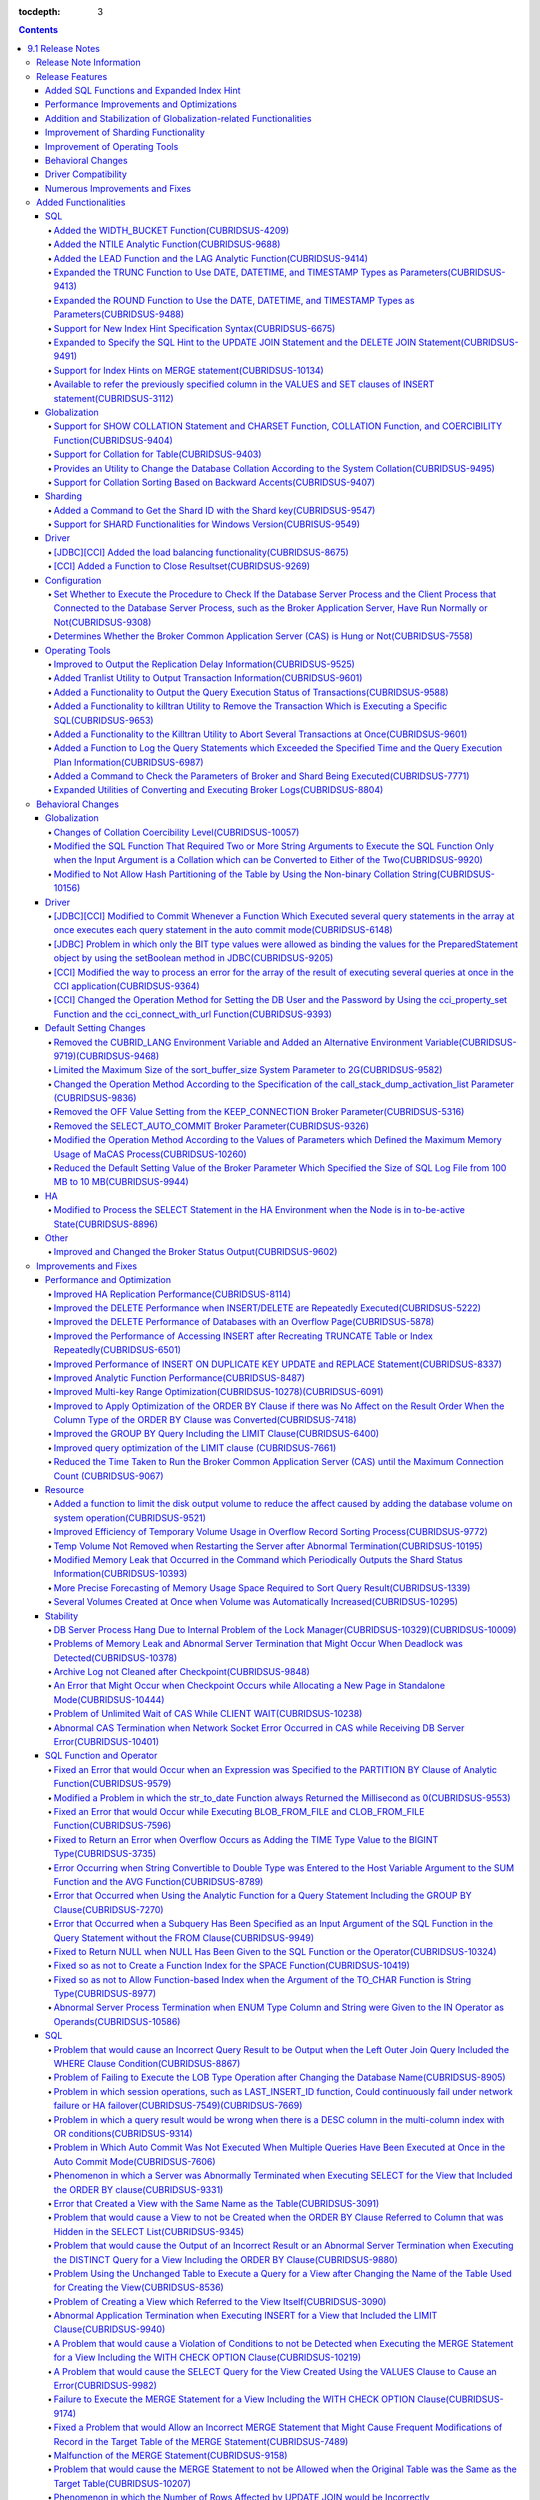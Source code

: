 :tocdepth: 3

.. contents::

*****************
9.1 Release Notes
*****************


Release Note Information
========================

This document includes information on CUBRID 9.1 (Build No. 9.1.0.0209). 
CUBRID 9.1 includes all of the fixed errors and improved functionalities that were detected in the CUBRID 9.0 Beta version and applied to the previous versions.

For details on the CUBRID 9.0 Beta, see  :doc:`r90`. For details on the CUBRID 2008 R4.3, see http://release.cubrid.org/en.


Release Features
================

CUBRID 9.1 is an upgraded and stabilized version of CUBRID 9.0 Beta. Issues detected in the 9.0 Beta version have been fixed and stabilized. With a variety of query-related functionalities, CUBRID 9.1 offers improved query processing performance and improved query optimization. In addition, its globalization-related functionalities have been developed, and the operating tools are improved.

As the database volume of CUBRID 9.1 is not compatible with the database of CUBRID 9.0 Beta version, users of CUBRID 9.0 Beta version or previous versions should **migrate the database**. For more information on migration, see section  :doc:`/upgrade`.

Added SQL Functions and Expanded Index Hint
-------------------------------------------
*   Added functions: NTILIE, WIDTH_BUCKET, LEAD, and LAG.
*   Expanded TRUNC function and ROUND function to use the parameters for the date type.
*   Supports new index hint specification syntax.
*   Expanded Multi UPDATE statement and DELETE statement to use the SQL hints.
*   Expanded MERGE statement to use the SQL hints.
    
Performance Improvements and Optimizations
------------------------------------------
*   Improved HA replication application performance.
*   Significantly improved multi-key scope optimization.
*   Improved optimization of the ORDER BY clause and the GROUP BY clause.
*   Improved analytic function performance.
*   Improved performance of INSERT ON DUPLICATE KEY UPDATE statement and REPLACE statement.
*   Improved search and delete performance for indexes with many duplicate keys.
*   Improved delete performance when input and delete are repeated.
    
Addition and Stabilization of Globalization-related Functionalities
-------------------------------------------------------------------
*   Supports collation for tables.
*   Added the SHOW COLLATION statement and functions (CHARSET, COLLATION, and COERCIBILITY).
*   Supports collation with expansion which sorts French words by backward accents.
*   Fixed and improved globalization-related restrictions and issues of the 9.0 Beta version.
    
Improvement of Sharding Functionality
-------------------------------------
*   Added a command to verify the Shard ID of the Shard key.
*   Allowed the use of the Sharding functionality in Windows.
    
Improvement of Operating Tools
------------------------------
*   Improved the applyinfo utility to output the replication delay state when outputting the replication log application state.
*   Added a functionality to output the query execution state for each transaction to the killtran utility.
*   Added a functionality to specify and remove a transaction which executes a specific SQL to the killtran utility.
*   Added a functionality to record the query execution information in the server error log and the CAS log file when the query execution time exceeds the specified time.

Behavioral Changes
------------------
*	Removed the CUBRID_LANG environment variable and added the CUBRID_CHARSET environment variable which sets the database charset and the CUBRID_MSG_LANG environment variable which sets the charset for utility messages and error messages.
*	In the previous versions, when executing several query statements in an array, such as the cci_execute_array function, the cci_execute_batch function, the JDBC Statement.executeBatch method, and the PreparedStatement.executeBatch method, commit was only executed after executing all of the query statements. This was modified to commit each query statement the query statement was completed.

*	Modified the behavior for errors which occurred while executing several queries in the cci_execute_array function, the cci_execute_batch function, or the cci_execute_result function. In the previous versions, when an error occurred while executing several queries, the function returned the error and was terminated. In this version, the query is completed and the error for each query is returned through the CCI_QUERY_RESULT_* macros.
*	Removed the option of the OFF value for the broker parameter, KEEP_CONNECTION.
*	Removed the broker parameter, SELECT_AUTO_COMMIT.
*	Limited the range of the broker parameter APPL_SERVER_MAX_SIZE_HARD_LIMIT value to 1 - 2,097,151.
*	Changed the default setting value of the broker parameter which specifies the SQL log file size from 100 MB to 10 MB.
*	Changed the behavior of the call_stack_dump_activation_list parameter.


Driver Compatibility
--------------------
*   The JDBC and CCI driver for version 9.1 are compatible with the CUBRID 9.0 Beta and CUBRID 2008 R4.x version.
    
Numerous Improvements and Fixes
-------------------------------
*   Many critical stability issues of the previous version have been fixed.
*   In addition, many issues related to stability, SQL, partitioning, HA, Sharding, utilities, and drivers have been improved or fixed.
    
For more details on changes, see the following. Users of previous versions should check the :ref:`changed-behaviors91` and :ref:`new-cautions91` sections.

Added Functionalities
=====================

SQL
---

Added the WIDTH_BUCKET Function(CUBRIDSUS-4209)
^^^^^^^^^^^^^^^^^^^^^^^^^^^^^^^^^^^^^^^^^^^^^^^

The WIDTH_BUCKET function evenly splits the range among the buckets and assigns sequential numbers to the buckets. That is, the WIDTH_BUCKET function creates an equiwidth histogram. The range is specified by specifying the minimum value and the maximum value. The range is evenly divided and bucket numbers are assigned sequentially given from 1.

The following example shows how to split the range of eight customers from '1950-01-01' to '1999-12-31' into five buckets based on their dates of birth. When the data is out of the range, 0 or the largest bucket number + 1 is returned.


.. code-block:: sql

    SELECT name, birthdate, WIDTH_BUCKET (birthdate, date'1950-01-01', date'2000-1-1', 5) age_group 
    FROM t_customer 
    ORDER BY birthdate;

::

      name                  birthdate     age_group
    ===============================================
      'James'               12/28/1948            0
      'Amie'                03/18/1978            4
      'Tom'                 07/28/1980            4
      'Jane'                05/12/1983            5
      'David'               07/28/1986            5
      'Lora'                03/26/1987            5
      'Peter'               10/25/1988            5
      'Ralph'               03/17/1995            6

Added the NTILE Analytic Function(CUBRIDSUS-9688)
^^^^^^^^^^^^^^^^^^^^^^^^^^^^^^^^^^^^^^^^^^^^^^^^^

The NTILE analytic function evenly splits the range value among the buckets and assigns sequential numbers to the buckets. That is, the NTILE function creates an equiheight histogram.

The following example shows how to split the row numbers of eight customers into five buckets based on their dates of birth. Buckets #1, #2, and #3 have two rows, and Buckets #4 and #5 have one row.

.. code-block:: sql

    SELECT name, birthdate, NTILE (5) OVER (ORDER BY birthdate) age_group 
    FROM t_customer;

::
    
      name                  birthdate     age_group
    ===============================================
      'James'               12/28/1948            1
      'Amie'                03/18/1978            1
      'Tom'                 07/28/1980            2
      'Jane'                05/12/1983            2
      'David'               07/28/1986            3
      'Lora'                03/26/1987            3
      'Peter'               10/25/1988            4
      'Ralph'               03/17/1995            5

Added the LEAD Function and the LAG Analytic Function(CUBRIDSUS-9414)
^^^^^^^^^^^^^^^^^^^^^^^^^^^^^^^^^^^^^^^^^^^^^^^^^^^^^^^^^^^^^^^^^^^^^

Added the LEAD analytic function and the LAG analytic function to get the column information of the next row and the previous row based on one row.

The following example shows how to sort employee numbers and output the next employee number on the same row:

.. code-block:: sql

    CREATE TABLE t_emp (name VARCHAR (10), empno INTEGER);
    INSERT INTO t_emp VALUES
    ('Amie', 11011), ('Jane', 13077), ('Lora', 12045), ('James', 12006),
    ('Peter', 14006), ('Tom', 12786), ('Ralph', 23518), ('David', 55);
    
    SELECT name, empno, LEAD (empno, 1) OVER (ORDER BY empno) next_empno
    FROM t_emp
    ORDER BY 2;

::
    
      name                        empno   next_empno
    ================================================
      'David'                        55        11011
      'Amie'                      11011        12006
      'James'                     12006        12045
      'Lora'                      12045        12786
      'Tom'                       12786        13077
      'Jane'                      13077        14006
      'Peter'                     14006        23518
      'Ralph'                     23518         NULL

The following example shows how to sort employee numbers and output the previous employee number on the same row:

.. code-block:: sql

    SELECT name, empno, LAG (empno, 1) OVER (ORDER BY empno) prev_empno
    FROM t_emp
    ORDER BY 2;
    
::

      name                        empno   prev_empno
    ================================================
      'David'                        55         NULL
      'Amie'                      11011           55
      'James'                     12006        11011
      'Lora'                      12045        12006
      'Tom'                       12786        12045
      'Jane'                      13077        12786
      'Peter'                     14006        13077
      'Ralph'                     23518        14006
        
Expanded the TRUNC Function to Use DATE, DATETIME, and TIMESTAMP Types as Parameters(CUBRIDSUS-9413)
^^^^^^^^^^^^^^^^^^^^^^^^^^^^^^^^^^^^^^^^^^^^^^^^^^^^^^^^^^^^^^^^^^^^^^^^^^^^^^^^^^^^^^^^^^^^^^^^^^^^

Expanded the TRUNC function to truncate the DATE, DATETIME, and TIMESTAMP type values under the specified unit and return the values.

.. code-block:: sql

    SELECT TRUNC (TO_DATE ('2012-10-26'), 'YYYY') d;
    
::
    
      d         
    ============
     01/01/2012

Expanded the ROUND Function to Use the DATE, DATETIME, and TIMESTAMP Types as Parameters(CUBRIDSUS-9488)
^^^^^^^^^^^^^^^^^^^^^^^^^^^^^^^^^^^^^^^^^^^^^^^^^^^^^^^^^^^^^^^^^^^^^^^^^^^^^^^^^^^^^^^^^^^^^^^^^^^^^^^^

Expanded the TRUNC function to round off the DATE, DATETIME, and TIMESTAMP type values and return the values.

.. code-block:: sql

    SELECT ROUND (datetime'2012-10-21 10:20:30', 'yyyy') d;
    
::

      d         
    ============
     01/01/2013

Support for New Index Hint Specification Syntax(CUBRIDSUS-6675)
^^^^^^^^^^^^^^^^^^^^^^^^^^^^^^^^^^^^^^^^^^^^^^^^^^^^^^^^^^^^^^^

Supports new index hint specification syntaxes, such as USE INDEX, FORCE INDEX, and IGNORE INDEX clauses, as well as the general USING INDEX clause.

.. code-block:: sql

    SELECT * FROM tbl USE INDEX (idx1), IGNORE INDEX (idx2) WHERE col1 < 4;

In addition, supports the "USING INDEX index_name(-)" syntax which has the same role, using the IGNORE INDEX hint.

.. code-block:: sql

     SELECT * FROM tbl  WHERE col1 < 4 USING INDEX idx1(-);
     
Expanded to Specify the SQL Hint to the UPDATE JOIN Statement and the DELETE JOIN Statement(CUBRIDSUS-9491)
^^^^^^^^^^^^^^^^^^^^^^^^^^^^^^^^^^^^^^^^^^^^^^^^^^^^^^^^^^^^^^^^^^^^^^^^^^^^^^^^^^^^^^^^^^^^^^^^^^^^^^^^^^^

Improved to use SQL hints such as ORDERED, USE_DESC_IDX, NO_COVERING_INDEX, NO_DESC_IDX, USE_NL, USE_IDX, USE_MERGE, NO_MULTI_RANGE_OPT, and RECOMPILE for the UPDATE JOIN and DELETE JOIN statements.

Support for Index Hints on MERGE statement(CUBRIDSUS-10134)
^^^^^^^^^^^^^^^^^^^^^^^^^^^^^^^^^^^^^^^^^^^^^^^^^^^^^^^^^^^

Supports Index Hints like USE_UPDATE_IDX, USE_INSERT_IDX on MERGE statement. 
USE_UPDATE_IDX hint is applied to ON clause and WHERE clause of UPDATE clause when performing UPDATE clause, and USE_INSERT_IDX hint is applied to ON clause when performing INSERT clause.

.. code-block:: sql

    MERGE /*+ USE_UPDATE_IDX(i_s_ij) USE_INSERT_IDX(i_t_ij, i_t_i) */
    INTO target t USING source s ON t.i=s.i 
    WHEN MATCHED THEN UPDATE SET t.j=s.j WHERE s.i <> 1
    WHEN NOT MATCHED THEN INSERT VALUES(i,j);

Available to refer the previously specified column in the VALUES and SET clauses of INSERT statement(CUBRIDSUS-3112)
^^^^^^^^^^^^^^^^^^^^^^^^^^^^^^^^^^^^^^^^^^^^^^^^^^^^^^^^^^^^^^^^^^^^^^^^^^^^^^^^^^^^^^^^^^^^^^^^^^^^^^^^^^^^^^^^^^^^

Fixed it available that refering the previously specified column in the VALUES and SET clauses of INSERT statement.  For example, when the expression like "b = a + 1" is evaluated, a column's value which was previously specified can be referred.

::
 
    CREATE TABLE tbl (a INT, b INT);
    INSERT INTO tbl SET a=0, b=a+1
 
In the above example, the previous version cannot evaluate b's value, but the fixed version can evaluate b's value as 1 by referring a's value.
 
The evaluation of an assignment expression is performed from left to right. The default value is assigned if the column's value is not specified, and the **NULL** is assigned if the default value is not defined.
    
Globalization
-------------

Support for SHOW COLLATION Statement and CHARSET Function, COLLATION Function, and COERCIBILITY Function(CUBRIDSUS-9404)
^^^^^^^^^^^^^^^^^^^^^^^^^^^^^^^^^^^^^^^^^^^^^^^^^^^^^^^^^^^^^^^^^^^^^^^^^^^^^^^^^^^^^^^^^^^^^^^^^^^^^^^^^^^^^^^^^^^^^^^^

Added the SHOW COLLATION statement which outputs the collation information. Also added CHARSET function, COLLATION function, and COERCIBILITY function, which return the charset, collation, and coercibility of the specified string.

Support for Collation for Table(CUBRIDSUS-9403)
^^^^^^^^^^^^^^^^^^^^^^^^^^^^^^^^^^^^^^^^^^^^^^^

9.0 Beta version allowed collation to be specified for columns only. Version 9.1 allows collation to be specified for tables.

.. code-block:: sql

    CREATE TABLE address_book (id INTEGER, name STRING, address1 STRING, address2 STRING) COLLATE utf8_en_cs;
    
Provides an Utility to Change the Database Collation According to the System Collation(CUBRIDSUS-9495)
^^^^^^^^^^^^^^^^^^^^^^^^^^^^^^^^^^^^^^^^^^^^^^^^^^^^^^^^^^^^^^^^^^^^^^^^^^^^^^^^^^^^^^^^^^^^^^^^^^^^^^

A utility is provided to change the database collation (collation defined in the system catalog table) according to the system collation (collation defined in $CUBRID/conf/cubrid_locales.txt). ::
 
    % cubrid synccolldb testdb

In addition, it has been fixed to output a message which required execution of the cubrid synccolldb utility to synchronize the existing database collation created with the locale library collation by executing the script that created the locale library (make_locale.sh for Linux, make_locale.bat for Windows).   ::

    To check compatibility and synchronize your existing databases, run:
        cubrid synccolldb <database-name>

The cubrid synccolldb utility changes the collation defined in the system catalog table, not the collation of general tables and data charset.

Support for Collation Sorting Based on Backward Accents(CUBRIDSUS-9407)
^^^^^^^^^^^^^^^^^^^^^^^^^^^^^^^^^^^^^^^^^^^^^^^^^^^^^^^^^^^^^^^^^^^^^^^

Supports expanded collation (utf8_fr_exp_ab) which sorts Canadian French based on backward accents. Canadian French sorting by backward accents means sorting based on the order of accents given to the end of the string. The weight is checked from the end of the string.

::

    Normal Accent Ordering : cote < coté < côte < côté
    Backward Accent Ordering : cote < côte < coté < côté
    

Sharding
--------

Added a Command to Get the Shard ID with the Shard key(CUBRIDSUS-9547)
^^^^^^^^^^^^^^^^^^^^^^^^^^^^^^^^^^^^^^^^^^^^^^^^^^^^^^^^^^^^^^^^^^^^^^

Added a command to get the Shard ID with the Shard key.

The following command outputs the shard ID for shard key 1 on shard1, the shard proxy: ::

    % cubrid shard getid -b shard1 1
    
The -f option allows you to output all information of the shard ID. ::

    % cubrid shard getid -b shard1 -f 1
    
Support for SHARD Functionalities for Windows Version(CUBRISUS-9549)
^^^^^^^^^^^^^^^^^^^^^^^^^^^^^^^^^^^^^^^^^^^^^^^^^^^^^^^^^^^^^^^^^^^^

Supports the SHARD functionality in the Windows version. To use the SHARD functionalities, you need to use the 9.1 version driver.

Driver
------

[JDBC][CCI] Added the load balancing functionality(CUBRIDSUS-8675)
^^^^^^^^^^^^^^^^^^^^^^^^^^^^^^^^^^^^^^^^^^^^^^^^^^^^^^^^^^^^^^^^^^

Added a functionality to connect an application to the main host and the hosts specified in althosts in a random order when althosts was added to the connection URL of CCI and JDBC. In the following example of a connection URL, this functionality is activated when the value of loadBalance is set to true.

::

    jdbc:cubrid:host1:port1:demodb:::?althosts=host2:port2,host3:port3&loadBalance=true
    
[CCI] Added a Function to Close Resultset(CUBRIDSUS-9269)
^^^^^^^^^^^^^^^^^^^^^^^^^^^^^^^^^^^^^^^^^^^^^^^^^^^^^^^^^

Different from the JDBC driver which provided two methods to close resultset and statement respectively, the CCI driver had one function, cci_close_req_handle, to close both. The cci_close_query_result function has been added to close resultset. When a new function is not called, the memory for resultset is occupied until the statement is closed. So, the memory usage may be increased.

In the revised version, when the cci_close_req_handle function is called without calling the cci_close_query_result function, both resultset and the statement are closed like the previous version.

Configuration
-------------

Set Whether to Execute the Procedure to Check If the Database Server Process and the Client Process that Connected to the Database Server Process, such as the Broker Application Server, Have Run Normally or Not(CUBRIDSUS-9308)
^^^^^^^^^^^^^^^^^^^^^^^^^^^^^^^^^^^^^^^^^^^^^^^^^^^^^^^^^^^^^^^^^^^^^^^^^^^^^^^^^^^^^^^^^^^^^^^^^^^^^^^^^^^^^^^^^^^^^^^^^^^^^^^^^^^^^^^^^^^^^^^^^^^^^^^^^^^^^^^^^^^^^^^^^^^^^^^^^^^^^^^^^^^^^^^^^^^^^^^^^^^^^^^^^^^^^^^^^^^^^^^^^^

Added the check_peer_alive system parameter to set whether to execute the procedure to check if the database server process (cub_server) and the client process that connected to the database server process have run normally or not. The types of client processes are including the broker application server (cub_cas) process, the replication log reflection server (copylogdb), the replication log copy process (applylogdb), and the CSQL interpreter (csql).

When a server process and a client process do not receive any response for a long time (e.g., 5 seconds or longer) while waiting for data via the network after they have been connected, they check if the opponent normally operates or not based on the configuration. If they decide that the opponent does not normally operate, they disconnect the connection by force.

When the ECHO(7) port is blocked by the firewall configuration, the server process or the client process may mistake the opponent process as terminated. Set the parameter to none to avoid this problem.

Determines Whether the Broker Common Application Server (CAS) is Hung or Not(CUBRIDSUS-7558)
^^^^^^^^^^^^^^^^^^^^^^^^^^^^^^^^^^^^^^^^^^^^^^^^^^^^^^^^^^^^^^^^^^^^^^^^^^^^^^^^^^^^^^^^^^^^

Added a functionality to block access to the corresponding broker when it is determined that a certain rate of CASs is hung. This functionality is enabled when the ENABLE_MONITOR_HANG parameter is set to ON.

When a CAS hang continues for more than one minute, the broker process determines that the CAS is hung. If the broker process is determined as abnormal based on the number of CASs, applications attempting to access the broker are blocked and led to the alternative hosts (altHosts) specified in the access URL.

Operating Tools
---------------

Improved to Output the Replication Delay Information(CUBRIDSUS-9525)
^^^^^^^^^^^^^^^^^^^^^^^^^^^^^^^^^^^^^^^^^^^^^^^^^^^^^^^^^^^^^^^^^^^^

Improved to output the replication delay information when copying the transaction logs and outputting the transaction log reflection information by using the applylogdb command in the HA environment. The following example shows how to output the replication delay information:

::

    % cubrid applyinfo -L /home/cubrid/DB/testdb_nodeA -r nodeA -a -i 3 testdb

    ...

    *** Delay in Copying Active Log *** 
    Delayed log page count         : 4
    Estimated Delay                : 0 second(s)

     *** Delay in Applying Copied Log *** 
    Delayed log page count         : 1459
    Estimated Delay                : 22 second(s)

Added Tranlist Utility to Output Transaction Information(CUBRIDSUS-9601)
^^^^^^^^^^^^^^^^^^^^^^^^^^^^^^^^^^^^^^^^^^^^^^^^^^^^^^^^^^^^^^^^^^^^^^^^

Added cubrid tranlist utility which outputs the transaction information of the database. The utility can only be used by the users who belong to DBA or DBA groups.

::

    % cubrid tranlist -s testdb
    
    Tran index         User name      Host name      Process id          Program name
    -------------------------------------------------------------------------------------
       1(ACTIVE)         PUBLIC        myhost            1822           broker1_cub_cas_1
       2(ACTIVE)            dba        myhost            1823           broker1_cub_cas_2
       3(COMMITTED)         dba        myhost            1824           broker1_cub_cas_3
    -------------------------------------------------------------------------------------

Added a Functionality to Output the Query Execution Status of Transactions(CUBRIDSUS-9588)
^^^^^^^^^^^^^^^^^^^^^^^^^^^^^^^^^^^^^^^^^^^^^^^^^^^^^^^^^^^^^^^^^^^^^^^^^^^^^^^^^^^^^^^^^^

Added a functionality to output the query execution status of transactions to cubrid killtran with –q(--query-exec-info) option.

::

    % cubrid killtran -q testdb

    Tran index  Process id  Program name   Query time   Tran time  Wait for lock holder        SQL ID  SQL Text
    --------------------------------------------------------------------------------------------------------------------------------
      1(ACTIVE)      22982   b1_cub_cas_1        0.00       0.00                    -1                 *** empty ***
      2(ACTIVE)      22983   b1_cub_cas_2        1.80       1.80                     1  5377225ebc75a  update [ta] [ta] set [a]=5 wh
    --------------------------------------------------------------------------------------------------------------------------------

The status of a query execution includes the following information:

* Tran index: Transaction index
* Process id: Client process ID
* Program name: Client program name
* Query time: Total execution time of a query being executed (unit: seconds)
* Tran time: Total execution time of the current transaction (unit: seconds)
* Wait for lock holder: The list of transactions which hold the lock when the current transaction is in lock waiting
* SQL Text: The query statement being executed (up to 30 characters)

Added a Functionality to killtran Utility to Remove the Transaction Which is Executing a Specific SQL(CUBRIDSUS-9653)
^^^^^^^^^^^^^^^^^^^^^^^^^^^^^^^^^^^^^^^^^^^^^^^^^^^^^^^^^^^^^^^^^^^^^^^^^^^^^^^^^^^^^^^^^^^^^^^^^^^^^^^^^^^^^^^^^^^^^

Added a functionality to the cubrid killtran utility to remove a specific transaction based on the SQL ID.

::

    % cubrid killtran --query-exec-info testdb

    Tran index  Process id  Program name             Query time   Tran time  Wait for lock holder     SQL ID      SQL Text
    --------------------------------------------------------------------------------------------------------------------------------------------
      1(ACTIVE)    26650    query_editor_cub_cas_1        0.00         0.00                    -1  *** empty ***
      2(ACTIVE)    26652    query_editor_cub_cas_3        0.00         0.00                    -1  *** empty ***
      3(ACTIVE)    26651    query_editor_cub_cas_2        0.00         0.00                    -1  *** empty ***
      4(ACTIVE)    26653    query_editor_cub_cas_4        1.80         1.80               2, 1, 3  cdcb58552e320  update [ta] [ta] set [ta].[a]=
    --------------------------------------------------------------------------------------------------------------------------------------------

    SQL_ID: cdcb58552e320
    Tran index : 4
    update [ta] [ta] set [ta].[a]= ?:1  where ([ta].[a]> ?:0 )

    % cubrid killtran --kill-sql-id=cdcb58552e320 -f testdb    
    
Added a Functionality to the Killtran Utility to Abort Several Transactions at Once(CUBRIDSUS-9601)
^^^^^^^^^^^^^^^^^^^^^^^^^^^^^^^^^^^^^^^^^^^^^^^^^^^^^^^^^^^^^^^^^^^^^^^^^^^^^^^^^^^^^^^^^^^^^^^^^^^

Expanded the -i option of the cubrid killtran utility to enter the transaction IDs to be aborted by separating them with commas (,).

::

    % cubrid killtran -i 1,3,8 testdb

Added a Function to Log the Query Statements which Exceeded the Specified Time and the Query Execution Plan Information(CUBRIDSUS-6987)
^^^^^^^^^^^^^^^^^^^^^^^^^^^^^^^^^^^^^^^^^^^^^^^^^^^^^^^^^^^^^^^^^^^^^^^^^^^^^^^^^^^^^^^^^^^^^^^^^^^^^^^^^^^^^^^^^^^^^^^^^^^^^^^^^^^^^^^

With the system parameter sql_trace_slow_msecs, added a function to log the query statements which exceeded the specified time and the query execution plan information to a log. When the value of the system parameter sql_trace_execution_plan is yes, the SQL statement, query execution plan, and the cubrid statdump information are recorded in the server error log file and the broker application server (CAS) log file. When the cubrid plandump is executed, the corresponding SQL statement and the query execution plan are output.

However, the corresponding information is recorded in the server error log file only when the value of the error_log_level parameter is NOTIFICATION.

Added a Command to Check the Parameters of Broker and Shard Being Executed(CUBRIDSUS-7771)
^^^^^^^^^^^^^^^^^^^^^^^^^^^^^^^^^^^^^^^^^^^^^^^^^^^^^^^^^^^^^^^^^^^^^^^^^^^^^^^^^^^^^^^^^^

Added "cubrid broker info" command and "cubrid shard info" command to verify the parameter information of the broker being executed.

Expanded Utilities of Converting and Executing Broker Logs(CUBRIDSUS-8804)
^^^^^^^^^^^^^^^^^^^^^^^^^^^^^^^^^^^^^^^^^^^^^^^^^^^^^^^^^^^^^^^^^^^^^^^^^^

Added the -i option which outputs the query ID comment before the query statement to cubrid broker_log_converter, the broker log conversion utility. In addition, added two options to the cubrid broker_log_runner utility which re-executes a query with the output file converted by the cubrid broker_log_converter utility: the -s option, which outputs the statdump information for each query, and the -a option, which executes a query with auto commit mode.

.. _changed-behaviors91:

Behavioral Changes
==================

Globalization
-------------

Changes of Collation Coercibility Level(CUBRIDSUS-10057)
^^^^^^^^^^^^^^^^^^^^^^^^^^^^^^^^^^^^^^^^^^^^^^^^^^^^^^^^

Changed the coercibility level which indicates the level of converting the collation with high coercibility to the collation with low coercibility, as shown in the following table. Notably, binary collation lowers the coercibility to eliminate inconsistency of LIKE query result between the host variable and the string constant.

.. code-block:: sql

    CREATE TABLE tbl (s STRING COLLATE utf8_bin);
    INSERT INTO tbl VALUES ('bbb');
    SET NAMES utf8 COLLATE utf8_gen_ci;

    -- The following query normally outputs one result:
    SELECT * FROM t WHERE s LIKE '_B_';

    -- The following query outputs 0 results in the 9.0 Beta version, but outputs one result in version 9.1.
    PREPARE st from 'SELECT * FROM tbl WHERE s LIKE ?';
    EXECUTE st USING '_B_';

+------------------------+-------------------------------------------------------------------------------------------------------------------+
| Collation Coercibility | Argument(Operand) of the Expression                                                                               |
+========================+===================================================================================================================+
| 0                      | Operand with the COLLATE modifier                                                                                 |
+------------------------+-------------------------------------------------------------------------------------------------------------------+
| 1                      | When **Column** has a non-binary collation                                                                        |                  
+------------------------+-------------------------------------------------------------------------------------------------------------------+
| 2                      | When **Column** has a binary collation except for the case with ISO-8859-1 charset                                |   
+------------------------+-------------------------------------------------------------------------------------------------------------------+
| 3                      | When **Column** has a binary collation and ISO-8859-1 charset (iso88591_bin)                                      |   
+------------------------+-------------------------------------------------------------------------------------------------------------------+
| 4                      | When the **SELECT value** and the **expression** have a non-binary collation                                      |
+------------------------+-------------------------------------------------------------------------------------------------------------------+
| 5                      | When the **SELECT value** and the **expression** have a binary collation except for cases with ISO-8859-1 charset |
+------------------------+-------------------------------------------------------------------------------------------------------------------+
| 6                      | When the **SELECT value** and the **expression** have a binary collation and ISO-8859-1 charset (iso88591_bin)    |
+------------------------+-------------------------------------------------------------------------------------------------------------------+
| 7                      | **Special Functions**  (:func:`USER`, :func:`DATABASE`, :func:`SCHEMA`, :func:`VERSION`)                          |
+------------------------+-------------------------------------------------------------------------------------------------------------------+
| 8                      | When the **constant string** has a non-binary collation                                                           |
+------------------------+-------------------------------------------------------------------------------------------------------------------+
| 9                      | When the **constant string** has a binary collation except for cases with ISO-8859-1 charset                      |
+------------------------+-------------------------------------------------------------------------------------------------------------------+
| 10                     | When the **constant string** has a binary collation and ISO-8859-1 charset (iso88591_bin)                         |
+------------------------+-------------------------------------------------------------------------------------------------------------------+
| 11                     | Host variables**, user-defined variables                                                                          |
+------------------------+-------------------------------------------------------------------------------------------------------------------+

Modified the SQL Function That Required Two or More String Arguments to Execute the SQL Function Only when the Input Argument is a Collation which can be Converted to Either of the Two(CUBRIDSUS-9920)
^^^^^^^^^^^^^^^^^^^^^^^^^^^^^^^^^^^^^^^^^^^^^^^^^^^^^^^^^^^^^^^^^^^^^^^^^^^^^^^^^^^^^^^^^^^^^^^^^^^^^^^^^^^^^^^^^^^^^^^^^^^^^^^^^^^^^^^^^^^^^^^^^^^^^^^^^^^^^^^^^^^^^^^^^^^^^^^^^^^^^^^^^^^^^^^^^^^^^^^^

When two or more arguments have been given to the IF, CASE, DECODE, or FIELD function, the function can be executed only when the collation can be converted to either of the two.

If a collation of the input argument is binary, it is compatible. As shown in the following example, when the utf8_bin string and the iso88591_bin string are input, the utf8_bin string is converted to the iso88591_bin charset:

.. code-block:: sql

    SELECT IF (1, _utf8'a', _iso88591'b') AS `if`, CHARSET (IF (1, _utf8'a', _iso88591'b')) AS `charset`;
    
::

       if                   charset
    ============================================
      'a'                   'iso88591'        
    
If the collation of the input argument is non-binary, it cannot convert either of the two, causing an error.

.. code-block:: sql

    SELECT * FROM t1 
    WHERE IF (id % 2, _utf8'a' COLLATE utf8_en_cs, _utf8'b' COLLATE utf8_en_ci) = CONCAT (a, '');

::

    ERROR: before '  = CONCAT(a, ''); '
    'if ' requires arguments with compatible collations.


Modified to Not Allow Hash Partitioning of the Table by Using the Non-binary Collation String(CUBRIDSUS-10156)
^^^^^^^^^^^^^^^^^^^^^^^^^^^^^^^^^^^^^^^^^^^^^^^^^^^^^^^^^^^^^^^^^^^^^^^^^^^^^^^^^^^^^^^^^^^^^^^^^^^^^^^^^^^^^^

The table is not hash-partitioned by using the non-binary collation string.

.. code-block:: sql

    SET NAMES utf8 COLLATE utf8_de_exp_ai_ci; 
    
    -- version 9.1 does not allow a table to be operated, as shown below:
    CREATE TABLE t2 (code VARCHAR(10)) COLLATE utf8_de_exp_ai_ci PARTITION BY HASH (code) PARTITIONS 4;
    INSERT INTO t2(code) VALUES ('AE');
    INSERT INTO t2(code) VALUES ('ae');
    INSERT INTO t2(code) VALUES ('Ä');
    INSERT INTO t2(code) VALUES ('ä');
    
    -- 9.0 Beta version had a problem that would cause four rows to be output, instead of two rows, 'ä' and 'Ä', when the following query was executed:
    SELECT * FROM t2 WHERE code='ä';
    

Driver
------

[JDBC][CCI] Modified to Commit Whenever a Function Which Executed several query statements in the array at once executes each query statement in the auto commit mode(CUBRIDSUS-6148)
^^^^^^^^^^^^^^^^^^^^^^^^^^^^^^^^^^^^^^^^^^^^^^^^^^^^^^^^^^^^^^^^^^^^^^^^^^^^^^^^^^^^^^^^^^^^^^^^^^^^^^^^^^^^^^^^^^^^^^^^^^^^^^^^^^^^^^^^^^^^^^^^^^^^^^^^^^^^^^^^^^^^^^^^^^^^^^^^^^^^^

In the auto commit mode, when the cci_execute_array function and the cci_execute_batch function, and the Statement.executeBatch method and the PreparedStatement.executeBatch method of JDBC have processed several query statements in the array at once, commit has been executed after executing all query statements. It was fixed to commit whenever each query statement is executed.

[JDBC] Problem in which only the BIT type values were allowed as binding the values for the PreparedStatement object by using the setBoolean method in JDBC(CUBRIDSUS-9205)
^^^^^^^^^^^^^^^^^^^^^^^^^^^^^^^^^^^^^^^^^^^^^^^^^^^^^^^^^^^^^^^^^^^^^^^^^^^^^^^^^^^^^^^^^^^^^^^^^^^^^^^^^^^^^^^^^^^^^^^^^^^^^^^^^^^^^^^^^^^^^^^^^^^^^^^^^^^^^^^^^^^^^^^^^^^

There was a problem in which only the BIT type values were allowed as binding the values for the PreparedStatement object by using the setBoolean method in JDBC. Now, the BIT type values are excluded but all numeric types such as SMALLINT, INTEGER, BIGINT, DECIMAL, REAL, DOUBLE, and MONETARY or all character types such as CHAR and VARCHAR can be bound.

[CCI] Modified the way to process an error for the array of the result of executing several queries at once in the CCI application(CUBRIDSUS-9364)
^^^^^^^^^^^^^^^^^^^^^^^^^^^^^^^^^^^^^^^^^^^^^^^^^^^^^^^^^^^^^^^^^^^^^^^^^^^^^^^^^^^^^^^^^^^^^^^^^^^^^^^^^^^^^^^^^^^^^^^^^^^^^^^^^^^^^^^^^^^^^^^^^^

When executing several queries at once in the CCI application, if an error has occurs from at least one query among the results of executing queries by using the cci_execute_array function, the cci_execute_batch function, the error code of the corresponding query was returned from 2008 R3.0 to 2008 R4.1. This problem has been fixed to return the number of the entire queries and check the error of each query by using the CCI_QUERY_RESULT_* macros from 2008 R4.3 version.

In regard to this, the CCI_QUERY_RESULT_ERR_NO macro to check the error number of a specific query failed among the entire query results has been added, and the error identifiers (CAS error -1 and DBMS error -2) have been added to the return value of the CCI_QUERY_RESULT_RESULT macro.

The related CCI_QUERY_RESULT_* macros are like below.

*   CCI_QUERY_RESULT_RESULT
*   CCI_QUERY_RESULT_ERR_NO
*   CCI_QUERY_RESULT_ERR_MSG
*   CCI_QUERY_RESULT_STMT_TYPE
*   CCI_QUERY_RESULT_OID

[CCI] Changed the Operation Method for Setting the DB User and the Password by Using the cci_property_set Function and the cci_connect_with_url Function(CUBRIDSUS-9393)
^^^^^^^^^^^^^^^^^^^^^^^^^^^^^^^^^^^^^^^^^^^^^^^^^^^^^^^^^^^^^^^^^^^^^^^^^^^^^^^^^^^^^^^^^^^^^^^^^^^^^^^^^^^^^^^^^^^^^^^^^^^^^^^^^^^^^^^^^^^^^^^^^^^^^^^^^^^^^^^^^^^^^^^^

The operation method of setting the DB user and password of the cci_property_set function and the cci_connect_with_url function was unified. After the modification, the two functions operate as follows:

*   When the argument and the URL are specified, the argument value has a higher priority than the URL value.
*   When either of the two is NULL, the one that is not NULL is used.
*   When both of the two are NULL, NULL is used.
*   If the DB user argument is NULL, "public" is set. If the password argument is NULL, NULL is set.
*   If the password argument is NULL, URL setting is used.

In the previous versions, if the DB user and password of DATASOURCE were set in the cci_property_set function, the DB user argument had to be set. If the password argument was not set, it was set to NULL. In addition, if the password argument was NULL, the password of the URL argument was used.
In the previous versions, when setting the DB user and password of the cci_connect_with_url function, if the DB user argument was NULL, the value was set to "public". If the password argument was NULL, the password of the URL argument was used.


.. _changed-config91:

Default Setting Changes
-----------------------

Removed the CUBRID_LANG Environment Variable and Added an Alternative Environment Variable(CUBRIDSUS-9719)(CUBRIDSUS-9468)
^^^^^^^^^^^^^^^^^^^^^^^^^^^^^^^^^^^^^^^^^^^^^^^^^^^^^^^^^^^^^^^^^^^^^^^^^^^^^^^^^^^^^^^^^^^^^^^^^^^^^^^^^^^^^^^^^^^^^^^^^^

Removed the CUBRID_LANG environment variable and added the CUBRID_CHARSET environment variable that sets the database charset and the CUBRID_MSG_LANG environment variable that sets the charset of each message. The CUBRID_CHARSET environment variable should be set. If the CUBRID_MSG_LANG environment variable is omitted, it follows the setting of the CUBRID_CHARSET environment variable.


Limited the Maximum Size of the sort_buffer_size System Parameter to 2G(CUBRIDSUS-9582)
^^^^^^^^^^^^^^^^^^^^^^^^^^^^^^^^^^^^^^^^^^^^^^^^^^^^^^^^^^^^^^^^^^^^^^^^^^^^^^^^^^^^^^^

Limited the maximum size of the sort_buffer_size system parameter to 2G. In previous versions, the task was abnormally terminated when sort_buffer_size was set to a value larger than 2G and the sort_buffer with a size larger than 2 G was used for tasks requiring sorting, such as creating indexes.

Changed the Operation Method According to the Specification of the call_stack_dump_activation_list Parameter (CUBRIDSUS-9836)
^^^^^^^^^^^^^^^^^^^^^^^^^^^^^^^^^^^^^^^^^^^^^^^^^^^^^^^^^^^^^^^^^^^^^^^^^^^^^^^^^^^^^^^^^^^^^^^^^^^^^^^^^^^^^^^^^^^^^^^^^^^^^

The operation method of cubrid.conf according to the specification of the call_stack_dump_activation_list parameter has been changed.

*   When the value of call_stack_dump_activation_list was specified, some error numbers were set by default. This has been fixed and the error number is set for the specified value only.
*   It is fixed to specify the DEFAULT keyword as the value of call_stack_dump_activation_list. The DEFAULT keyword is replaced with "-2, -7, -13, -14, -17, -19 , -21, -22, -45, -46, -48, -50, -51, -52, -76, -78, -79, -81, -90, -96, -97, -313, -314, -407, -414, -415, -416, -417, -583, -603, -836, -859, -890, -891, -976, -1040, -1075".

If the value of call_stack_dump_activation_list is not specified, it is set to "-2, -7, -13, -14, -17, -19 , -21, -22, -45, -46, -48, -50, -51, -52, -76, -78, -79, -81, -90, -96, -97, -313, -314, -407, -414, -415, -416, -417, -583, -603, -836, -859, -890, -891, -976, -1040, -1075" by default, as it was.


Removed the OFF Value Setting from the KEEP_CONNECTION Broker Parameter(CUBRIDSUS-5316)
^^^^^^^^^^^^^^^^^^^^^^^^^^^^^^^^^^^^^^^^^^^^^^^^^^^^^^^^^^^^^^^^^^^^^^^^^^^^^^^^^^^^^^^

Removed the option of OFF value setting for the broker parameter, KEEP_CONNECTION. In 2008 R4.x and earlier versions, when the parameter value is set to OFF, the user-defined variable and the LAST_INSERT_ID, ROW_COUNT, PREPARE statement are not executed normally.

Removed the SELECT_AUTO_COMMIT Broker Parameter(CUBRIDSUS-9326)
^^^^^^^^^^^^^^^^^^^^^^^^^^^^^^^^^^^^^^^^^^^^^^^^^^^^^^^^^^^^^^^

The SELECT_AUTO_COMMIT broker parameter was removed, as it allowed auto commit for the SELECT statement even when auto commit mode was OFF.

Modified the Operation Method According to the Values of Parameters which Defined the Maximum Memory Usage of MaCAS Process(CUBRIDSUS-10260)
^^^^^^^^^^^^^^^^^^^^^^^^^^^^^^^^^^^^^^^^^^^^^^^^^^^^^^^^^^^^^^^^^^^^^^^^^^^^^^^^^^^^^^^^^^^^^^^^^^^^^^^^^^^^^^^^^^^^^^^^^^^^^^^^^^^^^^^^^^^^

Limited the range of the value of APPL_SERVER_MAX_SIZE_HARD_LIMIT, the broker parameter, to a value within the range of 1 to 2,097,151. If the value is outside of the range the broker cannot run. 
In addition, when the value of APPL_SERVER_MAX_SIZE_HARD_LIMIT is changed to a value smaller than APPL_SERVER_MAX_SIZE by using broker_changer, a warning message is displayed.

Reduced the Default Setting Value of the Broker Parameter Which Specified the Size of SQL Log File from 100 MB to 10 MB(CUBRIDSUS-9944)
^^^^^^^^^^^^^^^^^^^^^^^^^^^^^^^^^^^^^^^^^^^^^^^^^^^^^^^^^^^^^^^^^^^^^^^^^^^^^^^^^^^^^^^^^^^^^^^^^^^^^^^^^^^^^^^^^^^^^^^^^^^^^^^^^^^^^^^

Reduced the default setting value of SQL_LOG_MAX_SIZE of cubrid_broker.conf from 100 MB to 10 MB. If a user of a previous version wants to leave SQL logs equivalent to the existing volume of the SQL logs after upgrading to the new version, set the value of SQL_LOG_MAX_SIZE to 100,000 (unit: KB).

HA
--

Modified to Process the SELECT Statement in the HA Environment when the Node is in to-be-active State(CUBRIDSUS-8896)
^^^^^^^^^^^^^^^^^^^^^^^^^^^^^^^^^^^^^^^^^^^^^^^^^^^^^^^^^^^^^^^^^^^^^^^^^^^^^^^^^^^^^^^^^^^^^^^^^^^^^^^^^^^^^^^^^^^^^

The SELECT statement can be processed in the HA environment when the node is in to-be-active state.

Other
-----

Improved and Changed the Broker Status Output(CUBRIDSUS-9602)
^^^^^^^^^^^^^^^^^^^^^^^^^^^^^^^^^^^^^^^^^^^^^^^^^^^^^^^^^^^^^

Some issues related to outputting the broker status using the cubrid broker status command have been added or modified as follows:

*	Only the status of the brokers running is output when the SERVICE parameter of the broker is set to ON.

    ::

        % cubrid broker status SERVICE=ON
    
* 	When outputting the broker status using the -b option

    *	The first 20 characters of the broker name are output. When the broker name exceeds 20 characters, '...' is output after the first 20 characters of the broker name.
    *	The REQ item is not output any longer.
    *	The maximum value of UINT64 is output when the QPS item and the TPS item are output. In previous versions, the items were often output as a negative number.
    *	#CONNECT has been added to output the sum of the connections to the application by Broker Common Application Server (CAS).
    *	The SELECT, INSERT, UPDATE, DELETE, and OTHERS items have been added to output the count of executions by query type. However, if the -f option is selected, the items are not output.
    *	The UNIQUE-ERR-Q item has been added to output the count of unique key violation errors.
    
*	When outputting the broker status without the -b option

    *	When outputting the STATUS item, "CLIENT_WAIT" and "CLOSE_WAIT" are output instead of "CLIENT WAIT" and "CLOSE WAIT".
    *	The broker setting information is not output.
    
*	When the -l option is selected, the information of CAS for which the status is "CLOSE_WAIT" is not output.         
        
Improvements and Fixes
======================

Performance and Optimization
----------------------------

Improved HA Replication Performance(CUBRIDSUS-8114)
^^^^^^^^^^^^^^^^^^^^^^^^^^^^^^^^^^^^^^^^^^^^^^^^^^^

Significantly improved the replication application performance in the HA environment. 
When the master server is loaded with a large YCSB benchmark workload, the replication delay time taken until the load is applied to the slave server is measured as follows:

    +-------------------+-------------------+
    | Version           | Delay Time (sec)  |
    +===================+===================+
    | CUBRID 9.0 Beta   |          2238.73  |
    +-------------------+-------------------+
    | CUBRID 9.1        |             1.18  |
    +-------------------+-------------------+

Improved the DELETE Performance when INSERT/DELETE are Repeatedly Executed(CUBRIDSUS-5222)
^^^^^^^^^^^^^^^^^^^^^^^^^^^^^^^^^^^^^^^^^^^^^^^^^^^^^^^^^^^^^^^^^^^^^^^^^^^^^^^^^^^^^^^^^^

The time taken to execute DELETE became longer when INSERT/DELETE was executed repeatedly. This has been fixed, and now the time taken to execute DELETE is similar to the initial execution time, even when INSERT/DELETE is repeatedly executed.

Improved the DELETE Performance of Databases with an Overflow Page(CUBRIDSUS-5878)
^^^^^^^^^^^^^^^^^^^^^^^^^^^^^^^^^^^^^^^^^^^^^^^^^^^^^^^^^^^^^^^^^^^^^^^^^^^^^^^^^^

Improved the Performance of Accessing INSERT after Recreating TRUNCATE Table or Index Repeatedly(CUBRIDSUS-6501)
^^^^^^^^^^^^^^^^^^^^^^^^^^^^^^^^^^^^^^^^^^^^^^^^^^^^^^^^^^^^^^^^^^^^^^^^^^^^^^^^^^^^^^^^^^^^^^^^^^^^^^^^^^^^^^^^

Previously, the performance of accessing INSERT was degraded after recreating TRUNCATE table or index repeatedly. This degradation has been reduced.

Improved Performance of INSERT ON DUPLICATE KEY UPDATE and REPLACE Statement(CUBRIDSUS-8337)
^^^^^^^^^^^^^^^^^^^^^^^^^^^^^^^^^^^^^^^^^^^^^^^^^^^^^^^^^^^^^^^^^^^^^^^^^^^^^^^^^^^^^^^^^^^^

Improved the performance by searching the index directly, rather than executing the SELECT statement internally to search the records which violated the uniqueness. In addition, the performance has been improved by directly modifying the method of executing the UPDATE statement when the INSERT ON DUPLICATE KEY UPDATE statement was executed on the server.

Improved Analytic Function Performance(CUBRIDSUS-8487)
^^^^^^^^^^^^^^^^^^^^^^^^^^^^^^^^^^^^^^^^^^^^^^^^^^^^^^

The analytic function performance has been improved.

*   Improved the performance to process the analytic function for the data which is partly sorted
*   Improved the performance when the analytic functions defined in a query share the same window
*   Improved the performance to process the analytic function for the data configured with many groups

.. code-block:: sql
    
    -- Q1: Improved two times
    SELECT * 
    FROM (SELECT ROWNUM AS rn, 
                 AVG (c1) OVER (PARTITION BY p1) a1, 
                 AVG (c1) OVER (PARTITION BY p1) a2 
          FROM t) x 
    WHERE x.rn > 999999;
    
    -- Q2: Improved 2.45 times
    SELECT * 
    FROM (SELECT ROWNUM AS rn, 
                 AVG (c1) OVER (PARTITION BY p1 ORDER BY o1) a1, 
                 AVG (c1) OVER (PARTITION BY p1 ORDER BY o1) a2 
          FROM t) x 
    WHERE x.rn > 999999;

    -- Q3: Improved 5.6 times
    SELECT * 
    FROM (SELECT ROWNUM AS rn, 
                 AVG (c1) OVER (PARTITION BY p1 ORDER BY o1) a1, 
                 AVG (c1) OVER (PARTITION BY p1 ORDER BY o1) a2, 
                 AVG (c1) OVER (PARTITION BY p1 ORDER BY o1) a3 
          FROM t) x 
    WHERE x.rn > 999999;
    
    -- Q4: Improved by about 15%
    SELECT * 
    FROM (SELECT ROWNUM AS rn, 
                 AVG (c1) OVER (PARTITION BY p1) a1
          FROM t) x 
    WHERE x.rn > 999999;
    
    -- Q5: Improved by about 25%
    SELECT * 
    FROM (SELECT ROWNUM AS rn, 
                 AVG (c1) OVER (PARTITION BY p1 ORDER BY o1) a1
          FROM t) x 
    WHERE x.rn > 999999;

Improved Multi-key Range Optimization(CUBRIDSUS-10278)(CUBRIDSUS-6091)
^^^^^^^^^^^^^^^^^^^^^^^^^^^^^^^^^^^^^^^^^^^^^^^^^^^^^^^^^^^^^^^^^^^^^^

The multi-key range optimization has been significantly improved.

*   When there are two or more ORDER BY columns, or when the range is given by orderby_num(), multi-key range optimization to sort the median values and collect the result is available.

    .. code-block:: sql

        SELECT * 
        FROM tbl 
        WHERE a IN (1, 2, 3) 
        USING INDEX idx 
        ORDER BY col1 DESC, col2 DESC 
        LIMIT 2;

    .. code-block:: sql
        
        SELECT * 
        FROM tbl 
        WHERE a IN (1,3) 
        ORDER BY b, c DESC 
        FOR orderby_num() BETWEEN 5 AND 10;

*   For some JOIN queries, multi-key range optimization is available.

    .. code-block:: sql

        SELECT * 
        FROM tbl1 t JOIN tbl2 s
        ON s.b = t.b
        WHERE t.a in (1,3) AND t.b = 1
        ORDER BY t.c DESC, d 
        LIMIT 10;

*   Fixed to execute the multi-key range optimization at the stage of creating the query action plan in order to view the multi-key range optimization through the query plan. Multi-key range optimization is applied based on the final result size defined by the LIMIT clause or orderby_num(). For example, to get the final result larger than the value set by parameter, the multi-key range optimization execution plan is not applied.

Improved to Apply Optimization of the ORDER BY Clause if there was No Affect on the Result Order When the Column Type of the ORDER BY Clause was Converted(CUBRIDSUS-7418)
^^^^^^^^^^^^^^^^^^^^^^^^^^^^^^^^^^^^^^^^^^^^^^^^^^^^^^^^^^^^^^^^^^^^^^^^^^^^^^^^^^^^^^^^^^^^^^^^^^^^^^^^^^^^^^^^^^^^^^^^^^^^^^^^^^^^^^^^^^^^^^^^^^^^^^^^^^^^^^^^^^^^^^^^^^

Improved to apply 'skip order by' (optimization of the ORDER BY clause that retrieved the value in the order sorted by index, not by executing sorting) if the result order before converting the column type of the ORDER BY clause was same with the result order after the conversion. 

.. code-block:: sql

    CREATE TABLE t (a datetime);
    CREATE INDEX i ON t (a);
    
    SELECT * FROM t 
    WHERE a > '0000-00-00 00:00:00'
    ORDER BY cast (a AS DATE);

Improved the GROUP BY Query Including the LIMIT Clause(CUBRIDSUS-6400)
^^^^^^^^^^^^^^^^^^^^^^^^^^^^^^^^^^^^^^^^^^^^^^^^^^^^^^^^^^^^^^^^^^^^^^

Scan is immediately terminated when the GROUP BY query that includes the LIMIT clause reaches the result count of the LIMIT clause if GROUP BY omit optimization is applied.

.. code-block:: sql

    CREATE TABLE t (i INTEGER, j INTEGER);
    CREATE INDEX idx ON t (i);
    
    SELECT i, j
    FROM t
    WHERE i > 0
    GROUP BY i 
    LIMIT 5;

Improved query optimization of the LIMIT clause (CUBRIDSUS-7661)
^^^^^^^^^^^^^^^^^^^^^^^^^^^^^^^^^^^^^^^^^^^^^^^^^^^^^^^^^^^^^^^^

Improved the inefficiency of terminating a query after navigating the N+1st record when a query was executed by using LIMIT N.

.. code-block:: sql

    SELECT * FROM t1 WHERE a > 0 AND b = 1 LIMIT 3;    
    
Reduced the Time Taken to Run the Broker Common Application Server (CAS) until the Maximum Connection Count (CUBRIDSUS-9067)
^^^^^^^^^^^^^^^^^^^^^^^^^^^^^^^^^^^^^^^^^^^^^^^^^^^^^^^^^^^^^^^^^^^^^^^^^^^^^^^^^^^^^^^^^^^^^^^^^^^^^^^^^^^^^^^^^^^^^^^^^^^^

When the broker starts, as many CASs are running as the value of MIN_NUM_APPL_SERVER, the broker parameter. As the number of applications connected to the CAS gets larger, the CASs run up to the MAX_NUM_APPL_SERVER value. In 9.1 version, the time taken to run CASs to the MAX_NUM_APPL_SERVER has been reduced.

For example, if MIN_NUM_APPL_SERVER was 100 and MAX_NUM_APPL_SERVER was 400, it took 30 seconds to increase one CAS connection from the 101st connection to the 400th connection. After the update, the time has been reduced to 3 seconds.

Resource
--------

Added a function to limit the disk output volume to reduce the affect caused by adding the database volume on system operation(CUBRIDSUS-9521)
^^^^^^^^^^^^^^^^^^^^^^^^^^^^^^^^^^^^^^^^^^^^^^^^^^^^^^^^^^^^^^^^^^^^^^^^^^^^^^^^^^^^^^^^^^^^^^^^^^^^^^^^^^^^^^^^^^^^^^^^^^^^^^^^^^^^^^^^^^^^^^

Added a function to limit the disk output volume to reduce the effect caused by adding the database volume on system operation. This function uses the --max_writesize-in-sec option to the addvoldb command and specifies the volume size used per second. ::

    % cubrid addvoldb -C --db-volume-size=2G --max-writesize-in-sec=1M testdb
    

Improved Efficiency of Temporary Volume Usage in Overflow Record Sorting Process(CUBRIDSUS-9772)
^^^^^^^^^^^^^^^^^^^^^^^^^^^^^^^^^^^^^^^^^^^^^^^^^^^^^^^^^^^^^^^^^^^^^^^^^^^^^^^^^^^^^^^^^^^^^^^^

Improved in order to enhance the efficiency of temporary volume usage when the overflow record is included as sorting is required while creating indexes or processing queries. The temporary volume is expanded only when required and the reusable space is utilized.

Temp Volume Not Removed when Restarting the Server after Abnormal Termination(CUBRIDSUS-10195)
^^^^^^^^^^^^^^^^^^^^^^^^^^^^^^^^^^^^^^^^^^^^^^^^^^^^^^^^^^^^^^^^^^^^^^^^^^^^^^^^^^^^^^^^^^^^^^

Modified Memory Leak that Occurred in the Command which Periodically Outputs the Shard Status Information(CUBRIDSUS-10393)
^^^^^^^^^^^^^^^^^^^^^^^^^^^^^^^^^^^^^^^^^^^^^^^^^^^^^^^^^^^^^^^^^^^^^^^^^^^^^^^^^^^^^^^^^^^^^^^^^^^^^^^^^^^^^^^^^^^^^^^^^^

Modified memory leak in the "cubrid shard status -c -s 1" command which periodically outputs the Shard status information.

More Precise Forecasting of Memory Usage Space Required to Sort Query Result(CUBRIDSUS-1339)
^^^^^^^^^^^^^^^^^^^^^^^^^^^^^^^^^^^^^^^^^^^^^^^^^^^^^^^^^^^^^^^^^^^^^^^^^^^^^^^^^^^^^^^^^^^^

The possibility of external sorting which requires disk usage has been reduced through more precise forecasting of the memory usage space required to sort the query results.

Several Volumes Created at Once when Volume was Automatically Increased(CUBRIDSUS-10295)
^^^^^^^^^^^^^^^^^^^^^^^^^^^^^^^^^^^^^^^^^^^^^^^^^^^^^^^^^^^^^^^^^^^^^^^^^^^^^^^^^^^^^^^^

Several volumes would be created at once when several clients simultaneously required automatic volume expansion. This problem has been fixed.

Stability
---------

DB Server Process Hang Due to Internal Problem of the Lock Manager(CUBRIDSUS-10329)(CUBRIDSUS-10009)
^^^^^^^^^^^^^^^^^^^^^^^^^^^^^^^^^^^^^^^^^^^^^^^^^^^^^^^^^^^^^^^^^^^^^^^^^^^^^^^^^^^^^^^^^^^^^^^^^^^^

Server process hang would occur due to problems in the lock manager while getting lock and due to internal errors caused by an incorrect lock timeout. These errors have been fixed.

Problems of Memory Leak and Abnormal Server Termination that Might Occur When Deadlock was Detected(CUBRIDSUS-10378)
^^^^^^^^^^^^^^^^^^^^^^^^^^^^^^^^^^^^^^^^^^^^^^^^^^^^^^^^^^^^^^^^^^^^^^^^^^^^^^^^^^^^^^^^^^^^^^^^^^^^^^^^^^^^^^^^^^^^

Fixed the problems of memory leak and abnormal server termination that might occur when deadlock was detected.

Archive Log not Cleaned after Checkpoint(CUBRIDSUS-9848)
^^^^^^^^^^^^^^^^^^^^^^^^^^^^^^^^^^^^^^^^^^^^^^^^^^^^^^^^

Fixed the phenomenon that would result in the archive log not being cleaned up after executing checkpoint to flush the data to the DB volume in order to cut the recovery time. 
This phenomenon can frequently occur when checkpoint is executed when there is frequent data flushing.
In previous versions, the archive log had to be maintained since the checkpoint execution time was not updated. After the update, the archive log before the checkpoint execution time is organized.

An Error that Might Occur when Checkpoint Occurs while Allocating a New Page in Standalone Mode(CUBRIDSUS-10444)
^^^^^^^^^^^^^^^^^^^^^^^^^^^^^^^^^^^^^^^^^^^^^^^^^^^^^^^^^^^^^^^^^^^^^^^^^^^^^^^^^^^^^^^^^^^^^^^^^^^^^^^^^^^^^^^^

The error "Skip invalid page in checkpoint" might occur when checkpoint occurred while allocating a new page in the standalone mode. This error has been fixed.

Problem of Unlimited Wait of CAS While CLIENT WAIT(CUBRIDSUS-10238)
^^^^^^^^^^^^^^^^^^^^^^^^^^^^^^^^^^^^^^^^^^^^^^^^^^^^^^^^^^^^^^^^^^^

When the CAS was terminated by a signal or abnormally terminated at a specific time, the CAS process or broker process after would wait indefinitely. This problem has been fixed.

Abnormal CAS Termination when Network Socket Error Occurred in CAS while Receiving DB Server Error(CUBRIDSUS-10401) 
^^^^^^^^^^^^^^^^^^^^^^^^^^^^^^^^^^^^^^^^^^^^^^^^^^^^^^^^^^^^^^^^^^^^^^^^^^^^^^^^^^^^^^^^^^^^^^^^^^^^^^^^^^^^^^^^^^^

The CAS was abnormally terminated when a network socket error was occurred in the CAS while receiving a DB server error. 
This problem has been fixed. In previous versions, SHARD CAS was abnormally terminated when "cubrid shard start" was executed while the MAX_NUM_APPL_SERVER value of cubrid_shard.conf (which set the number of shard CAS processes) was larger than the max_clients value of cubrid.conf (which set the maximum number of connections for the server) in the SHARD environment.

SQL Function and Operator
-------------------------

Fixed an Error that would Occur when an Expression was Specified to the PARTITION BY Clause of Analytic Function(CUBRIDSUS-9579)
^^^^^^^^^^^^^^^^^^^^^^^^^^^^^^^^^^^^^^^^^^^^^^^^^^^^^^^^^^^^^^^^^^^^^^^^^^^^^^^^^^^^^^^^^^^^^^^^^^^^^^^^^^^^^^^^^^^^^^^^^^^^^^^^

Fixed an error that would occur when an expression has been specified to the PARTITION BY clause of the analytic function.

.. code-block:: sql

    SELECT v.a, ROW_NUMBER() over(PARTITION BY 1 + 0) r
    FROM (VALUES (1), (2), (3)) v (a);

In 9.0 beta version, the following error would occur:
::

    Semantic: System error (generate order_by) in ..\..\src\parser\xasl_generation.c (line: 5466) 
    select [v].[a], row_number() over (partition by 1+0) from (values (1),(2),(3)) [v] ([a]);

The following shows the operation method based on the expression defined in the ORDER BY clause and the PARTITION BY clause after the OVER clause of the analytic function:
    
*   ORDER BY constant (ex: 1): The constant specifies the column location of the SELECT list.
*   ORDER BY constant expression (ex: 1+0): The constant expression is ignored and not used for ordering/partitioning.
*   Expression which is not configured with the ORDER BY constant (ex: i, sin(i+1)): The expression is used for ordering/partitioning.

Modified a Problem in which the str_to_date Function always Returned the Millisecond as 0(CUBRIDSUS-9553)
^^^^^^^^^^^^^^^^^^^^^^^^^^^^^^^^^^^^^^^^^^^^^^^^^^^^^^^^^^^^^^^^^^^^^^^^^^^^^^^^^^^^^^^^^^^^^^^^^^^^^^^^^

Modified a problem in which the STR_TO_DATE function always returned the millisecond as 0.

.. code-block:: sql

    SELECT STR_TO_DATE ('2012-10-31 23:49:29.123', '%Y-%m-%d %H:%i:%s.%f');
    
Fixed an Error that would Occur while Executing BLOB_FROM_FILE and CLOB_FROM_FILE Function(CUBRIDSUS-7596)
^^^^^^^^^^^^^^^^^^^^^^^^^^^^^^^^^^^^^^^^^^^^^^^^^^^^^^^^^^^^^^^^^^^^^^^^^^^^^^^^^^^^^^^^^^^^^^^^^^^^^^^^^^

An error "Semantic: Cannot coerce blob to type unknown data type." would occur when executing the BLOB_FROM_FILE function and the CLOB_FROM_FILE function.

Fixed to Return an Error when Overflow Occurs as Adding the TIME Type Value to the BIGINT Type(CUBRIDSUS-3735)
^^^^^^^^^^^^^^^^^^^^^^^^^^^^^^^^^^^^^^^^^^^^^^^^^^^^^^^^^^^^^^^^^^^^^^^^^^^^^^^^^^^^^^^^^^^^^^^^^^^^^^^^^^^^^^

An incorrect result was output when overflow occurred as adding the TIME type value to the BIGINT type. Instead of the incorrect result, an error is now output.

.. code-block:: sql

    SELECT CAST (9223372036854775807 as bigint) + TIME'11:59:59 pm';

Error Occurring when String Convertible to Double Type was Entered to the Host Variable Argument to the SUM Function and the AVG Function(CUBRIDSUS-8789)
^^^^^^^^^^^^^^^^^^^^^^^^^^^^^^^^^^^^^^^^^^^^^^^^^^^^^^^^^^^^^^^^^^^^^^^^^^^^^^^^^^^^^^^^^^^^^^^^^^^^^^^^^^^^^^^^^^^^^^^^^^^^^^^^^^^^^^^^^^^^^^^^^^^^^^^^^

An "ERROR: Invalid data type referenced" error would occur when a string convertible to the double type was entered as the host variable argument of the SUM function and the AVG function. This error has been fixed.

.. code-block:: sql

    CREATE TABLE tbl (a INTEGER);
    INSERT INTO tbl VALUES (1),(2);
    
    PREPARE STMT FROM 'SELECT AVG (?) FROM tbl';
    EXECUTE STMT USING '1.1';

Error that Occurred when Using the Analytic Function for a Query Statement Including the GROUP BY Clause(CUBRIDSUS-7270)
^^^^^^^^^^^^^^^^^^^^^^^^^^^^^^^^^^^^^^^^^^^^^^^^^^^^^^^^^^^^^^^^^^^^^^^^^^^^^^^^^^^^^^^^^^^^^^^^^^^^^^^^^^^^^^^^^^^^^^^^

Fixed to use the analytic function for the query statement that includes the GROUP BY clause.

.. code-block:: sql

    SELECT a, ROW_NUMBER() OVER (ORDER BY a) FROM tbl GROUP BY a;

::

    -- In previous versions, the following error would occur:
    ERROR:  before '  from tbl group by a; '
    Nested or invalid use of aggregate function.

Error that Occurred when a Subquery Has Been Specified as an Input Argument of the SQL Function in the Query Statement without the FROM Clause(CUBRIDSUS-9949)
^^^^^^^^^^^^^^^^^^^^^^^^^^^^^^^^^^^^^^^^^^^^^^^^^^^^^^^^^^^^^^^^^^^^^^^^^^^^^^^^^^^^^^^^^^^^^^^^^^^^^^^^^^^^^^^^^^^^^^^^^^^^^^^^^^^^^^^^^^^^^^^^^^^^^^^^^^^^^^

When a subquery was specified as the input argument of the SQL function for the query statement without the FROM clause, the error "ERROR: syntax is ambiguous" would occur. This error has been fixed.

.. code-block:: sql

    SELECT INET_NTOA ((SELECT 3232235530));

Fixed to Return NULL when NULL Has Been Given to the SQL Function or the Operator(CUBRIDSUS-10324)
^^^^^^^^^^^^^^^^^^^^^^^^^^^^^^^^^^^^^^^^^^^^^^^^^^^^^^^^^^^^^^^^^^^^^^^^^^^^^^^^^^^^^^^^^^^^^^^^^^

Fixed to return NULL when NULL is given as an operand or argument, except for special operators (e.g., IS NULL) and SQL functions (e.g., NVL).

.. code-block:: sql

    SELECT POW ('a', NULL);

::

    -- In previous versions, the following error would occur when the above query was executed. Since version 9.1, NULL has been returned:
    
    ERROR: before ' , null); '
    Cannot coerce 'a' to type double.
    
Fixed so as not to Create a Function Index for the SPACE Function(CUBRIDSUS-10419)
^^^^^^^^^^^^^^^^^^^^^^^^^^^^^^^^^^^^^^^^^^^^^^^^^^^^^^^^^^^^^^^^^^^^^^^^^^^^^^^^^^

The SPACE function would return a series of spaces, which are meaningless for index scan. This has been fixed, and now no function index is created for the SPACE function now.

.. code-block:: sql

    CREATE INDEX i_tbl_col ON tbl (SPACE (col1));

::

    -- After the fix, the following message is output when the above query is executed:
    'space ' function cannot be used for function based index.

Fixed so as not to Allow Function-based Index when the Argument of the TO_CHAR Function is String Type(CUBRIDSUS-8977)
^^^^^^^^^^^^^^^^^^^^^^^^^^^^^^^^^^^^^^^^^^^^^^^^^^^^^^^^^^^^^^^^^^^^^^^^^^^^^^^^^^^^^^^^^^^^^^^^^^^^^^^^^^^^^^^^^^^^^^

When the first argument of the TO_CHAR function is string type, the given argument is returned as the function result. In this case, no function-based index is created.

Abnormal Server Process Termination when ENUM Type Column and String were Given to the IN Operator as Operands(CUBRIDSUS-10586)
^^^^^^^^^^^^^^^^^^^^^^^^^^^^^^^^^^^^^^^^^^^^^^^^^^^^^^^^^^^^^^^^^^^^^^^^^^^^^^^^^^^^^^^^^^^^^^^^^^^^^^^^^^^^^^^^^^^^^^^^^^^^^^^

When the ENUM type column and a string (not a set) were given as the operand of the IN operator, the server process would be abnormally terminated without returning an error. The RHS operand of the IN operator requires a set or a subquery. In this case, the string should be enclosed in parentheses to specify the set type.

.. code-block:: sql

    CREATE TABLE t1 (fruit ENUM ('apple', 'orange', 'peach', 'banana', 'strawberry'));
    INSERT INTO t1 VALUES ('orange');

    -- In 9.0 Beta version, the server process is abnormally terminated when the following query is executed:
    SELECT * FROM t1 WHERE fruit IN 'apple';
    
    -- The normal query is as follows:
    SELECT * FROM t1 WHERE fruit IN ('apple');

SQL
---

Problem that would cause an Incorrect Query Result to be Output when the Left Outer Join Query Included the WHERE Clause Condition(CUBRIDSUS-8867)
^^^^^^^^^^^^^^^^^^^^^^^^^^^^^^^^^^^^^^^^^^^^^^^^^^^^^^^^^^^^^^^^^^^^^^^^^^^^^^^^^^^^^^^^^^^^^^^^^^^^^^^^^^^^^^^^^^^^^^^^^^^^^^^^^^^^^^^^^^^^^^^^^^

Fixed the problem that would cause an incorrect query result to be output when the WHERE clause was included in the query in which the left outer join was nested three times or more, as shown in the following example:

.. code-block:: sql

    SELECT *
    FROM tblA LEFT OUTER JOIN tblB ON tblA.pkey = tblB.pkey
              LEFT OUTER JOIN tblC ON tblB.p2key = tblC.p2key
              LEFT OUTER JOIN tblD ON tblC.p3key = tblD.p3key 
    WHERE tblD.p3key = 1;
    
Problem of Failing to Execute the LOB Type Operation after Changing the Database Name(CUBRIDSUS-8905)
^^^^^^^^^^^^^^^^^^^^^^^^^^^^^^^^^^^^^^^^^^^^^^^^^^^^^^^^^^^^^^^^^^^^^^^^^^^^^^^^^^^^^^^^^^^^^^^^^^^^^

Fixed the problem that would cause the LOB type operation, such as the CHAR_TO_BLOB function, to fail to execute, since the directory information was not set for the BLOC/CLOB type as changing the database name. ::

    % cubrid createdb --db-volume-size=20m testdb
    % cubrid renamedb testdb testdb2
    % cubrid server start testdb2

    % csql -u dba testdb2
    
    csql> CREATE TABLE tbl(b BLOB);
    csql> INSERT INTO tbl VALUES(CHAR_TO_BLOB('1'));
    
    ERROR: before ' )); '
    External storage is not initialized because the path is not specified in "databases.txt".

Problem in which session operations, such as LAST_INSERT_ID function, Could continuously fail under network failure or HA failover(CUBRIDSUS-7549)(CUBRIDSUS-7669)
^^^^^^^^^^^^^^^^^^^^^^^^^^^^^^^^^^^^^^^^^^^^^^^^^^^^^^^^^^^^^^^^^^^^^^^^^^^^^^^^^^^^^^^^^^^^^^^^^^^^^^^^^^^^^^^^^^^^^^^^^^^^^^^^^^^^^^^^^^^^^^^^^^^^^^^^^^^^^^^^^^

Fixed a problem in which, although CASs were not supposed to share session ID for normal actions, when one of the CASs sharing the session ID due to a network failure or HA failover was terminated earlier than the others, session operation execution continuously failed in the applications connected to the remaining CASs. Session operations include: LAST_INSERT_ID functions, PREPARE statements, user session variables defined through SET, and ROW_COUNT() functions.

Problem in which a query result would be wrong when there is a DESC column in the multi-column index with OR conditions(CUBRIDSUS-9314)
^^^^^^^^^^^^^^^^^^^^^^^^^^^^^^^^^^^^^^^^^^^^^^^^^^^^^^^^^^^^^^^^^^^^^^^^^^^^^^^^^^^^^^^^^^^^^^^^^^^^^^^^^^^^^^^^^^^^^^^^^^^^^^^^^^^^^^^

Previously, a query result would be wrong when there was a DESC column in the multi-column index, and the OR condition was given for the part of keys. This problem has been fixed.

.. code-block:: sql

    CREATE TABLE foo(col1 INTEGER, col2 INTEGER, col3 INTEGER);
    CREATE INDEX idx_foo ON foo(col1, col2 DESC, col3);
    INSERT INTO foo VALUES(1,10,100);
    INSERT INTO foo VALUES (1,11,100);
    PREPARE s FROM 'SELECT col1,col2 FROM foo WHERE col1=? AND ((col2=? AND col3<?) OR col2>?);';
    EXECUTE s USING 1, 10, 100, 10;

Problem in Which Auto Commit Was Not Executed When Multiple Queries Have Been Executed at Once in the Auto Commit Mode(CUBRIDSUS-7606)
^^^^^^^^^^^^^^^^^^^^^^^^^^^^^^^^^^^^^^^^^^^^^^^^^^^^^^^^^^^^^^^^^^^^^^^^^^^^^^^^^^^^^^^^^^^^^^^^^^^^^^^^^^^^^^^^^^^^^^^^^^^^^^^^^^^^^^

Fixed a problem in which auto commit was not executed when multiple queries have been executed at once in the auto commit mode, for example, when executing multiple queries as "CREATE TABLE a(col int);INSERT INTO a VALUES (1);".

Phenomenon in which a Server was Abnormally Terminated when Executing SELECT for the View that Included the ORDER BY clause(CUBRIDSUS-9331)
^^^^^^^^^^^^^^^^^^^^^^^^^^^^^^^^^^^^^^^^^^^^^^^^^^^^^^^^^^^^^^^^^^^^^^^^^^^^^^^^^^^^^^^^^^^^^^^^^^^^^^^^^^^^^^^^^^^^^^^^^^^^^^^^^^^^^^^^^^^

Fixed a phenomenon in which a server was abnormally terminated when executing SELECT for the VIEW that included the ORDER BY clause, except the case that an asterisk (\*) has been used for the SELECT list.

.. code-block:: sql

    CREATE VIEW au AS 
    SELECT 
        tbla.a_id AS a_id, 
        tbla.u_id AS u_id, 
        tbla.a_date AS a_date, 
        tblu.u_name AS u_name, 
    FROM 
        tbla LEFT JOIN tblu ON tbla.u_id = tblu.u_id 
    ORDER BY tbla.a_date ASC;

    SELECT u_name FROM au;

Error that Created a View with the Same Name as the Table(CUBRIDSUS-3091)
^^^^^^^^^^^^^^^^^^^^^^^^^^^^^^^^^^^^^^^^^^^^^^^^^^^^^^^^^^^^^^^^^^^^^^^^^

Fixed an error that allowed the creation of a view with the same name as the table.

.. code-block:: sql

    CREATE TABLE t1 (a INTEGER, b INTEGER);
    CREATE VIEW t1 AS SELECT * FROM t1;
    
::

    ERROR: Class t1 already exists.
    
Problem that would cause a View to not be Created when the ORDER BY Clause Referred to Column that was Hidden in the SELECT List(CUBRIDSUS-9345)
^^^^^^^^^^^^^^^^^^^^^^^^^^^^^^^^^^^^^^^^^^^^^^^^^^^^^^^^^^^^^^^^^^^^^^^^^^^^^^^^^^^^^^^^^^^^^^^^^^^^^^^^^^^^^^^^^^^^^^^^^^^^^^^^^^^^^^^^^^^^^^^^

Fixed a problem that would cause a view to not be created when the ORDER BY clause referred to a column hidden in the SELECT list.

.. code-block:: sql

    CREATE TABLE foo (i INTEGER, j INTEGER);
    CREATE VIEW v AS SELECT i FROM foo ORDER BY j;
    
Problem that would cause the Output of an Incorrect Result or an Abnormal Server Termination when Executing the DISTINCT Query for a View Including the ORDER BY Clause(CUBRIDSUS-9880)
^^^^^^^^^^^^^^^^^^^^^^^^^^^^^^^^^^^^^^^^^^^^^^^^^^^^^^^^^^^^^^^^^^^^^^^^^^^^^^^^^^^^^^^^^^^^^^^^^^^^^^^^^^^^^^^^^^^^^^^^^^^^^^^^^^^^^^^^^^^^^^^^^^^^^^^^^^^^^^^^^^^^^^^^^^^^^^^^^^^^^^^

Fixed a problem that would cause the output of an incorrect result or an abnormal server termination when executing the DISTINCT query for a view including the ORDER BY clause.

.. code-block:: sql

    CREATE TABLE t (s CHAR(10), i INTEGER);
    INSERT INTO t VALUES ('xxxx', 1);
    INSERT INTO t VALUES ('yyyy', 2);
    
    CREATE VIEW v AS SELECT s s_v, i i_v FROM t ORDER BY s;

    SELECT DISTINCT t1.i_v FROM v t1, v t2;

Problem Using the Unchanged Table to Execute a Query for a View after Changing the Name of the Table Used for Creating the View(CUBRIDSUS-8536)
^^^^^^^^^^^^^^^^^^^^^^^^^^^^^^^^^^^^^^^^^^^^^^^^^^^^^^^^^^^^^^^^^^^^^^^^^^^^^^^^^^^^^^^^^^^^^^^^^^^^^^^^^^^^^^^^^^^^^^^^^^^^^^^^^^^^^^^^^^^^^^^

The unchanged table was used to execute a query for the view after changing the name of the table used for creating the view. This problem has been fixed.

.. code-block:: sql

    CREATE TABLE foo (a INTEGER PRIMARY KEY, b VARCHAR (20));
    INSERT INTO foo VALUES (1, 'foo');

    CREATE TABLE bar (a INTEGER PRIMARY KEY, b VARCHAR (20));
    INSERT INTO bar VALUES (1, 'bar');
    CREATE VIEW v1 (a INTEGER, b VARCHAR (20)) AS SELECT * FROM foo;

    -- Change the name from foo to foo_old and from bar to foo.
    RENAME foo AS foo_old;
    RENAME bar AS foo;
    
    -- In the previous versions, 'bar' was output as a result of Q1 and 'foo' as a result of Q2. In version 9.1, 'bar' is output for both.
    SELECT b FROM foo; -- Q1
    SELECT b FROM v1;  -- Q2
        
Problem of Creating a View which Referred to the View Itself(CUBRIDSUS-3090)
^^^^^^^^^^^^^^^^^^^^^^^^^^^^^^^^^^^^^^^^^^^^^^^^^^^^^^^^^^^^^^^^^^^^^^^^^^^^

Fixed to prevent the creation of a view referring to the view itself. In previous versions, a view that referred to the view itself could be created, and an error would be returned when a query for the view was executed.

.. code-block:: sql

    CREATE VIEW v2 AS SELECT * FROM t1;
    -- In the current version, execution of the following query is not allowed:
    CREATE OR REPLACE VIEW v2 AS SELECT * FROM v2;
    
Abnormal Application Termination when Executing INSERT for a View that Included the LIMIT Clause(CUBRIDSUS-9940)
^^^^^^^^^^^^^^^^^^^^^^^^^^^^^^^^^^^^^^^^^^^^^^^^^^^^^^^^^^^^^^^^^^^^^^^^^^^^^^^^^^^^^^^^^^^^^^^^^^^^^^^^^^^^^^^^

.. code-block:: sql

    CREATE TABLE t (s VARCHAR);
    CREATE VIEW tv AS SELECT s FROM t ORDER BY s LIMIT 2;
    
    INSERT INTO tv VALUES ('a');

A Problem that would cause a Violation of Conditions to not be Detected when Executing the MERGE Statement for a View Including the WITH CHECK OPTION Clause(CUBRIDSUS-10219)
^^^^^^^^^^^^^^^^^^^^^^^^^^^^^^^^^^^^^^^^^^^^^^^^^^^^^^^^^^^^^^^^^^^^^^^^^^^^^^^^^^^^^^^^^^^^^^^^^^^^^^^^^^^^^^^^^^^^^^^^^^^^^^^^^^^^^^^^^^^^^^^^^^^^^^^^^^^^^^^^^^^^^^^^^^^^^

In 9.0 Beta version, a query could be executed without detecting violation of the WITH CHECK OPTION condition while executing the MERGE statement as shown below:

.. code-block:: sql

    CREATE TABLE t1 (a INTEGER, b INTEGER);
    INSERT INTO t1 VALUES (1, 500);
    
    CREATE TABLE t2 (a INTEGER, b INTEGER);
    INSERT INTO t2 VALUES (1, 400);
    INSERT INTO t2 VALUES (2, 200);

    CREATE VIEW v AS SELECT * FROM t1 WHERE b < 300 WITH CHECK OPTION;

    MERGE INTO v USING t2 ON (t2.a = v.a)
    WHEN NOT MATCHED THEN INSERT VALUES (t2.a, t2.b);
    
A Problem that would cause the SELECT Query for the View Created Using the VALUES Clause to Cause an Error(CUBRIDSUS-9982)
^^^^^^^^^^^^^^^^^^^^^^^^^^^^^^^^^^^^^^^^^^^^^^^^^^^^^^^^^^^^^^^^^^^^^^^^^^^^^^^^^^^^^^^^^^^^^^^^^^^^^^^^^^^^^^^^^^^^^^^^^^

.. code-block:: sql

    CREATE VIEW vw as VALUES (1 AS col1, 'first' AS col2); 
    SELECT * FROM vw;

::

    -- In 9.0 Beta version, the following error would occur:
    ERROR: There are more attributes in class vw than columns in the query specification.

Failure to Execute the MERGE Statement for a View Including the WITH CHECK OPTION Clause(CUBRIDSUS-9174)
^^^^^^^^^^^^^^^^^^^^^^^^^^^^^^^^^^^^^^^^^^^^^^^^^^^^^^^^^^^^^^^^^^^^^^^^^^^^^^^^^^^^^^^^^^^^^^^^^^^^^^^^

Fixed an error that would occur when executing the MERGE statement for the view that included the WITH CHECK OPTION clause.

.. code-block:: sql

    CREATE TABLE t1 (a INTEGER, b INTEGER);
    INSERT INTO t1 VALUES (1, 100);
    INSERT INTO t1 VALUES (2, 200);
    
    CREATE TABLE t2 (a INTEGER, b INTEGER);
    INSERT INTO t2 VALUES (1, 99);
    INSERT INTO t2 VALUES (2, 999);
    
    CREATE VIEW v as SELECT * FROM t1 WHERE b < 150 WITH CHECK OPTION;

    MERGE INTO v USING t2 ON (t2.a = v.a)
    WHEN MATCHED THEN UPDATE SET v.b = t2.b;

::

    -- The above query should be executed successfully, but the following error message was output in the previous versions:
    ERROR: Check option exception on view v.

Fixed a Problem that would Allow an Incorrect MERGE Statement that Might Cause Frequent Modifications of Record in the Target Table of the MERGE Statement(CUBRIDSUS-7489)
^^^^^^^^^^^^^^^^^^^^^^^^^^^^^^^^^^^^^^^^^^^^^^^^^^^^^^^^^^^^^^^^^^^^^^^^^^^^^^^^^^^^^^^^^^^^^^^^^^^^^^^^^^^^^^^^^^^^^^^^^^^^^^^^^^^^^^^^^^^^^^^^^^^^^^^^^^^^^^^^^^^^^^^^^^

When an incorrect record was specified as a target of UPDATE in the target table of the MERGE statement, the record would be updated several times without returning an error. This problem has been fixed. A query should be given to update each record just once while executing the whole of the MERGE statement.

.. code-block:: sql

    CREATE TABLE t1 (a INTEGER, b INTEGER);
    INSERT INTO t1 VALUES (1, 100);

    CREATE TABLE t2 (a INTEGER, b INTEGER);
    INSERT INTO t2 VALUES (1, 200);
    INSERT INTO t2 VALUES (1, 300);

    -- After the update, an error is returned when the following query is executed.
    MERGE INTO t1 USING t2 ON (t1.a = t2.a)
    WHEN MATCHED THEN UPDATE SET t1.b = t2.b;

Malfunction of the MERGE Statement(CUBRIDSUS-9158)
^^^^^^^^^^^^^^^^^^^^^^^^^^^^^^^^^^^^^^^^^^^^^^^^^^

Fixed the malfunction when the subquery which refers the source table on MERGE statement is used as target table.

.. code-block:: sql

    MERGE INTO t1 USING (SELECT * FROM t1 WHERE b < 3) t2 ON (t1.a = t2.a) 
    WHEN MATCHED THEN UPDATE SET t1.b = 1000 DELETE WHERE t1.a > 1;
    
In addition, fixed the phenomenon in which the data included in the partitioned table would not be DELETED by using the MERGE statement after UPDATING the table.

.. code-block:: sql

    MERGE INTO t2 USING t1 ON (t1.id1 = t2.id2) 
    WHEN MATCHED THEN UPDATE SET t2.col1 = 'updated', t2.col2 = t1.col1
    DELETE WHERE t2.col1 = 'updated';
    
Problem that would cause the MERGE Statement to not be Allowed when the Original Table was the Same as the Target Table(CUBRIDSUS-10207)
^^^^^^^^^^^^^^^^^^^^^^^^^^^^^^^^^^^^^^^^^^^^^^^^^^^^^^^^^^^^^^^^^^^^^^^^^^^^^^^^^^^^^^^^^^^^^^^^^^^^^^^^^^^^^^^^^^^^^^^^^^^^^^^^^^^^^^^^

In 9.0 beta version, the "Cannot affect the source table in a MERGE statement." error would be returned when the original table was same as the target table, as shown below: 

.. code-block:: sql

    MERGE INTO tbl t USING tbl s ON (t.a = s.a)
    WHEN MATCHED THEN UPDATE SET t.b = 'updated';

Phenomenon in which the Number of Rows Affected by UPDATE JOIN would be Incorrectly Reported(CUBRIDSUS-7185)
^^^^^^^^^^^^^^^^^^^^^^^^^^^^^^^^^^^^^^^^^^^^^^^^^^^^^^^^^^^^^^^^^^^^^^^^^^^^^^^^^^^^^^^^^^^^^^^^^^^^^^^^^^^^

Fixed the phenomenon that would result in one row being updated by the UPDATE JOIN query several times and would output an incorrect number of affected rows.

.. code-block:: sql

    CREATE TABLE t1 (a INTEGER);
    INSERT INTO t1 VALUES (1), (1), (1), (1);

    CREATE TABLE t2 (b INTEGER);
    INSERT INTO t2 VALUES (1), (1), (1), (1);
    
    UPDATE t1 m1, t2 m2 SET m1.a = 100, m2.b = 100 WHERE m1.a = m2.b;
    
::

    -- After the modification, 8 rows are normally output. In 9.0 Beta version, 32 rows were output.
    8 rows affected.

Improved Performance of the DELETE Query when Executing the Query for Multiple Tables not Related to Each Other(CUBRIDSUS-8144)
^^^^^^^^^^^^^^^^^^^^^^^^^^^^^^^^^^^^^^^^^^^^^^^^^^^^^^^^^^^^^^^^^^^^^^^^^^^^^^^^^^^^^^^^^^^^^^^^^^^^^^^^^^^^^^^^^^^^^^^^^^^^^^^

Improved performance of the DELETE query for multiple tables not related to each other by removing unnecessary JOIN operation.

.. code-block:: sql

    DELETE m1, m2, m3, m4, m5, m6, m7, m8, m9, m10 
    FROM m1, m2, m3, m4, m5, m6, m7, m8, m9, m10;
    
Fixed so as not to Define the ROWNUM Condition and the INST_NUM Condition in the ON Clause of the OUTER Join and the explicit INNER Join(CUBRIDSUS-10366) 
^^^^^^^^^^^^^^^^^^^^^^^^^^^^^^^^^^^^^^^^^^^^^^^^^^^^^^^^^^^^^^^^^^^^^^^^^^^^^^^^^^^^^^^^^^^^^^^^^^^^^^^^^^^^^^^^^^^^^^^^^^^^^^^^^^^^^^^^^^^^^^^^^^^^^^^^^

Fixed so as not to define the ROWNUM condition and the INST_NUM condition in the ON clause of the OUTER join and the explicit INNER join. However, it is allowed to define the ROWNUM, INST_NUM condition in the WHERE clause of the query.

.. code-block:: sql

    DELETE t1, t2 FROM t1 LEFT OUTER JOIN t2 ON t1.b = t2.b AND ROWNUM < 100;

::

    -- In 9.0 Beta version, the following error would occur:
    ERROR: System error (generate inst_num or orderby_num) in ../../src/parser/xasl_generation.c (line: 6889)
    
    -- In 9.1 version onward, the following error is returned:
    ERROR: before ' ; '
    INST_NUM()/ROWNUM expression not allowed in join condition.

Error causing the "ON DELETE CASCADE" Attribute Set in the Foreign Key which Referred to the Default Key of the Child Table to not Work(CUBRIDSUS-3493)
^^^^^^^^^^^^^^^^^^^^^^^^^^^^^^^^^^^^^^^^^^^^^^^^^^^^^^^^^^^^^^^^^^^^^^^^^^^^^^^^^^^^^^^^^^^^^^^^^^^^^^^^^^^^^^^^^^^^^^^^^^^^^^^^^^^^^^^^^^^^^^^^^^^^^^^

The foreign key that referred to the default key of the child table inherited from a specific table had the "ON DELETE CASCADE" attribute. However, the record of the table that referred to the attribute was not deleted, even when DELETE has been executed for the child table. This error has been fixed.

.. code-block:: sql

    CREATE TABLE pk_super10 (id INTEGER PRIMARY KEY);
    CREATE TABLE pk20 UNDER pk_super10 (A INTEGER);
    CREATE TABLE fk20 (id INTEGER);
    ALTER TABLE fk20 ADD CONSTRAINT FOREIGN KEY (id) REFERENCES pk20 (id) ON DELETE CASCADE;

    INSERT INTO pk20 VALUES (1,1), (2,2), (3,3);
    INSERT INTO fk20 VALUES (1), (1), (2);

    DELETE FROM pk20 WHERE a = 1;
    SELECT COUNT(*) FROM fk20;  -- In previous versions, 3 was returned because DELETE CASCADE did not work. In the fixed version, DELETE CASCADE works successfully and 1 is returned.

Problem of Outputting an Incorrect Result when Column of ORDER BY Clause did not Exist in the SELECT List of Subquery(CUBRIDSUS-8931)
^^^^^^^^^^^^^^^^^^^^^^^^^^^^^^^^^^^^^^^^^^^^^^^^^^^^^^^^^^^^^^^^^^^^^^^^^^^^^^^^^^^^^^^^^^^^^^^^^^^^^^^^^^^^^^^^^^^^^^^^^^^^^^^^^^^^^

Fixed a problem that would cause the output of an incorrect result or an error (for 9.0 Beta version only) when the column of ORDER BY clause did not exist in the SELECT list of subquery.

.. code-block:: sql

    SELECT a FROM foo WHERE a IN (SELECT a FROM foo WHERE b = 'AAA' ORDER BY b, c);

Problem of Failing to Execute INSERT by Using the Host Variable for the NUMERIC Type Column(CUBRIDSUS-9500)
^^^^^^^^^^^^^^^^^^^^^^^^^^^^^^^^^^^^^^^^^^^^^^^^^^^^^^^^^^^^^^^^^^^^^^^^^^^^^^^^^^^^^^^^^^^^^^^^^^^^^^^^^^^

When executing INSERT using the host variable for the NUMERIC type column, the value input by a user was changed to and input as the default precision(15) and scale(0) of the NUMERIC.

.. code-block:: sql

    CREATE TABLE tb2 (a NUMERIC (4,4));
    
    PREPARE STMT FROM 'INSERT INTO tb2 VALUES (?)';
    EXECUTE STMT USING 0.1;
    
    SELECT a FROM tb2;
    
::

        a
    ==========
        0.0

.. code-block:: sql

    EXECUTE STMT USING 0.5;
    
::

    ERROR: A domain conflict exists on attribute "a".
    
Problem causing the Output of an Incorrect Query Result when the Maximum Value Condition and NOCYCLE of the LEVEL Pseudo Column were Specified to the CONNECT BY Clause of the Hierarchy Query Statement(CUBRIDSUS-9581)
^^^^^^^^^^^^^^^^^^^^^^^^^^^^^^^^^^^^^^^^^^^^^^^^^^^^^^^^^^^^^^^^^^^^^^^^^^^^^^^^^^^^^^^^^^^^^^^^^^^^^^^^^^^^^^^^^^^^^^^^^^^^^^^^^^^^^^^^^^^^^^^^^^^^^^^^^^^^^^^^^^^^^^^^^^^^^^^^^^^^^^^^^^^^^^^^^^^^^^^^^^^^^^^^^^^^^^^^

Fixed a problem that would cause the output of an incorrect query result when the maximum value condition and NOCYCLE of the LEVEL pseudo column were specified to the CONNECT BY clause of the hierarchy query statement.

.. code-block:: sql

    SELECT LEVEL FROM db_root CONNECT BY NOCYCLE LEVEL <= 5;

::

        level
    =============
        1
        2
        3
        4
        5
            
Problem of Entering 0 when the Current Date/Time was Entered in the Trigger Action Syntax(CUBRIDSUS-9596)
^^^^^^^^^^^^^^^^^^^^^^^^^^^^^^^^^^^^^^^^^^^^^^^^^^^^^^^^^^^^^^^^^^^^^^^^^^^^^^^^^^^^^^^^^^^^^^^^^^^^^^^^^

Fixed a problem of entering 0 (zero datetime) when Date/Time was entered by using SYSDATE, SYSTIME, SYSTIMESTAMP, and SYSDATETIME in the trigger action syntax.

.. code-block:: sql
    
    CREATE TABLE testtbl (field1 INTEGER);
    CREATE TABLE resulttbl (ts TIMESTAMP);
    
    CREATE TRIGGER batchtestresult AFTER INSERT ON testtbl 
    EXECUTE AFTER INSERT INTO resulttbl VALUES (SYSTIMESTAMP);
    
    INSERT INTO testtbl VALUES(1);

    SELECT * FROM resulttbl;

::

      ts
    ===============================
      12:00:00 AM 00/00/0000
      
Problem of Failing to RENAME the Table that Included the AUTO_INCREMENT Column(CUBRIDSUS-9691)
^^^^^^^^^^^^^^^^^^^^^^^^^^^^^^^^^^^^^^^^^^^^^^^^^^^^^^^^^^^^^^^^^^^^^^^^^^^^^^^^^^^^^^^^^^^^^^

Fixed an error that occurred when changing the name of a table that included the AUTO_INCREMENT attribute.

Fixed an Error which Occurred when the INSERT ON DUPLICATE KEY UPDATE Statement Referred to the Column of SELECT Statement(CUBRIDSUS-8337)
^^^^^^^^^^^^^^^^^^^^^^^^^^^^^^^^^^^^^^^^^^^^^^^^^^^^^^^^^^^^^^^^^^^^^^^^^^^^^^^^^^^^^^^^^^^^^^^^^^^^^^^^^^^^^^^^^^^^^^^^^^^^^^^^^^^^^^^^^^

As shown in the following example, an error that occurred when the INSERT ON DUPLICATE KEY UPDATE statement referred to the column of SELECT statement was fixed:

.. code-block:: sql

    INSERT INTO t1 (field_1, field_2, field_3) 
    SELECT t2.field_a, t2.field_b, t2.field_c FROM t2 ON DUPLICATE KEY UPDATE t1.field_3 = t2.field_c;

::

    ERROR: t2.field_c is not defined.
    
Problem of Syntax Error that would Occur when a Query Statement followed the ORDERY BY Clause(CUBRIDSUS-6920)
^^^^^^^^^^^^^^^^^^^^^^^^^^^^^^^^^^^^^^^^^^^^^^^^^^^^^^^^^^^^^^^^^^^^^^^^^^^^^^^^^^^^^^^^^^^^^^^^^^^^^^^^^^^^^

Fixed a problem that would cause a syntax error to occur when the ORDER BY clause was followed by a sentence, i.e., "SELECT ~ ORDER BY ~ UNION SELECT ~ ", since the ORDER BY clause was recognized as if it was at the end of the query statement.

.. code-block:: sql

    SELECT * FROM tbl1 ORDER BY a UNION SELECT * FROM tbl2 ORDER BY b;

For your information, in the previous versions, each SELECT statement had to be enclosed in parentheses, as shown below:

.. code-block:: sql

    (SELECT * FROM tbl1 ORDER BY a) UNION (SELECT * FROM tbl2 ORDER BY b);

Problem of an Incorrect Query Result after Deadlock State Caused by the click counter Query(CUBRIDSUS-5009)
^^^^^^^^^^^^^^^^^^^^^^^^^^^^^^^^^^^^^^^^^^^^^^^^^^^^^^^^^^^^^^^^^^^^^^^^^^^^^^^^^^^^^^^^^^^^^^^^^^^^^^^^^^^

When two or more applications simultaneously executed INCR/DECR functions, a deadlock would occur and then an incorrect query result would be returned. This problem has been fixed.
        
    +---------------------------------------+---------------------------------------+
    | T1                                    | T2                                    |
    +=======================================+=======================================+
    | -- autocommit off                     | -- autocommit off                     |
    +---------------------------------------+---------------------------------------+
    | CREATE TABLE t1(a INT PRIMARY KEY);   |                                       |
    +---------------------------------------+---------------------------------------+
    | INSERT INTO t1 VALUES (1),(4),(7);    |                                       |
    +---------------------------------------+---------------------------------------+
    | COMMIT;                               |                                       |
    +---------------------------------------+---------------------------------------+
    | INSERT INTO t1 VALUES (3);            |                                       |
    +---------------------------------------+---------------------------------------+
    |                                       | DELETE FROM t1 WHERE a=4;             |
    +---------------------------------------+---------------------------------------+
    | SELECT INCR(a) FROM t1 WHERE a=3;     |                                       |
    | -- BLOCKED                            |                                       |
    +---------------------------------------+---------------------------------------+
    |                                       | SELECT INCR(a) FROM t1 WHERE a=1;     |
    |                                       | -- BLOCKED                            |
    +---------------------------------------+---------------------------------------+
    |                                       | -- a deadlock is detected             |
    +---------------------------------------+---------------------------------------+
    | 0 rows selected.                      |                                       |
    |                                       |                                       |
    +---------------------------------------+---------------------------------------+
    | SELECT INCR(a) FROM t1 WHERE a=3;     |                                       |
    +---------------------------------------+---------------------------------------+
    | 0 rows selected.                      |                                       |
    +---------------------------------------+---------------------------------------+
    | -- the same as above                  |                                       |
    +---------------------------------------+---------------------------------------+

Phenomenon that would cause a -96 Error when an INSERT Statement was Re-executed after a Table was Created under Auto Commit OFF and then a Unique Key Violation Occurs(CUBRIDSUS-10239)
^^^^^^^^^^^^^^^^^^^^^^^^^^^^^^^^^^^^^^^^^^^^^^^^^^^^^^^^^^^^^^^^^^^^^^^^^^^^^^^^^^^^^^^^^^^^^^^^^^^^^^^^^^^^^^^^^^^^^^^^^^^^^^^^^^^^^^^^^^^^^^^^^^^^^^^^^^^^^^^^^^^^^^^^^^^^^^^^^^^^^^^^

The -96 error would occur when the INSERT statement was re-executed after a table had been created under Auto Commit OFF, and then a unique key violation would occur while executing the INSERT statement. This error has been fixed. ::

    % csql testdb --no-auto-commit 

.. code-block:: sql
    
    CREATE TABLE tbl(col1 INTEGER UNIQUE);
    INSERT INTO tbl SELECT 500 + ROWNUM FROM db_class a, db_class b;
    INSERT INTO tbl SELECT ROWNUM FROM db_class a, db_class b;

::

    ERROR: Operation would have caused one or more unique constraint violations. INDEX u_t_i(B+tree: 0|139|540) ON CLASS t(CLASS_OID: 0|486|2). key: 501(OID: 0|551|358).

.. code-block:: sql

    INSERT INTO tbl SELECT 500 + ROWNUM FROM db_class a, db_class b;

::
    
    ERROR: Media recovery may be needed on volume "/home1/cubrid1/CUBRID/databases/testdb/testdb".

Error of Unique Key Violation Caused by a Key Lock Error while Executing the Range Query of DELETE and UPDATE(CUBRIDSUS-9382)
^^^^^^^^^^^^^^^^^^^^^^^^^^^^^^^^^^^^^^^^^^^^^^^^^^^^^^^^^^^^^^^^^^^^^^^^^^^^^^^^^^^^^^^^^^^^^^^^^^^^^^^^^^^^^^^^^^^^^^^^^^^^^

When several applications were executing the range query of DELETE and UPDATE, a unique key violation error would occur due to a key lock error. This error has been fixed.

Problem of Failing to Execute the INSERT Statement due to the Error of Splitting the Index Node, as a result of Many Duplicate Keys(CUBRIDSUS-9829)
^^^^^^^^^^^^^^^^^^^^^^^^^^^^^^^^^^^^^^^^^^^^^^^^^^^^^^^^^^^^^^^^^^^^^^^^^^^^^^^^^^^^^^^^^^^^^^^^^^^^^^^^^^^^^^^^^^^^^^^^^^^^^^^^^^^^^^^^^^^^^^^^^^^

As the list of duplicate record addresses was large due to there being many duplicate keys, the INSERT statement failed to execute by selecting an incorrect node to split the index leaf node.

Problem of Failure to Create an Index when the Key Size of the Single Column Index was Larger than 1/4 of the Database Page Size(CUBRIDSUS-10570)
^^^^^^^^^^^^^^^^^^^^^^^^^^^^^^^^^^^^^^^^^^^^^^^^^^^^^^^^^^^^^^^^^^^^^^^^^^^^^^^^^^^^^^^^^^^^^^^^^^^^^^^^^^^^^^^^^^^^^^^^^^^^^^^^^^^^^^^^^^^^^^^^^

Fixed a problem that would cause a failure to create an index when the key size of the single column index was larger than 1/4 of the database page size.

.. code-block:: sql

    CREATE TABLE tbl (col1 VARCHAR (10), col2 CHAR (4096)); 
    INSERT INTO tbl VALUES ('1007', '100001');
    INSERT INTO tbl VALUES ('1009', '100001');

    -- In the previous versions, it was impossible to create the index as shown below:
    CREATE INDEX tbl_idx2 ON tbl (col2);

::

    ERROR: Schema manager internal corruption detected.

Expanded to Use Logical Expressions without Parentheses(CUBRIDSUS-7392)
^^^^^^^^^^^^^^^^^^^^^^^^^^^^^^^^^^^^^^^^^^^^^^^^^^^^^^^^^^^^^^^^^^^^^^^

Modified logical expressions to be used without parentheses.

.. code-block:: sql

    -- In the previous versions, parentheses needed to be defined in the logical expression of the following query:
    SELECT * FROM t1 ORDER BY (code > 10);
    SELECT SUM((code>10)) FROM t1;

    
Problem that Would Cause an Incorrect Query Result to be Returned when False Conditions Have Been Given as an Operand of the OR Operator(CUBRIDSUS-10475)
^^^^^^^^^^^^^^^^^^^^^^^^^^^^^^^^^^^^^^^^^^^^^^^^^^^^^^^^^^^^^^^^^^^^^^^^^^^^^^^^^^^^^^^^^^^^^^^^^^^^^^^^^^^^^^^^^^^^^^^^^^^^^^^^^^^^^^^^^^^^^^^^^^^^^^^^^

.. code-block:: sql

    CREATE TABLE tab0 (col1 INTEGER);                                        
    INSERT INTO tab0 VALUES (514);                                             
    INSERT INTO tab0 VALUES (698);
    
    -- The following query should output 0 case; however, two cases have been output in the previous versions:
    SELECT * FROM tab0 WHERE (col1 BETWEEN 9 AND 2) OR (col1 BETWEEN 5 AND 4);
    
Problem Causing NULL to be Returned when Retrieving the Table Created Using a CREATE Statement that Included the Sentence Set Operator(CUBRIDSUS-10105)
^^^^^^^^^^^^^^^^^^^^^^^^^^^^^^^^^^^^^^^^^^^^^^^^^^^^^^^^^^^^^^^^^^^^^^^^^^^^^^^^^^^^^^^^^^^^^^^^^^^^^^^^^^^^^^^^^^^^^^^^^^^^^^^^^^^^^^^^^^^^^^^^^^^^^^^

Fixed a problem that would cause NULL to be returned when retrieving the table created using the CREATE statement that included the sentence set operator (UNION, DIFFERENCE, INTERSECT).

.. code-block:: sql

    CREATE TABLE t1 AS SELECT '1' a UNION SELECT '2' a;
    
    -- In previous versions, the incorrect result has been output, as shown below:
    SELECT * FROM t1;

::

      a                   
    ======================
      NULL                
      NULL                

A Problem of Failure to Convert the String which Indicated the Hexadecimal Number Starting with "0x" to a Floating Point Value in Windows(CUBRIDSUS-10384)
^^^^^^^^^^^^^^^^^^^^^^^^^^^^^^^^^^^^^^^^^^^^^^^^^^^^^^^^^^^^^^^^^^^^^^^^^^^^^^^^^^^^^^^^^^^^^^^^^^^^^^^^^^^^^^^^^^^^^^^^^^^^^^^^^^^^^^^^^^^^^^^^^^^^^^^^^^

.. code-block:: sql

    SELECT CAST ('0x1111' AS float);
    VALUES (1), ('123'), ('0x75');

::

    -- In the previous versions, the following error message would be output when the above queries were executed:
    ERROR: Cannot coerce value of domain "character" to domain "float".

Error Occurring when LOB Type Data was Read in the 32-bit Version(CUBRIDSUS-10437)
^^^^^^^^^^^^^^^^^^^^^^^^^^^^^^^^^^^^^^^^^^^^^^^^^^^^^^^^^^^^^^^^^^^^^^^^^^^^^^^^^^

.. code-block:: sql

    UPDATE tbl SET b = CHAR_TO_CLOB ('2test') WHERE a = 1;

Problem Executing Query Statements other than the SELECT Statement Even when Only the Query Plan Would be Read(CUBRIDSUS-9771)(CUBRIDSUS-10352)
^^^^^^^^^^^^^^^^^^^^^^^^^^^^^^^^^^^^^^^^^^^^^^^^^^^^^^^^^^^^^^^^^^^^^^^^^^^^^^^^^^^^^^^^^^^^^^^^^^^^^^^^^^^^^^^^^^^^^^^^^^^^^^^^^^^^^^^^^^^^^^^

In 9.0 Beta version, statements other than the SELECT statement, such as INSERT, UPDATE, DELETE, REPLACE, TRIGGER, and SERIAL, were executed even when the query plan could be read for the query optimization level. This problem has been fixed. In previous versions, some SQLs were abnormally terminated. The query plan for query statements other than the SELECT statement is not output.

.. code-block:: sql

    SET OPTIMIZATION LEVEL 514;
    REPLACE INTO tbl (col1, col2, col3) VALUES (1, 2, 3);
    
Phenomenon that caused Accumulated Query Plan to be Output as Executing Java Save Procedure in Windows Version(CUBRIDSUS-10489)
^^^^^^^^^^^^^^^^^^^^^^^^^^^^^^^^^^^^^^^^^^^^^^^^^^^^^^^^^^^^^^^^^^^^^^^^^^^^^^^^^^^^^^^^^^^^^^^^^^^^^^^^^^^^^^^^^^^^^^^^^^^^^^^

Globalization
-------------

Fixed to Apply the COLLATE Modifier to the Expression(CUBRIDSUS-9401)
^^^^^^^^^^^^^^^^^^^^^^^^^^^^^^^^^^^^^^^^^^^^^^^^^^^^^^^^^^^^^^^^^^^^^

The COLLATE modifier can be applied to the expression. The following two queries returns the same result.

.. code-block:: sql

    SELECT * FROM t WHERE (col > 'a') COLLATE utf8_en_ci;
    SELECT * FROM t WHERE col COLLATE utf8_en_ci > 'a' COLLATE utf8_en_ci;
    
Support for the COLLATE Modifier for ENUM Type(CUBRIDSUS-8700)(CUBRIDSUS-9943)
^^^^^^^^^^^^^^^^^^^^^^^^^^^^^^^^^^^^^^^^^^^^^^^^^^^^^^^^^^^^^^^^^^^^^^^^^^^^^^

The COLLATE modifier can be used for the ENUM type.

.. code-block:: sql

    SET NAMES utf8 COLLATE utf8_en_ci;
    
    -- After the update, the following sentences can be executed normally:
    CREATE TABLE tbl (a ENUM ('A','B') COLLATE utf8_en_ci);
    INSERT INTO tbl VALUES ('a');

The ENUM column is the index value corresponding to the ENUM domain and is basically recognized as a number type. If the COLLATE modifier is used for an ENUM type column, the type is recognized as a VARCHAR type. It is not possible to convert the ENUM type column to another charset using the ALTER TABLE MODIFY statement.

Fixed the FIND_IN_SET, POSITION, REPLACE, INSTR, LOCATE, and SUBSTRING_INDEX functions to regard the collation(CUBRIDSUS-6319)(CUBRIDSUS-8393)
^^^^^^^^^^^^^^^^^^^^^^^^^^^^^^^^^^^^^^^^^^^^^^^^^^^^^^^^^^^^^^^^^^^^^^^^^^^^^^^^^^^^^^^^^^^^^^^^^^^^^^^^^^^^^^^^^^^^^^^^^^^^^^^^^^^^^^^^^^^^^^

Fixed the FIND_IN_SET, POSITION, REPLACE, INSTR, LOCATE, and SUBSTRING_INDEX functions to consider the collation.

.. code-block:: sql

    SELECT FIND_IN_SET ('b', 'a,B,c' COLLATE 'iso88591_en_ci') r;

::

                r
    =============
                2

.. code-block:: sql

    SELECT POSITION ('a' IN 'A') r0, POSITION ('a' IN 'A' COLLATE 'utf8_en_ci') r1;

::

           r0           r1
    ==========================
        0            1

Fixed the LIKE Search to not be Case-sensitive for Non-case-sensitive Collation(CUBRIDSUS-8391)
^^^^^^^^^^^^^^^^^^^^^^^^^^^^^^^^^^^^^^^^^^^^^^^^^^^^^^^^^^^^^^^^^^^^^^^^^^^^^^^^^^^^^^^^^^^^^^^

Fixed the problem that caused the LIKE search to be case-sensitive for non-case-sensitive collation.

.. code-block:: sql

    CREATE TABLE t (v STRING COLLATE utf8_en_ci);
    INSERT INTO t VALUES ('I'), ('i');

    -- In the previous versions, 'I' was excluded from the query result, but both of 'I' and 'i' are output in version 9.1.
    SELECT * FROM t WHERE v LIKE '%i%';

Changed Index Creation for the Column with Collation(CUBRIDSUS-7737)
^^^^^^^^^^^^^^^^^^^^^^^^^^^^^^^^^^^^^^^^^^^^^^^^^^^^^^^^^^^^^^^^^^^^

Fixed to consider the collation to create the index for columns that had collation.
In 9.0 Beta version, the indexes created for the columns with collation other than iso88591_bin, utf8_bin, euckr_bin, iso88591_en_cs, and utf8_en_cs, utf8_ko_cs should be recreated.

.. code-block:: sql

    CREATE TABLE tbl (id INTEGER, s STRING COLLATE utf8_en_ci);
    CREATE INDEX ix1 ON tbl (s DESC);

In addition, in the creation of an index for a column with expandable collation, it has been improved to use the minimum prefix by using the key separator. In 9.0 Beta version, the entire string should be used instead of the minimum prefix.
For your information, the prefix index cannot be created for a column with expandable collation.

.. code-block:: sql

    CREATE TABLE t1 (s1 VARCHAR(200) COLLATE utf8_ja_exp);
    CREATE INDEX i ON t1 (s1(5)); 

::

    ERROR: before ' ; ' 
    Prefix index is not allowed on attribute 's1' (has collation with expansions). 

Problem that caused Unicode Normalization to not be Executed(CUBRDISUS-8685)
^^^^^^^^^^^^^^^^^^^^^^^^^^^^^^^^^^^^^^^^^^^^^^^^^^^^^^^^^^^^^^^^^^^^^^^^^^^^

Fixed the problem that would cause unicode normalization to not be executed, even when normalization was set.
The normalization-related tag of the LDML file, used in 9.0 beta version, is not used any longer. The following two system parameters are used:

*   unicode_input_normalization: Specifies whether to execute unicode composition to save data.
*   unicode_output_normalization: Specifies whether to execute unicode decomposition to read data.


Fixed not to Set the Foreign Key Constraints between the Combinations of Columns with Non-compatible Collation(CUBRIDSUS-8742)
^^^^^^^^^^^^^^^^^^^^^^^^^^^^^^^^^^^^^^^^^^^^^^^^^^^^^^^^^^^^^^^^^^^^^^^^^^^^^^^^^^^^^^^^^^^^^^^^^^^^^^^^^^^^^^^^^^^^^^^^^^^^^^

Fixed to not set foreign key constraints between combinations of columns with non-compatible collation.

.. code-block:: sql

    CREATE TABLE dim (s STRING COLLATE utf8_en_ci PRIMARY KEY);
    CREATE TABLE fact (s STRING COLLATE utf8_en_cs PRIMARY KEY);
    
    -- After the update, an error is output when the following query is executed::
    ALTER TABLE fact ADD CONSTRAINT FOREIGN KEY(s) REFERENCES dim(s);
    
Problem of Abnormal Termination when the String is Converted to a Collation of a Charset that did not Exist(CUBRIDSUS-10158)
^^^^^^^^^^^^^^^^^^^^^^^^^^^^^^^^^^^^^^^^^^^^^^^^^^^^^^^^^^^^^^^^^^^^^^^^^^^^^^^^^^^^^^^^^^^^^^^^^^^^^^^^^^^^^^^^^^^^^^^^^^^^

When an attempt was made to convert a string to the collation of an unusable charset, the csql process or the cub_cas process would be abnormally terminated. This problem has been fixed. In the following example, the test database allows the French charset only: ::
    
    % echo fr_FR > $CUBRID/conf/cubrid_locales.txt 
    % make_locale.sh -t64
    % cubrid createdb test
    % csql -u dba test -S
    
However, it was attempted to convert the string to German collation, which was not allowed. In this case, 9.0 Beta version was abnormally terminated.

.. code-block:: sql

    SET NAMES utf8;
    
    CREATE TABLE t (i INTEGER, s STRING COLLATE utf8_fr_exp_ab);
    INSERT INTO t VALUES (1,'cote '), (2,'coté'), (3,'côte '), (4,'côté');
    
    SELECT * FROM t ORDER BY CAST (s AS STRING COLLATE utf8_de_exp);
    
Problem causing the CHR Function to Use the Default System Charset Only(CUBRIDSUS-8934)
^^^^^^^^^^^^^^^^^^^^^^^^^^^^^^^^^^^^^^^^^^^^^^^^^^^^^^^^^^^^^^^^^^^^^^^^^^^^^^^^^^^^^^^

Expanded the CHR function to use the charset of the client specified as well as the default system charset.

.. code-block:: sql

    SET NAMES utf8;
    SELECT CHR (14909886) c;

::

       c
    ======================
      'ま'

.. code-block:: sql

    SELECT CHR (15041963 USING utf8) c;

::

       c                   
    ======================
      '八'               
    
Expanded the CHR Function to Use the COLLATE Modifier(CUBRIDSUS-9939)
^^^^^^^^^^^^^^^^^^^^^^^^^^^^^^^^^^^^^^^^^^^^^^^^^^^^^^^^^^^^^^^^^^^^^

Expanded the CHR function to use the COLLATE modifier.

.. code-block:: sql

    SELECT * FROM tbl WHERE CHR (65) COLLATE utf8_bin > 'a';

Expanded the Argument of CLOB_TO_CHAR Function to Specify the Charset of the String to be Converted(CUBRIDSUS-9467)
^^^^^^^^^^^^^^^^^^^^^^^^^^^^^^^^^^^^^^^^^^^^^^^^^^^^^^^^^^^^^^^^^^^^^^^^^^^^^^^^^^^^^^^^^^^^^^^^^^^^^^^^^^^^^^^^^^^

Expanded the CLOB_TO_CHAR function to specify the string charset to be converted.

.. code-block:: sql

    SELECT CLOB_TO_CHAR (contents USING utf8) FROM documents;

Modified to Verify the Error of Setting the Attribute Value of LDML File when Creating the Locale Library(CUBRIDSUS-10000)
^^^^^^^^^^^^^^^^^^^^^^^^^^^^^^^^^^^^^^^^^^^^^^^^^^^^^^^^^^^^^^^^^^^^^^^^^^^^^^^^^^^^^^^^^^^^^^^^^^^^^^^^^^^^^^^^^^^^^^^^^^

Modified to output an appropriate message for a detected error by verifying the error of setting the attribute value of the LDML (Locale Data Markup Language) file given as an input for creating the locale library by using the make_locale tool (.sh for Linux extension, .bat for Windows extension). An example of an incorrect attribute value setting is given as follows:

*   When setting the same duplicate collation type
*   When it's out of the range of collation ID (0-255)

In addition, it is modified to not be case-sensitive regarding the attribute value.

Problem of the COLLATE Modifier not being Applied to the SQL Function Result Normally(CUBRIDSUS-10043)
^^^^^^^^^^^^^^^^^^^^^^^^^^^^^^^^^^^^^^^^^^^^^^^^^^^^^^^^^^^^^^^^^^^^^^^^^^^^^^^^^^^^^^^^^^^^^^^^^^^^^^

Fixed a problem that would cause an incorrect result of the SQL function to be output because the COLLATE modifier was not applied normally.

.. code-block:: sql

    CREATE TABLE tbl (col1 CHAR(10) COLLATE utf8_gen_ci, col2 CHAR(10) COLLATE utf8_gen_ai_ci);
    INSERT INTO tbl VALUES ('bbb', '%Bb_%');
    
    -- In the previous versions, one case is output when executing the following query. After the update, the COLLATE modifier is normally applied and 0 case is output.
    SELECT col1, TRIM (REPLACE (col1,'b','B')), TRIM (col2) 
    FROM tbl 
    WHERE TRIM (REPLACE (col1,'b','B')) COLLATE utf8_gen LIKE TRIM (col2) COLLATE utf8_gen;

Problem of an Incorrect LIKE Query Result for the Fixed-length String in the EUC-KR Charset DB(CUBRIDSUS-9199)
^^^^^^^^^^^^^^^^^^^^^^^^^^^^^^^^^^^^^^^^^^^^^^^^^^^^^^^^^^^^^^^^^^^^^^^^^^^^^^^^^^^^^^^^^^^^^^^^^^^^^^^^^^^^^^

In the EUC-KR charset DB, when the LIKE query is processed for the fixed-length string, all the space characters (A1 A1) of the EUC-KR charset and the ASCII space are regarded.

.. code-block:: sql

    CREATE TABLE t (col CHAR(10));
    INSERT INTO t VALUES ('ab');
    
    -- In the previous versions, LIKE search was unavailable.
    SELECT * FROM t WHERE col LIKE '_b';


Phenomenon resulting in the Incorrect Sorting of Some Characters of the euckr_bin Collation(CUBRIDSUS-10493)
^^^^^^^^^^^^^^^^^^^^^^^^^^^^^^^^^^^^^^^^^^^^^^^^^^^^^^^^^^^^^^^^^^^^^^^^^^^^^^^^^^^^^^^^^^^^^^^^^^^^^^^^^^^^

Fixed a phenomenon that would cause the incorrect sorting of some characters of the euckr_bin collation. The space characters (A1 A1) of EUC-KR charset are considered as the smallest value, like the ASCII spaces.

Problem in which Type Could not be Converted because of the Space Characters in the CHAR Type of EUC Charset(CUBRIDSUS-10555)
^^^^^^^^^^^^^^^^^^^^^^^^^^^^^^^^^^^^^^^^^^^^^^^^^^^^^^^^^^^^^^^^^^^^^^^^^^^^^^^^^^^^^^^^^^^^^^^^^^^^^^^^^^^^^^^^^^^^^^^^^^^^^

Modified to process the EUC space characters (A1 A1) included in the fixed-length string in the CAST, TO_DATE, TO_TIME, TO_TIMESTAMP, TO_DATETIME, STR_TO_DATE, and TO_NUMBER functions.

A Problem that would Cause an Error to Occur when Executing Queries for View, Function Index, Filtered Index, and Trigger when the Charset of Client was Different from the System Charset(CUBRIDSUS-10561)
^^^^^^^^^^^^^^^^^^^^^^^^^^^^^^^^^^^^^^^^^^^^^^^^^^^^^^^^^^^^^^^^^^^^^^^^^^^^^^^^^^^^^^^^^^^^^^^^^^^^^^^^^^^^^^^^^^^^^^^^^^^^^^^^^^^^^^^^^^^^^^^^^^^^^^^^^^^^^^^^^^^^^^^^^^^^^^^^^^^^^^^^^^^^^^^^^^^^^^^^^^^

Fixed a problem that would cause an error to occur when executing queries for View, Function Index, Filtered Index, and Trigger when the charset of client was different from the system charset. Fixed a problem that would cause an error to occur when executing queries for View, Function Index, Filtered Index, and Trigger when the charset of client was different from the system charset.

Generally, the current client charset is used to parse the query statement. The constant string included in View, Function Index, Filtered Index, and Trigger which require parsing the query statement or conditional expression saved can be normally parsed by using the system charset (if there is no specified charset).

.. code-block:: sql

    -- When the system charset is specified to ko_KR.utf8
    
    SET NAMES euckr;
    
    -- In 9.0 Beta version, an error would occur when executing the following query:
    SELECT * FROM db_class; 
    
The SHOW TABLES sentence caused a syntax analysis error, as shown in the above. This error has been fixed in version 9.1.

.. code-block:: sql

    -- When the system charset has been specified to ko_KR.euck 
    
    SET NAMES utf8; 
    
    -- In 9.0 Beta version, an error would occur when executing the following query:
    SHOW TABLES;
    
Support for the REVERSE Function, the BETWEEN Condition, and Collation of Hierarchy Operator(CUBRIDSUS-10423)
^^^^^^^^^^^^^^^^^^^^^^^^^^^^^^^^^^^^^^^^^^^^^^^^^^^^^^^^^^^^^^^^^^^^^^^^^^^^^^^^^^^^^^^^^^^^^^^^^^^^^^^^^^^^^

Modified the REVERSE function and the BETWEEN condition to consider the collation.

.. code-block:: sql

    SET NAMES utf8;
    SELECT LOCATE ('0', REVERSE ('22')); 
    

Expanded to apply the COLLATE modifier to the PRIOR, CONNECT_BY_ROOT hierarchy operator.

.. code-block:: sql

    CREATE TABLE tbl (
      id VARCHAR COLLATE utf8_en_cs,
      parentid VARCHAR COLLATE utf8_en_ci, 
      msg VARCHAR (32)
    );

    INSERT INTO tbl VALUES ('a', NULL, 'A');
    INSERT INTO tbl VALUES ('b', NULL, 'B');
    INSERT INTO tbl VALUES ('c', 'A', 'AA');
    INSERT INTO tbl VALUES ('d', 'a', 'AB');
    INSERT INTO tbl VALUES ('e', 'b', 'BA');
    INSERT INTO tbl VALUES ('f', 'b', 'BB');
    INSERT INTO tbl VALUES ('g', 'f', 'BBA');
    INSERT INTO tbl VALUES ('h', 'g', 'CBA');
    
    SELECT *
    FROM tbl
    CONNECT BY (PRIOR id) COLLATE utf8_en_cs = parentid
    ORDER BY id;
    
    SELECT id, parentid, msg, CONNECT_BY_ROOT id
    FROM tbl
    WHERE (CONNECT_BY_ROOT id) COLLATE utf8_en_ci < 'D'
    START WITH parentid IS NULL
    CONNECT BY PRIOR id = parentid
    ORDER BY id;


Problem that would cause the make_locale.sh Script to not be Executed in Ubuntu Linux(CUBRIDSUS-10647)
^^^^^^^^^^^^^^^^^^^^^^^^^^^^^^^^^^^^^^^^^^^^^^^^^^^^^^^^^^^^^^^^^^^^^^^^^^^^^^^^^^^^^^^^^^^^^^^^^^^^^^

Fixed the problem that would cause make_locale.sh to not be executed in the dash shell.

Problem that would cause the Character Case of the ISO-8859-1 Charset to not be Converted for the Expanded ASCII Code(CUBRIDSUS-10624)
^^^^^^^^^^^^^^^^^^^^^^^^^^^^^^^^^^^^^^^^^^^^^^^^^^^^^^^^^^^^^^^^^^^^^^^^^^^^^^^^^^^^^^^^^^^^^^^^^^^^^^^^^^^^^^^^^^^^^^^^^^^^^^^^^^^^^^

Fixed a problem that would cause the character case of the ISO-8859-1 charset to not be successfully converted for the expanded ASCII code (C0 - FE region). The following problem would occur when using a user identifier which included characters of the expanded ASCII region:

*   Case of user name and group name was not converted to uppercase
*   General schema jobs, such as CREATE and ALTER, were not allowed
*   String processing, such as string conversion, was not processed normally


Error in Collation Determination Method for Expressions with Two Arguments(CUBRIDSUS-10560)
^^^^^^^^^^^^^^^^^^^^^^^^^^^^^^^^^^^^^^^^^^^^^^^^^^^^^^^^^^^^^^^^^^^^^^^^^^^^^^^^^^^^^^^^^^^

Fixed an error in the collation determination method for expressions with two arguments.

.. code-block:: sql

    SET NAMES utf8;

    CREATE TABLE t (s1 STRING COLLATE utf8_bin, s2 STRING COLLATE iso88591_bin);
    INSERT INTO t VALUES ('a', 'b');

    -- In 9.0 Beta version, an error would occur when executing the following query:
    SELECT s1 || s2 FROM t;

Problem of Outputting an Incorrect Error Message when Executing a PREPARE Statement Exceeding the Allowable Limit(CUBRIDSUS-8998)
^^^^^^^^^^^^^^^^^^^^^^^^^^^^^^^^^^^^^^^^^^^^^^^^^^^^^^^^^^^^^^^^^^^^^^^^^^^^^^^^^^^^^^^^^^^^^^^^^^^^^^^^^^^^^^^^^^^^^^^^^^^^^^^^^

When a PREPARE statement was executed that exceeded the maximum number (20) allowed for one application, "ERROR: Too many prepared statements." should be output. But "ERROR: No error message available." was output instead. This problem has been fixed.

Problem of Outputting an Incorrect Error Message when a File with the Wrong Path was Given to the CLOB_FROM_FILE Function and the BLOB_FROM_FILE Function(CUBRIDSUS-10320)
^^^^^^^^^^^^^^^^^^^^^^^^^^^^^^^^^^^^^^^^^^^^^^^^^^^^^^^^^^^^^^^^^^^^^^^^^^^^^^^^^^^^^^^^^^^^^^^^^^^^^^^^^^^^^^^^^^^^^^^^^^^^^^^^^^^^^^^^^^^^^^^^^^^^^^^^^^^^^^^^^^^^^^^^^^

Fixed to output the error message "Invalid Path" when a file with an invalid path was entered to the CLOB_FROM_FILE function and the BLOB_FROM_FILE function.

.. code-block:: sql

    SELECT CLOB_FROM_FILE ('file:/home/cubrid/databases/lob/ces_722/image_t.00001357286783349177_590');

::

    -- In 2008 R4.3 or lower versions, the following error was output:
    ERROR: Cannot coerce clob to type unknown data type.

    -- In 9.0 Beta version, the following error was output:
    Attempted to create string with illegal length - 1545942208

Phenomenon Causing an Incorrect Error to be Output when the Argument of the FORMAT Function was not Numeric(CUBRIDSUS-10426)
^^^^^^^^^^^^^^^^^^^^^^^^^^^^^^^^^^^^^^^^^^^^^^^^^^^^^^^^^^^^^^^^^^^^^^^^^^^^^^^^^^^^^^^^^^^^^^^^^^^^^^^^^^^^^^^^^^^^^^^^^^^^

Fixed a phenomenon that would cause an incorrect error to be output when the argument of the FORMAT function was not numeric.

.. code-block:: sql

    SELECT  FORMAT ('nan', 2);

    -- In previous versions, the following error message would be output when the above queries were executed:
    ERROR: No error message available.

.. code-block:: sql

    SELECT  FORMAT (CAST('nan' as double), 2);
    
    -- In previous versions, the following error would be output when the above queries were executed:
    ERROR: Execute: Query execution failure #1326.

    
Partitioning
------------

Support for PARTITION Clause to Define a Specific Partition(CUBRIDSUS-9492)(CUBRIDSUS-9935)
^^^^^^^^^^^^^^^^^^^^^^^^^^^^^^^^^^^^^^^^^^^^^^^^^^^^^^^^^^^^^^^^^^^^^^^^^^^^^^^^^^^^^^^^^^^

Supported PARTITION clause to specify the partition name without defining the partitioned table. The PARTITION clause can be defined after the partitioned table. It can be used for all AQLs which allow partition, as well as the SELECT statement.

.. code-block:: sql

    -- Support type in the previous versions
    SELECT * FROM athlete2__p__event2;
    
    -- The following query is the same as the existing sentence in the above:
    SELECT * FROM athlete2 PARTITION (event2);

When the PARTITION clause is defined in the INSERT statement and the partition specified is different from the definition, an error is returned.

.. code-block:: sql

    CREATE TABLE t (i INTEGER) 
    PARTITION BY RANGE(i) (
      PARTITION p0 VALUES LESS THAN (10), 
      PARTITION p1 VALUES LESS THAN (100)
    );
    
    -- success
    INSERT INTO t PARTITION (p0) VALUES (2);
    
    -- error -1108
    INSERT INTO t PARTITION (p0) VALUES (20);

If a specific partition is directly referred for a query which has the WHERE clause, partition pruning is not executed and the performance may be improved (slightly). In addition, query processing methods not allowed for the partitioned table, such as INDEX JOIN, ORDER BY/GROUP BY Omit Optimization, Multiple Key Range Optimization, and INDEX SKIP SCAN can be used.

Supported the click counter (INCR Function and DECR Function) for Partitioned Table(CUBRIDSUS-9157)
^^^^^^^^^^^^^^^^^^^^^^^^^^^^^^^^^^^^^^^^^^^^^^^^^^^^^^^^^^^^^^^^^^^^^^^^^^^^^^^^^^^^^^^^^^^^^^^^^^^

Fixed to use the click counter (INCR function and DECR function) for the partitioned table. In the previous versions, as the INCR function and the DECR function did not work normally, the value did not increase or decrease.

Supported the INSERT ON DUPLICATE KEY UPDATE Statement and the REPLACE Statement for Partitioned Table(CUBRIDSUS-8337)
^^^^^^^^^^^^^^^^^^^^^^^^^^^^^^^^^^^^^^^^^^^^^^^^^^^^^^^^^^^^^^^^^^^^^^^^^^^^^^^^^^^^^^^^^^^^^^^^^^^^^^^^^^^^^^^^^^^^^^

Fixed to use the INSERT ON DUPLICATE KEY UPDATE statement and the REPLACE statement for a partitioned table.

Problem of Partition Pruning being Unavailable when the Query Condition of the Range Partitioned Table was "Column > Maximum Value"(CUBRIDSUS-7792)
^^^^^^^^^^^^^^^^^^^^^^^^^^^^^^^^^^^^^^^^^^^^^^^^^^^^^^^^^^^^^^^^^^^^^^^^^^^^^^^^^^^^^^^^^^^^^^^^^^^^^^^^^^^^^^^^^^^^^^^^^^^^^^^^^^^^^^^^^^^^^^^^^^^

Partition pruning was not available but the entire partition table was searched when the query condition of the range partitioned table was "Column > Maximum Value". This problem has been fixed and No Result is immediately returned.

.. code-block:: sql

    CREATE TABLE t (i INTEGER) PARTITION BY RANGE (i) (PARTITION p0 VALUES LESS THAN (21));
    
    SELECT * FROM t WHERE i >= 21;
    
    -- After the update, the following condition is considered as the conditions above for partition pruning:
    SELECT * FROM t WHERE i > 20;

Phenomenon of Outputting 0 as the COUNT(*) Value Even if there were Data when Partition was Removed from the Partition Table(CUBRIDSUS-9338)
^^^^^^^^^^^^^^^^^^^^^^^^^^^^^^^^^^^^^^^^^^^^^^^^^^^^^^^^^^^^^^^^^^^^^^^^^^^^^^^^^^^^^^^^^^^^^^^^^^^^^^^^^^^^^^^^^^^^^^^^^^^^^^^^^^^^^^^^^^^^

When partition was removed after executing several INSERT, UPDATE, or DELETE for the partition table, 0 was output as the COUNT(*) value even if there were data. This problem has been fixed.

.. code-block:: sql

    CREATE TABLE TBL (i INTEGER PRIMARY KEY)
    PARTITION BY RANGE (i) (
      PARTITION p0 VALUES LESS THAN (20),
      PARTITION p1 VALUES LESS THAN (40),
      PARTITION p2 VALUES LESS THAN MAXVALUE
    );
    INSERT INTO tbl SELECT ROWNUM FROM db_class;
    
    ALTER TABLE tbl REMOVE PARTITIONING;

    SELECT COUNT (*) FROM tbl;

In the previous versions, the database with the corresponding partitioned table showed Data Mismatch when the cubrid checkdb command was executed. Even when the cubrid checkdb -r command was executed, the data was not recovered.

::

    % cubrid checkdb testdb

    Some inconsistencies were detected in your database.
    Please consult error_log_file /home/CUBRID/log/testdb_checkdb.err for additional information.

Problem Causing View for a Specific Partition to not be Updatable(CUBRIDSUS-10264)
^^^^^^^^^^^^^^^^^^^^^^^^^^^^^^^^^^^^^^^^^^^^^^^^^^^^^^^^^^^^^^^^^^^^^^^^^^^^^^^^^^

Fixed a problem that caused the view for a specific partition to not be updatable.

.. code-block:: sql

    CREATE TABLE tbl (col1 INTEGER, col2 INTEGER) 
    PARTITION BY RANGE (col1) (
      PARTITION p0 VALUES LESS THAN (5),
      PARTITION p1 VALUES LESS THAN (10)
    );

    CREATE VIEW v1 AS SELECT * FROM tbl PARTITION (p0);
    INSERT INTO v1 VALUES (1, 1);

::

    ERROR: Not allowed access to partition: 's1__p__p0'

A Problem that Caused Data to not be Normally Partitioned when the Partition Key Value in the Partitioned Table Had a Different Charset from the Column(CUBRIDSUS-9904)
^^^^^^^^^^^^^^^^^^^^^^^^^^^^^^^^^^^^^^^^^^^^^^^^^^^^^^^^^^^^^^^^^^^^^^^^^^^^^^^^^^^^^^^^^^^^^^^^^^^^^^^^^^^^^^^^^^^^^^^^^^^^^^^^^^^^^^^^^^^^^^^^^^^^^^^^^^^^^^^^^^^^^^^

As shown in the following example, data was not normally partitioned when the partition key value in the partitioned table had a different charset from the column. This has been fixed in order to not allow the partition key of which charset is different from the column.

.. code-block:: sql

    CREATE TABLE t (c CHAR(50) COLLATE utf8_bin) 
    PARTITION BY LIST(c) (
      PARTITION p0 VALUES IN (_utf8'x'),
      PARTITION p1 VALUES IN (_iso88591'y')
    );

Phenomenon that would cause an Incorrect Number of Affected Rows to be Output when an Error Occurred while Updating the Partitioned Table through the View(CUBRIDSUS-9011)
^^^^^^^^^^^^^^^^^^^^^^^^^^^^^^^^^^^^^^^^^^^^^^^^^^^^^^^^^^^^^^^^^^^^^^^^^^^^^^^^^^^^^^^^^^^^^^^^^^^^^^^^^^^^^^^^^^^^^^^^^^^^^^^^^^^^^^^^^^^^^^^^^^^^^^^^^^^^^^^^^^^^^^^^^^

Fixed a problem that would cause an incorrect number of affected rows to be output when an error occurred while updating the partitioned table through the view.

.. code-block:: sql

    CREATE TABLE t (i INTEGER) PARTITION BY RANGE (i) (PARTITION p0 VALUES LESS THAN(3));
    INSERT INTO t VALUES (1), (2);
    CREATE VIEW v as SELECT * FROM t;
    UPDATE v SET i = i + 1;

::

    -- incorrect affected rows
    2 rows affected.
    ERROR: Appropriate partition does not exist.

HA
--

Added Log Information For Changing the Node Status in HA Environment(CUBRIDSUS-9748)
^^^^^^^^^^^^^^^^^^^^^^^^^^^^^^^^^^^^^^^^^^^^^^^^^^^^^^^^^^^^^^^^^^^^^^^^^^^^^^^^^^^^

Added the following log information for changing the node status in HA environment. This information is written in an error log file when the error_log_level system parameter value is the error value or a lower value.

*   The log information of cub_master process is saved in the $CUBRID/log/<hostname>_master.err file as follows:
    
    ::

        HA generic: Send changemode request to the server. (state:1[active], args:[cub_server demodb ], pid:25728).
        HA generic: Receive changemode response from the server. (state:1[active], args:[cub_server demodb ], pid:25728).

*   The log information of cub_server process is saved in the $CUBRID/log/server/<db_name>_<date>_<time>.err file as follows:  

    ::

        Server HA mode is changed from 'to-be-active' to 'active'.

Fixed a problem of repeating restart of the replication log reflection process of a master node when a slave node was changed to the maintenance mode(CUBRIDSUS-9380)
^^^^^^^^^^^^^^^^^^^^^^^^^^^^^^^^^^^^^^^^^^^^^^^^^^^^^^^^^^^^^^^^^^^^^^^^^^^^^^^^^^^^^^^^^^^^^^^^^^^^^^^^^^^^^^^^^^^^^^^^^^^^^^^^^^^^^^^^^^^^^^^^^^^^^^^^^^^^^^^^^^^^^

Fixed a problem of repeating restart of the replication log reflection process of a master node when a slave node was changed to the maintenance mode in the HA environment.

Problem that Caused Data to not be Replicated when the Default Key Configured with Multiple Columns Included the DESC Direction(CUBRIDSUS-9774)
^^^^^^^^^^^^^^^^^^^^^^^^^^^^^^^^^^^^^^^^^^^^^^^^^^^^^^^^^^^^^^^^^^^^^^^^^^^^^^^^^^^^^^^^^^^^^^^^^^^^^^^^^^^^^^^^^^^^^^^^^^^^^^^^^^^^^^^^^^^^^^^

.. code-block:: sql

    CREATE TABLE t (a INTEGER, b INTEGER, c INTEGER, PRIMARY KEY (a, b DESC, c));
    INSERT INTO t VALUES (1, 1, 1);

Improved Replication Rebuilding Script(CUBRIDSUS-10327)
^^^^^^^^^^^^^^^^^^^^^^^^^^^^^^^^^^^^^^^^^^^^^^^^^^^^^^^

Fixed to create the $repl_log_home directory set when it was not in the ha_make_slavedb.sh script. Also fixed the problem that caused a replication log of the master node, previously copied from the slave node, to not be deleted while the script was being executed if $CUBRID_DATABASES was different from $repl_log_home.

Problem of not Recognizing the Last Host Name when there were Several Host Names Set in databases.txt(CUBRIDSUS-10344)
^^^^^^^^^^^^^^^^^^^^^^^^^^^^^^^^^^^^^^^^^^^^^^^^^^^^^^^^^^^^^^^^^^^^^^^^^^^^^^^^^^^^^^^^^^^^^^^^^^^^^^^^^^^^^^^^^^^^^^

In the HA environment, if there were several host names set in the databases.txt file and the last host name was a string that included the first host name, the last host name would not be recognized correctly. This problem has been fixed. For example, in the previous versions, if the host name list was set to "node:node1", node1 was not recognized correctly. So, when "node" is the slave node and the "node1" is the master node, the RW Broker Common Application Server (CAS) cannot recognize and connect to "node1".

Problem causing a New Replica Node to Not be Built from the Replica Node by Using the ha_make_slavedb.sh Script(CUBRIDSUS-10501)
^^^^^^^^^^^^^^^^^^^^^^^^^^^^^^^^^^^^^^^^^^^^^^^^^^^^^^^^^^^^^^^^^^^^^^^^^^^^^^^^^^^^^^^^^^^^^^^^^^^^^^^^^^^^^^^^^^^^^^^^^^^^^^^^

Phenomenon in which the ALTER ... CHANGE COLUMN statement has not been reflected to the slave node(CUBRIDSUS-9649)
^^^^^^^^^^^^^^^^^^^^^^^^^^^^^^^^^^^^^^^^^^^^^^^^^^^^^^^^^^^^^^^^^^^^^^^^^^^^^^^^^^^^^^^^^^^^^^^^^^^^^^^^^^^^^^^^^^

Fixed a phenomenon in which the ALTER ... CHANGE COLUMN statement has not been reflected to the slave node.

.. code-block:: sql

    ALTER TABLE t1 CHANGE i2 i0 INTEGER FIRST;

Phenomenon causing Schema to be Replicated to the Slave Node with the User who Connected to the DB First from the Application(CUBRIDSUS-6511)
^^^^^^^^^^^^^^^^^^^^^^^^^^^^^^^^^^^^^^^^^^^^^^^^^^^^^^^^^^^^^^^^^^^^^^^^^^^^^^^^^^^^^^^^^^^^^^^^^^^^^^^^^^^^^^^^^^^^^^^^^^^^^^^^^^^^^^^^^^^^^

Schema was replicated to the slave node with the user who had connected to the DB first from the application. For example, when user1 account had connected to and disconnected from the DB and then user2 account connected to create a table, the table owned by user1 was created in the slave node. This problem would persist until the Broker Common Application Server (CAS) was restarted. This problem has been fixed.

Fixed to not Replicate the TRUNCATE Statement for the Table without the Default Key to the Slave Node(CUBRIDSUS-6502)
^^^^^^^^^^^^^^^^^^^^^^^^^^^^^^^^^^^^^^^^^^^^^^^^^^^^^^^^^^^^^^^^^^^^^^^^^^^^^^^^^^^^^^^^^^^^^^^^^^^^^^^^^^^^^^^^^^^^^

Since the table without the default key should not be replicated to the slave node, the delay that resulted from applying the TRUNCATE statement to the slave node was fixed by preventing replication of the TRUNCATE statement for the table.

Replication Mismatch to the Serial when INSERT was Executed for the Table with the AUTO_INCREMENT Column if Automatic Commit Mode was set to OFF(CUBRIDSUS-9045)
^^^^^^^^^^^^^^^^^^^^^^^^^^^^^^^^^^^^^^^^^^^^^^^^^^^^^^^^^^^^^^^^^^^^^^^^^^^^^^^^^^^^^^^^^^^^^^^^^^^^^^^^^^^^^^^^^^^^^^^^^^^^^^^^^^^^^^^^^^^^^^^^^^^^^^^^^^^^^^^^

Fixed replication mismatch to the serial that managed the AUTO_INCREMENT when INSERT was executed for the table with the AUTO_INCREMENT column if automatic commit mode was OFF. AUTO_INCREMENT is managed as a serial value on the db_serial system catalog table.


Sharding
--------

Fixed to Handle as an Error when Two or More Shard Hints Indicated Different Shard(CUBRIDSUS-9395)
^^^^^^^^^^^^^^^^^^^^^^^^^^^^^^^^^^^^^^^^^^^^^^^^^^^^^^^^^^^^^^^^^^^^^^^^^^^^^^^^^^^^^^^^^^^^^^^^^^

When two or more shard hints in a query statement indicated different shards, in the previous versions the shard of the first hint would be used. This has been fixed to be handled as an error if the shard is not identical for all hints.

.. code-block:: sql

    SELECT * 
    FROM student 
    WHERE (id = /*+ shard_key */ 250) OR (id = /*+ shard_key */ 22);

Problem of Failing to SELECT for Multiple SHARDs with an Independent Transaction(CUBRIDSUS-9529)
^^^^^^^^^^^^^^^^^^^^^^^^^^^^^^^^^^^^^^^^^^^^^^^^^^^^^^^^^^^^^^^^^^^^^^^^^^^^^^^^^^^^^^^^^^^^^^^^

In the SHARD environment, when SELECT was executed for one SHARD with an independent transaction and then SELECT was executed for the other SHARD, it would fail. This problem has been fixed.

Abnormal Termination of the Command which Output the Metadata of SHARD when Executing the Command(CUBRIDSUS-10375)
^^^^^^^^^^^^^^^^^^^^^^^^^^^^^^^^^^^^^^^^^^^^^^^^^^^^^^^^^^^^^^^^^^^^^^^^^^^^^^^^^^^^^^^^^^^^^^^^^^^^^^^^^^^^^^^^^^

While executing multiple shard proxies by setting the MAX_NUM_PROXY parameter of shard.conf to 2 or the larger value, when the command which output the metadata of CUBRID SHARD was executed using "cubrid shard status -m", the command would be abnormally terminated. This problem has been fixed.
 
Corrected the PROXY_LOG_FILE Included in the Default Setting of shard.conf to PROXY_LOG_DIR(CUBRIDSUS-10381)
^^^^^^^^^^^^^^^^^^^^^^^^^^^^^^^^^^^^^^^^^^^^^^^^^^^^^^^^^^^^^^^^^^^^^^^^^^^^^^^^^^^^^^^^^^^^^^^^^^^^^^^^^^^^

Corrected the incorrect PROXY_LOG_FILE parameter setting which has been included in the default shard.conf file to PROXY_LOG_DIR.
    
Fixed to Handle as an Error when the Binding Array shard Key Value was in Different shards(CUBRIDSUS-9826)
^^^^^^^^^^^^^^^^^^^^^^^^^^^^^^^^^^^^^^^^^^^^^^^^^^^^^^^^^^^^^^^^^^^^^^^^^^^^^^^^^^^^^^^^^^^^^^^^^^^^^^^^^^

In the Shard environment, if the shard key value of the array to be bound by the functions, such as JDBC PreparedStatement.executeBatch() and CCI cci_execute_array(), which bind several values to process queries at once, is in different shards, the function is handled as an error.

Abnormal Termination of shard proxy Process when the PROXY_LOG parameter of shard.conf has been set to ALL and the log file size is 2 KB or larger(CUBRIDSUS-10443)
^^^^^^^^^^^^^^^^^^^^^^^^^^^^^^^^^^^^^^^^^^^^^^^^^^^^^^^^^^^^^^^^^^^^^^^^^^^^^^^^^^^^^^^^^^^^^^^^^^^^^^^^^^^^^^^^^^^^^^^^^^^^^^^^^^^^^^^^^^^^^^^^^^^^^^^^^^^^^^^^^^^

No Response when Receiving Many Prepare Requests (CUBRIDSUS-10041)
^^^^^^^^^^^^^^^^^^^^^^^^^^^^^^^^^^^^^^^^^^^^^^^^^^^^^^^^^^^^^^^^^^

When there are many prepare requests for a query in the Shard environment, if one of the request has not been processed within the query timeout or PROXY_TIMEOUT, the remaining prepare requests were not responded to. This problem has been fixed.

Continuous Failure of Requests from the Application when the Number of CASs was Smaller than the Load on the shard proxy(CUBRIDSUS-10012)
^^^^^^^^^^^^^^^^^^^^^^^^^^^^^^^^^^^^^^^^^^^^^^^^^^^^^^^^^^^^^^^^^^^^^^^^^^^^^^^^^^^^^^^^^^^^^^^^^^^^^^^^^^^^^^^^^^^^^^^^^^^^^^^^^^^^^^^^^

Fixed to Output an Appropriate Error Message when the CUBRID SHARD proxy failed to Authorize(CUBRIDSUS-8839)
^^^^^^^^^^^^^^^^^^^^^^^^^^^^^^^^^^^^^^^^^^^^^^^^^^^^^^^^^^^^^^^^^^^^^^^^^^^^^^^^^^^^^^^^^^^^^^^^^^^^^^^^^^^^

No error message has been output when the CUBRID SHARD proxy failed to authorize. This has been fixed to output an appropriate error message as shown in the following example:

::

    Authorization error.(Address is rejected)

Driver
------

[JDBC][CCI] Improved Query Timeout Calculation (CUBRIDSUS-9585)
^^^^^^^^^^^^^^^^^^^^^^^^^^^^^^^^^^^^^^^^^^^^^^^^^^^^^^^^^^^^^^^

The query timeout period has been modified to stop query execution when the query timeout period requested by the application has expired, by sending the time remaining to the server.
    
[JDBC][CCI] Phenomenon that would Cause Query Timeout and Failure to Occur in the Middle of fetch When Query Timeout Has Been Set(CUBRIDSUS-9043)
^^^^^^^^^^^^^^^^^^^^^^^^^^^^^^^^^^^^^^^^^^^^^^^^^^^^^^^^^^^^^^^^^^^^^^^^^^^^^^^^^^^^^^^^^^^^^^^^^^^^^^^^^^^^^^^^^^^^^^^^^^^^^^^^^^^^^^^^^^^^^^^^^

When query timeout was set using the broker parameter MAX_QUERY_TIMEOUT, JDBC's setQueryTimeout method, and the queryTimeout attribute of the connecting URL, query timeout would occur in the middle of fetch, and a failure would also occur. This has been fixed, and now no query timeout occurs in the middle of fetch. The timeout occurs only when the query is being executed.

In addition, query timeout does not occur for the cci_execute_batch function and the cci_execute_array function.

[JDBC][CCI] Fixed so that the Remaining Queries are Not Executed when Deadlock Occurs while the Multiple Query Execution Function Executes Queries(CUBRIDSUS-9692)
^^^^^^^^^^^^^^^^^^^^^^^^^^^^^^^^^^^^^^^^^^^^^^^^^^^^^^^^^^^^^^^^^^^^^^^^^^^^^^^^^^^^^^^^^^^^^^^^^^^^^^^^^^^^^^^^^^^^^^^^^^^^^^^^^^^^^^^^^^^^^^^^^^^^^^^^^^^^^^^^^^

In the previous versions, when a deadlock occurred while multiple query execution functions, such as JDBC's PreparedStatement.executeBatch method or CCI's cci_execute_array and cci_execute_batch, were executing each query statement, the remaining queries would be continuously executed. This has been fixed, and now the remaining queries are no longer executed when deadlock occurs. For other general errors, the remaining queries are continuously executed.

[JDBC][CCI] Error Occuring when there was no Semicolon (;) at the End of the SHOW EXEC STATISTICS ALL Sentence(CUBRIDSUS-7430)
^^^^^^^^^^^^^^^^^^^^^^^^^^^^^^^^^^^^^^^^^^^^^^^^^^^^^^^^^^^^^^^^^^^^^^^^^^^^^^^^^^^^^^^^^^^^^^^^^^^^^^^^^^^^^^^^^^^^^^^^^^^^^^

An error would occur when there was no semicolon (;) at the end of the sentence while the application was executing the SHOW EXEC STATISTICS ALL statement. This problem has been fixed. In previous versions, this error did not occur in the CUBRID Manager, Query Browser, and CSQL, but did occur in the JDBC or CCI applications.

[CCI] Added CCI_U_TYPE_ENUM Type(CUBRIDSUS-10236)
^^^^^^^^^^^^^^^^^^^^^^^^^^^^^^^^^^^^^^^^^^^^^^^^^

Added CCI_U_TYPE_ENUM, the CCI database type (u_type) for the ENUM type column.

CCI_U_TYPE_ENUM can be retrieved or sent through CCI_A_TYPE_STR.

.. code-block:: c


    cci_bind_param (req, 1, CCI_A_TYPE_STR, (char *) buffer, CCI_U_TYPE_ENUM, CCI_BIND_PTR);
    cci_get_data (req, 1, CCI_A_TYPE_STR, &buffer, &ind);
     
[JDBC][CCI] Fixed to Return "ENUM", instead of "VARCHAR", as the ENUM Column Type(CUBRIDSUS-10236)
^^^^^^^^^^^^^^^^^^^^^^^^^^^^^^^^^^^^^^^^^^^^^^^^^^^^^^^^^^^^^^^^^^^^^^^^^^^^^^^^^^^^^^^^^^^^^^^^^^

Fixed to return "ENUM", instead of "VARCHAR", as the ENUM column type.

-	Retrieves the type name through JDBC DatabaseMetaData

    .. code-block:: java
    
        DatabaseMetaData dbmd = conn.getMetaData();
        rs = dbmd.getColumns(null, null, "tbl", null);
        while (rs.next()) {
         String type = rs.getString("type_name");
         System.out.println("Column type is:" + type);
        }
     
-   Retrieves the type format through CCI's cci_schema_info function and cci_get_result_info function

    .. code-block:: c
    
        res_col_info = cci_get_result_info (req, &stmt_type, &col_count);
         
        for (i = 1; i <= col_count; i++)
          {
            printf ("resultset metadata - column type: %d\n",
                     CCI_GET_RESULT_INFO_TYPE (res_col_info, i));
          }

[JDBC] Fixed to Output a variety of Information in the Message when an Exception Occurs(CUBRIDSUS-9611)
^^^^^^^^^^^^^^^^^^^^^^^^^^^^^^^^^^^^^^^^^^^^^^^^^^^^^^^^^^^^^^^^^^^^^^^^^^^^^^^^^^^^^^^^^^^^^^^^^^^^^^^

Fixed to output the Broker Common Application Server (CAS) ID, CAS PID, SESSION ID, and connection URL in the message when an exception occurs in JDBC.

[JDBC] Fixed a phenomenon in which the executeBatch method has failed to be executed(CUBRIDSUS-9496)
^^^^^^^^^^^^^^^^^^^^^^^^^^^^^^^^^^^^^^^^^^^^^^^^^^^^^^^^^^^^^^^^^^^^^^^^^^^^^^^^^^^^^^^^^^^^^^^^^^^^

Fixed a phenomenon in which the executeBatch method of JDBC has failed to be executed and the "Cannot communicate with the broker or received invalid packet" error message was returned.

[JDBC] Phenomenon of Repeated DML Execution when a Query was Retried Because of Query Plan Fail while Executing Multiple Queries with One Execution Function(CUBRIDSUS-8472)
^^^^^^^^^^^^^^^^^^^^^^^^^^^^^^^^^^^^^^^^^^^^^^^^^^^^^^^^^^^^^^^^^^^^^^^^^^^^^^^^^^^^^^^^^^^^^^^^^^^^^^^^^^^^^^^^^^^^^^^^^^^^^^^^^^^^^^^^^^^^^^^^^^^^^^^^^^^^^^^^^^^^^^^^^^^^

When queries were retried from the first query when the query plan has failed while executing several queries with one execution function, some of the DML executed was not rolled back and repeated execution was made. This problem has been fixed.

.. code-block:: sql

    -- The following MULTI_STMT is considered as one task:
    String MULTI_STMT = "INSERT INTO T1 VALUES (1, 1); INSERT INTO T1 VALUES (2, 2); UPDATE T2 SET A = 0";
    PreparedStatement p = c.prepareStatement(MULTI_STMT);
    boolean retval = p.execute();

[JDBC] A Problem in which the Updatable Result Set with a Cursor Type of TYPE_FORWARD_ONLY in Automatic Commit Mode was Processed as an Exception when updateRow() was Executed for the Set(CUBRIDSUS-9313)
^^^^^^^^^^^^^^^^^^^^^^^^^^^^^^^^^^^^^^^^^^^^^^^^^^^^^^^^^^^^^^^^^^^^^^^^^^^^^^^^^^^^^^^^^^^^^^^^^^^^^^^^^^^^^^^^^^^^^^^^^^^^^^^^^^^^^^^^^^^^^^^^^^^^^^^^^^^^^^^^^^^^^^^^^^^^^^^^^^^^^^^^^^^^^^^^^^^^^^^^^^^

When updateRow() was executed for the updatable resultSet with a cursor type of TYPE_FORWARD_ONLY in automatic commit mode, it was processed as an exception, "Internal server error". This problem has been fixed. In previous versions, the resultSet could be updated only when the cursor type was TYPE_SCROLL_SENSITIVE. After the update, the resultSet can be updated for all cursor types (TYPE_FORWARD_ONLY, TYPE_SCROLL_INSENSITIVE, TYPE_SCROLL_SENSITIVE).

.. code-block:: java

    conn.createStatement(ResultSet.TYPE_FORWARD_ONLY, ResultSet.CONCUR_UPDATABLE);
    ...
    rs.updateNull("col2");
    rs.updateRow();

[JDBC] Problem Causing Reconnection to altHost to not be Tried Even when connectTimeout Has Been Set in the Connection URL(CUBRIDSUS-10240)
^^^^^^^^^^^^^^^^^^^^^^^^^^^^^^^^^^^^^^^^^^^^^^^^^^^^^^^^^^^^^^^^^^^^^^^^^^^^^^^^^^^^^^^^^^^^^^^^^^^^^^^^^^^^^^^^^^^^^^^^^^^^^^^^^^^^^^^^^^^

Fixed a problem that caused reconnection to altHost to not be tried but an error would occur even when connectTimeout has been set in the connection URL and occurred in JDBC. This problem has been fixed.

[JDBC] Exception When Calling PreparedStatement.clearParameter() Method Even When the Application Has not Closed the Statement(CUBRIDSUS-10274)
^^^^^^^^^^^^^^^^^^^^^^^^^^^^^^^^^^^^^^^^^^^^^^^^^^^^^^^^^^^^^^^^^^^^^^^^^^^^^^^^^^^^^^^^^^^^^^^^^^^^^^^^^^^^^^^^^^^^^^^^^^^^^^^^^^^^^^^^^^^^^^^

An exception 'Connection or Statement might be closed' would occur when the PreparedStatement.clearParameter() method was called while the user did not disconnect the DB connection and closed the statement in the JDBC application. This problem has been fixed.

[CCI] Modified a phenomenon in which the statement has not been removed from the statement pool when an SQL was prepared twice(CUBRIDSUS-9397)
^^^^^^^^^^^^^^^^^^^^^^^^^^^^^^^^^^^^^^^^^^^^^^^^^^^^^^^^^^^^^^^^^^^^^^^^^^^^^^^^^^^^^^^^^^^^^^^^^^^^^^^^^^^^^^^^^^^^^^^^^^^^^^^^^^^^^^^^^^^^^^

When a SQL statement has been prepared twice on one DB connection, the second statement was not closed on the statement pool being used even if the statement was closed. This problem has been fixed.

[CCI] Fixed a phenomenon in which the CCI application has been abnormally terminated when NULL has been entered as the pointer value in the function which used the T_CCI_ERROR structure pointer in the CCI application(CUBRIDSUS-9435)
^^^^^^^^^^^^^^^^^^^^^^^^^^^^^^^^^^^^^^^^^^^^^^^^^^^^^^^^^^^^^^^^^^^^^^^^^^^^^^^^^^^^^^^^^^^^^^^^^^^^^^^^^^^^^^^^^^^^^^^^^^^^^^^^^^^^^^^^^^^^^^^^^^^^^^^^^^^^^^^^^^^^^^^^^^^^^^^^^^^^^^^^^^^^^^^^^^^^^^^^^^^^^^^^^^^^^^^^^^^^^^^^^^^^^^^^

Fixed a phenomenon in which the CCI application has been abnormally terminated when NULL has been entered as the pointer value in the function which used the T_CCI_ERROR structure pointer in the CCI application such as cci_datasource_release..

[CCI] CAS_NO_MORE_DATA Error when Completing fetch After Executing the SELECT Query in Asynchronous Mode(CUBRIDSUS-7170)
^^^^^^^^^^^^^^^^^^^^^^^^^^^^^^^^^^^^^^^^^^^^^^^^^^^^^^^^^^^^^^^^^^^^^^^^^^^^^^^^^^^^^^^^^^^^^^^^^^^^^^^^^^^^^^^^^^^^^^^^

The CAS_NO_MORE_DATA error would occur when completing fetch after executing the SELECT query in asynchronous mode, instead of the CCI_NO_MORE_DATA error. This problem has been fixed.

.. code-block:: c

    res = cci_execute (req, CCI_EXEC_ASYNC, 0, &error);

[CCI] Fixed a phenomenon in which the CCI application for windows infinitely waited when there was no DB server to connect(CUBRIDSUS-9361)
^^^^^^^^^^^^^^^^^^^^^^^^^^^^^^^^^^^^^^^^^^^^^^^^^^^^^^^^^^^^^^^^^^^^^^^^^^^^^^^^^^^^^^^^^^^^^^^^^^^^^^^^^^^^^^^^^^^^^^^^^^^^^^^^^^^^^^^^^^

Fixed a phenomenon in which the CCI application for windows infinitely waited when it could not acces the database like the case when there was no DB server to connect.

[CCI] Abnormal Termination of Application when NULL was Entered to the Argument of the Multiple Query Processing Functions which Would Receive the Query Result(CUBRIDSUS-9600)
^^^^^^^^^^^^^^^^^^^^^^^^^^^^^^^^^^^^^^^^^^^^^^^^^^^^^^^^^^^^^^^^^^^^^^^^^^^^^^^^^^^^^^^^^^^^^^^^^^^^^^^^^^^^^^^^^^^^^^^^^^^^^^^^^^^^^^^^^^^^^^^^^^^^^^^^^^^^^^^^^^^^^^^^^^^^^^^

When NULL is entered in the argument of cci_execute_batch, cci_execute_array, and cci_execute_result which will receive the query result, the "invalid argument" error occurs.

[CCI] Added cci_is_holable Function (CUBRIDSUS-8803)
^^^^^^^^^^^^^^^^^^^^^^^^^^^^^^^^^^^^^^^^^^^^^^^^^^^^

Added cci_is_holable function which returns whether the request handle has a holdable cursor or not.

.. code-block:: c

    holdable = cci_is_holdable (req_handle);

[CCI] Abnormal Termination of Application when the 128-digit or More Double Value is Read by cci_get_data(CCI_A_TYPE_STR)(CUBRIDSUS-9756)
^^^^^^^^^^^^^^^^^^^^^^^^^^^^^^^^^^^^^^^^^^^^^^^^^^^^^^^^^^^^^^^^^^^^^^^^^^^^^^^^^^^^^^^^^^^^^^^^^^^^^^^^^^^^^^^^^^^^^^^^^^^^^^^^^^^^^^^^^

[CCI] Abnormal Operation of Application when the Connection Used by datasource Has Been Closed and then the Connection Handle is Used as It was(CUBRIDSUS-9586)
^^^^^^^^^^^^^^^^^^^^^^^^^^^^^^^^^^^^^^^^^^^^^^^^^^^^^^^^^^^^^^^^^^^^^^^^^^^^^^^^^^^^^^^^^^^^^^^^^^^^^^^^^^^^^^^^^^^^^^^^^^^^^^^^^^^^^^^^^^^^^^^^^^^^^^^^^^^^^^^

When the CCI application which used the datasource closes the connection and uses the connection handle as it was, the application operated abnormally. This has been fixed to output an error.

.. code-block:: c

    con_1 = cci_datasource_borrow (ds, &error);
    cci_prepare_and_execute (con_1, query, 1, &exec_retval, &error);
    ret = cci_datasource_release (ds, con_1, &error);
    
    ret = cci_prepare_and_execute (con_1, query, 1, &exec_retval, &error); /* invalid access */
        
[CCI] Fixed Memory Leak that Occurred when Retrying PREPARE Internally while Executing the cci_prepare Function(CUBRIDSUS-10053)
^^^^^^^^^^^^^^^^^^^^^^^^^^^^^^^^^^^^^^^^^^^^^^^^^^^^^^^^^^^^^^^^^^^^^^^^^^^^^^^^^^^^^^^^^^^^^^^^^^^^^^^^^^^^^^^^^^^^^^^^^^^^^^^^

[CCI] Fixed the Problem that caused CCI_ER_NO_MORE_DATA Error to not be Returned after Fetching the Last Value as Executing the cci_schema_info Function to Get the Trigger Information for All Tables(CUBRIDSUS-9438)
^^^^^^^^^^^^^^^^^^^^^^^^^^^^^^^^^^^^^^^^^^^^^^^^^^^^^^^^^^^^^^^^^^^^^^^^^^^^^^^^^^^^^^^^^^^^^^^^^^^^^^^^^^^^^^^^^^^^^^^^^^^^^^^^^^^^^^^^^^^^^^^^^^^^^^^^^^^^^^^^^^^^^^^^^^^^^^^^^^^^^^^^^^^^^^^^^^^^^^^^^^^^^^^^^^^^^^
    
.. code-block:: c

    req = cci_schema_info (conn, CCI_SCH_TRIGGER, NULL, NULL, CCI_CLASS_NAME_PATTERN_MATCH, &error); 

[CCI] Error that Occurred when Calling the cci_execute Function Twice as Executing Multiple Query Statements by Using the Function(CUBRIDSUS-10424)
^^^^^^^^^^^^^^^^^^^^^^^^^^^^^^^^^^^^^^^^^^^^^^^^^^^^^^^^^^^^^^^^^^^^^^^^^^^^^^^^^^^^^^^^^^^^^^^^^^^^^^^^^^^^^^^^^^^^^^^^^^^^^^^^^^^^^^^^^^^^^^^^^^^

If the first query type was different from the last query type when executing multiple query statements using the cci_execute function, e.g., the first one is the UPDATE statement and the last one is the SELECT statement, the "Invalid cursor position" error would occur when the function was called twice. This problem has been fixed.

.. code-block:: c

    static char *MULTI_STMT = "UPDATE T1 SET B = A; SELECT A FROM T1 WHERE A = ?;";
    
    result = cci_execute (request, CCI_EXEC_QUERY_ALL, 0, error); /* 1st */
    
    result = cci_execute (request, CCI_EXEC_QUERY_ALL, 0, error); /* 2nd */

[CCI] Problem of Saving an Incorrect Error in the Error Message Buffer When DB Connection Failed While Executing the cci_connect_ex Function(CUBRIDSUS-10316)
^^^^^^^^^^^^^^^^^^^^^^^^^^^^^^^^^^^^^^^^^^^^^^^^^^^^^^^^^^^^^^^^^^^^^^^^^^^^^^^^^^^^^^^^^^^^^^^^^^^^^^^^^^^^^^^^^^^^^^^^^^^^^^^^^^^^^^^^^^^^^^^^^^^^^^^^^^^^^

[CCI] Fixed so as not to operate the cci_set_allocator Function in Windows(CUBRIDSUS-10669)
^^^^^^^^^^^^^^^^^^^^^^^^^^^^^^^^^^^^^^^^^^^^^^^^^^^^^^^^^^^^^^^^^^^^^^^^^^^^^^^^^^^^^^^^^^^

In Windows, the function to allocate or deallocate memory was changed when the cci_set_allocator function was used. This has been fixed so as not to allow the cci_set_allocator function to change the function.

[CCI] Fixed a problem of linking when using the static library(CUBRIDSUS-10743)
^^^^^^^^^^^^^^^^^^^^^^^^^^^^^^^^^^^^^^^^^^^^^^^^^^^^^^^^^^^^^^^^^^^^^^^^^^^^^^^

[PHP] Problem of the Query not being Stopped at the Server when Webpage Loading was Stopped(CUBRIDSUS-5855)
^^^^^^^^^^^^^^^^^^^^^^^^^^^^^^^^^^^^^^^^^^^^^^^^^^^^^^^^^^^^^^^^^^^^^^^^^^^^^^^^^^^^^^^^^^^^^^^^^^^^^^^^^^^

Even when webpage loading has been stopped on the PHP application website, the query being executed at the server was not stopped. This problem has been fixed. In previous versions, if a user repeatedly stops loading a webpage requiring a long query execution time, the unnecessary connection resource in the web server gets larger.

Utility
-------

Added CSQL command to limit the length of a column when printing the result(CUBRIDSUS-9643)
^^^^^^^^^^^^^^^^^^^^^^^^^^^^^^^^^^^^^^^^^^^^^^^^^^^^^^^^^^^^^^^^^^^^^^^^^^^^^^^^^^^^^^^^^^^
Added CSQL session command, which limits the lenght of a column when CSQL interpreter prints the result.

* ;STring-width limits the length of printing the column of character string or bit string types. In addition, command line option, --string-width is provided.
* ;COLumn-width limits the length of printing the column without distinguishing types.

Added ";line-output", the CSQL session command(CUBRIDSUS-9537)
^^^^^^^^^^^^^^^^^^^^^^^^^^^^^^^^^^^^^^^^^^^^^^^^^^^^^^^^^^^^^^

Added CSQL session command, ";line-output" which works like --line-output option of CSQL Interpreter.

::

    csql> ;line-output on
    csql> ;line-output off 
        
Changed to print the SQL running time as default in CSQL interpreter(CUBRIDSUS-9537)
^^^^^^^^^^^^^^^^^^^^^^^^^^^^^^^^^^^^^^^^^^^^^^^^^^^^^^^^^^^^^^^^^^^^^^^^^^^^^^^^^^^^

Now CSQL interpreter prints the SQL running time as default when SQL is run. You can change whether printing the running time or not by using ";time" CSQL session command.

Fixed to Allow Additional Connection by using --sysadm in the CSQL even when the Maximum Number of Connection to Server has been Exceeded(CUBRIDSUS-9478)
^^^^^^^^^^^^^^^^^^^^^^^^^^^^^^^^^^^^^^^^^^^^^^^^^^^^^^^^^^^^^^^^^^^^^^^^^^^^^^^^^^^^^^^^^^^^^^^^^^^^^^^^^^^^^^^^^^^^^^^^^^^^^^^^^^^^^^^^^^^^^^^^^^^^^^^^^

Fixed to allow only one connection with the system administrator mode (--sysadm) in the CSQL even when the maximum number of connection to server, which has been set by the value of the system parameter max_clients has been exceeded.

::

    % csql -u dba --sysadm testdb

Fixed to Output an Error Saying that Windows did not Support ;historylist and ;historyread Commands of CSQL When the Commands are Attempted to be Executed(CUBRIDSUS-10190)
^^^^^^^^^^^^^^^^^^^^^^^^^^^^^^^^^^^^^^^^^^^^^^^^^^^^^^^^^^^^^^^^^^^^^^^^^^^^^^^^^^^^^^^^^^^^^^^^^^^^^^^^^^^^^^^^^^^^^^^^^^^^^^^^^^^^^^^^^^^^^^^^^^^^^^^^^^^^^^^^^^^^^^^^^^^

The Windows version does not support the ;historylist and ;historyread session commands. If the session command is entered, an error message is output.

Changed to Output the Host Name when ;database is Executed in the CSQL Connected to the Local Host DB(CUBRIDSUS-5243)
^^^^^^^^^^^^^^^^^^^^^^^^^^^^^^^^^^^^^^^^^^^^^^^^^^^^^^^^^^^^^^^^^^^^^^^^^^^^^^^^^^^^^^^^^^^^^^^^^^^^^^^^^^^^^^^^^^^^^

Changed to output the host name, not the "localhost", when executing ;database in the CSQL connected to the local host DB. ::

    csql> ;database
    testdb@cubridhost

Problem causing Annotation to not Be Processed Normally when the Annotation Included a Single Quote in CSQL(CUBRIDSUS-8999)
^^^^^^^^^^^^^^^^^^^^^^^^^^^^^^^^^^^^^^^^^^^^^^^^^^^^^^^^^^^^^^^^^^^^^^^^^^^^^^^^^^^^^^^^^^^^^^^^^^^^^^^^^^^^^^^^^^^^^^^^^^^

Fixed the problem that caused the session command to not be executed because the annotation was not correctly processed in the following case:
::

    csql> -- it's a line comment.
    csql> ;exit

Problem in which the Schema Object with Unicode Decomposed Characters as Its Identifier Could not be Retrieved in CSQL(CUBRIDSUS-9923)
^^^^^^^^^^^^^^^^^^^^^^^^^^^^^^^^^^^^^^^^^^^^^^^^^^^^^^^^^^^^^^^^^^^^^^^^^^^^^^^^^^^^^^^^^^^^^^^^^^^^^^^^^^^^^^^^^^^^^^^^^^^^^^^^^^^^^^

When unicode decomposed characters were included in the table name or the trigger name, the schema object could not be retrieved using the ;SCHEMA session command and the ;TRIGGER session command of CSQL. This problem has been fixed.
    
Problem of Failing to Execute ";read", the CSQL Session Command, when the File Name was Followed by a Space(CUBRIDSUS-10357)
^^^^^^^^^^^^^^^^^^^^^^^^^^^^^^^^^^^^^^^^^^^^^^^^^^^^^^^^^^^^^^^^^^^^^^^^^^^^^^^^^^^^^^^^^^^^^^^^^^^^^^^^^^^^^^^^^^^^^^^^^^^^

Fixed an error that would occur when executing the following command when the name of test.txt was followed by a space. ::

    csql> ;read test.txt 
    ERROR: Too many file names have been entered.

Abnormal Termination Occurring when a Long Query Statement Has Been Executed with the Windows-version CSQL(CUBRIDSUS-9315)
^^^^^^^^^^^^^^^^^^^^^^^^^^^^^^^^^^^^^^^^^^^^^^^^^^^^^^^^^^^^^^^^^^^^^^^^^^^^^^^^^^^^^^^^^^^^^^^^^^^^^^^^^^^^^^^^^^^^^^^^^^

To avoid stack overflow, the stack memory size for Windows was changed from 1 M to 8 M.

Problem Causing the View that Included the Java Stored Procedure to not be Loaded as a Unloaded Schema File(CUBRIDSUS-1520)
^^^^^^^^^^^^^^^^^^^^^^^^^^^^^^^^^^^^^^^^^^^^^^^^^^^^^^^^^^^^^^^^^^^^^^^^^^^^^^^^^^^^^^^^^^^^^^^^^^^^^^^^^^^^^^^^^^^^^^^^^^^

The view that included the Java stored procedure could not be loaded as a schema file, which has been unloaded by using the unloaddb utility, by using the loaddb utility. This problem has been fixed.

Phenomenon in which Data violating the Constraints was Input when loaddb was Set to Ignore a Specific Error(CUBRIDSUS-7650)
^^^^^^^^^^^^^^^^^^^^^^^^^^^^^^^^^^^^^^^^^^^^^^^^^^^^^^^^^^^^^^^^^^^^^^^^^^^^^^^^^^^^^^^^^^^^^^^^^^^^^^^^^^^^^^^^^^^^^^^^^^^

If the loaddb utility was set to ignore a specific error by setting the --error-control-file=FILE option, data violating the constraints was entered. This problem has been fixed. For example, when -205 was set to ignore the NULL error, NULL data was entered in the default key column. This has been fixed so that data is not entered when an error occurs.

Problem of Outputting an Incorrect Row Number where an Error Has Occurred as Executing loaddb(CUBRIDSUS-7894)
^^^^^^^^^^^^^^^^^^^^^^^^^^^^^^^^^^^^^^^^^^^^^^^^^^^^^^^^^^^^^^^^^^^^^^^^^^^^^^^^^^^^^^^^^^^^^^^^^^^^^^^^^^^^^

Fixed a problem that would lead to the output of an incorrect row number when an error occurred as the loaddb utility was loading data.

A Phenomenon that would cause loaddb to Fail or Load an Incorrect Value when the Schema File Included a String Ending with a Backslash ('\\')(CUBRIDSUS-9109)
^^^^^^^^^^^^^^^^^^^^^^^^^^^^^^^^^^^^^^^^^^^^^^^^^^^^^^^^^^^^^^^^^^^^^^^^^^^^^^^^^^^^^^^^^^^^^^^^^^^^^^^^^^^^^^^^^^^^^^^^^^^^^^^^^^^^^^^^^^^^^^^^^^^^^^^^^^^^^

Fixed a problem that would cause the loaddb utility to fail or load an incorrect value when the schema file included a string ending with a backslash ('\\').

.. code-block:: sql

    ALTER TABLE [t] ADD ATTRIBUTE
    [dir] character varying(200) DEFAULT 'C:\Databases\',
    ...;

Problem of Unloading a Wrong Reverse Order PREFIX Index(CUBRIDSUS-9966)
^^^^^^^^^^^^^^^^^^^^^^^^^^^^^^^^^^^^^^^^^^^^^^^^^^^^^^^^^^^^^^^^^^^^^^^

An error would occur when loading the wrong reverse order prefix index, as shown in the following example. This error has been fixed.

.. code-block:: sql

    CREATE TABLE t (a VARCHAR (200));
    CREATE INDEX i ON t (a (2) DESC);
    
::

    % cubrid unloaddb -S testdb
    % cat testdb_indexes
    
.. code-block:: sql

    CREATE INDEX [i] ON [t1] ([a] DESC (2));

Problem of Unloading Data of the db_collation System Catalog View(CUBRIDSUS-10350)
^^^^^^^^^^^^^^^^^^^^^^^^^^^^^^^^^^^^^^^^^^^^^^^^^^^^^^^^^^^^^^^^^^^^^^^^^^^^^^^^^^

Fixed a problem that would cause data for the db_collation system catalog view to be unloaded while unloading the database of 9.0 Beta version.
While migrating the data from 9.0 Beta version to 9.1 version, using the unloaddb/loaddb utility may cause an error while trying to load data for system catalog view. It is recommended to remove db_collation from the unloaded file or use the migrate_90beta_to_91 utility instead of the unloaddb/loaddb utility.


Problem causing the backupdb Utility of the Windows Version to Output an Internal Error for an Incorrect Input(CUBRIDSUS-10634)
^^^^^^^^^^^^^^^^^^^^^^^^^^^^^^^^^^^^^^^^^^^^^^^^^^^^^^^^^^^^^^^^^^^^^^^^^^^^^^^^^^^^^^^^^^^^^^^^^^^^^^^^^^^^^^^^^^^^^^^^^^^^^^^

When a directory that did not exist was entered in the -D option of the cubrid backupdb utility for the Windows version, the "pthread_cond_destroy" error would occur. This problem has been fixed.

Problem Preventing the checkdb Utility Execution from being Interrupted(CUBRIDSUS-7452)
^^^^^^^^^^^^^^^^^^^^^^^^^^^^^^^^^^^^^^^^^^^^^^^^^^^^^^^^^^^^^^^^^^^^^^^^^^^^^^^^^^^^^^^

Fixed the problem that prevented the index check task carried out by the cubrid checkdb utility from being interrupted and stopped.

Problem causing a Query Statement Terminated by the killtran Utility to not Return an Error(CUBRIDSUS-10133)
^^^^^^^^^^^^^^^^^^^^^^^^^^^^^^^^^^^^^^^^^^^^^^^^^^^^^^^^^^^^^^^^^^^^^^^^^^^^^^^^^^^^^^^^^^^^^^^^^^^^^^^^^^^^

When a transaction executing a query was terminated by the killtran utility, no error was returned. This has been fixed to return the "Has been interrupted" error.
    
Fixed to Include the Original Statement of the Query when Outputting the plandump Utility or the Slow Query Log(CUBRIDSUS-9593)
^^^^^^^^^^^^^^^^^^^^^^^^^^^^^^^^^^^^^^^^^^^^^^^^^^^^^^^^^^^^^^^^^^^^^^^^^^^^^^^^^^^^^^^^^^^^^^^^^^^^^^^^^^^^^^^^^^^^^^^^^^^^^^^

When the query that was a query plan target was output, or a slow query was output in the server error log or the broker log by using the cubrid plandump utility, the rewritten query statement was output in the previous versions. This has been fixed to also output the original query statement entered by the user.

Fixed to Output an Error when the Locale Setting of the dumplocale Utility was Wrong(CUBRIDSUS-10306)
^^^^^^^^^^^^^^^^^^^^^^^^^^^^^^^^^^^^^^^^^^^^^^^^^^^^^^^^^^^^^^^^^^^^^^^^^^^^^^^^^^^^^^^^^^^^^^^^^^^^^

When a locale that does not exist in the locale library is specified in the cubrid_locales.txt file while executing the cubrid dumplocale utility, an error results.

Problem in which the Broker is Abnormally Terminated as Executing broker_log_top when ')' Came in front of the String Binding Value as the First Character(CUBRIDSUS-9245)
^^^^^^^^^^^^^^^^^^^^^^^^^^^^^^^^^^^^^^^^^^^^^^^^^^^^^^^^^^^^^^^^^^^^^^^^^^^^^^^^^^^^^^^^^^^^^^^^^^^^^^^^^^^^^^^^^^^^^^^^^^^^^^^^^^^^^^^^^^^^^^^^^^^^^^^^^^^^^^^^^^^^^^^^^^

Fixed a problem in which the broker is abnormally terminated as executing broker_log_top when ')' came in front of the string binding value as the first character
    
Abnormal Termination of the broker_log_top Utility when the SQL Log File Type was Wrong(CUBRIDSUS-10072)
^^^^^^^^^^^^^^^^^^^^^^^^^^^^^^^^^^^^^^^^^^^^^^^^^^^^^^^^^^^^^^^^^^^^^^^^^^^^^^^^^^^^^^^^^^^^^^^^^^^^^^^^

Fixed the problem that would cause the broker_log_top utility and the shard_broker_log_top utility to be abnormally terminated when the SQL log file type was incorrect.
    
Problem Preventing the broker_log_top Utility for Windows from Analyzing the UNIX File Type SQL Log File(CUBRIDSUS-10139)
^^^^^^^^^^^^^^^^^^^^^^^^^^^^^^^^^^^^^^^^^^^^^^^^^^^^^^^^^^^^^^^^^^^^^^^^^^^^^^^^^^^^^^^^^^^^^^^^^^^^^^^^^^^^^^^^^^^^^^^^^

Fixed a problem preventing the broker_log_top utility for Windows from analyzing the UNIX file type SQL log file.

Problem in which backup could Not be Stopped when the Checkpoint Operation was being Executed(CUBRIDSUS-9337)
^^^^^^^^^^^^^^^^^^^^^^^^^^^^^^^^^^^^^^^^^^^^^^^^^^^^^^^^^^^^^^^^^^^^^^^^^^^^^^^^^^^^^^^^^^^^^^^^^^^^^^^^^^^^^
Fixed a problem in which backup could not be stopped by using INTERRUPT (Ctrl+C) when the checkpoint operation was being executed while executing the backup.

Modified to Cancel the Checkpoint when it Took 1 Minute or More to Execute Termination of the Database because of the Checkpoint(CUBRIDSUS-6867)
^^^^^^^^^^^^^^^^^^^^^^^^^^^^^^^^^^^^^^^^^^^^^^^^^^^^^^^^^^^^^^^^^^^^^^^^^^^^^^^^^^^^^^^^^^^^^^^^^^^^^^^^^^^^^^^^^^^^^^^^^^^^^^^^^^^^^^^^^^^^^^^^

The database was set to be terminated by force when it took 1 minute or more to execute termination of the database by using the cubrid server stop command. When it took a long time to operate the checkpoint during shutdown, the database server was terminated by force, causing a long time to recover the database when restarting the database. This was fixed to cancel the checkpoint process and terminate the database when a timeout occurred during shutdown.

Phenomenon in which the Number of client wait CASs was Larger than the Total of CASs while Outputting the Broker Status Information(CUBRIDSUS-10235)
^^^^^^^^^^^^^^^^^^^^^^^^^^^^^^^^^^^^^^^^^^^^^^^^^^^^^^^^^^^^^^^^^^^^^^^^^^^^^^^^^^^^^^^^^^^^^^^^^^^^^^^^^^^^^^^^^^^^^^^^^^^^^^^^^^^^^^^^^^^^^^^^^^^^

When outputting the broker status information using the cubrid broker status -f command, if the number of CASs increased to be higher than the minimum number and then decreased, the number of CLIENT WAIT CASs was larger than the total number of CASs. This problem has been fixed.

Abnormal Termination when Interrupting the Execution of createdb Utility for Windows(CUBRIDSUS-9332)
^^^^^^^^^^^^^^^^^^^^^^^^^^^^^^^^^^^^^^^^^^^^^^^^^^^^^^^^^^^^^^^^^^^^^^^^^^^^^^^^^^^^^^^^^^^^^^^^^^^^

Fixed a problem that would cause abnormal termination when the cubrid createdb utility for Windows was interrupted.

Problem causing the Parameter Value to be Set Incorrectly while Changing the Parameter Value Using the shard_broker_changer Utility(CUBRIDSUS-9956)
^^^^^^^^^^^^^^^^^^^^^^^^^^^^^^^^^^^^^^^^^^^^^^^^^^^^^^^^^^^^^^^^^^^^^^^^^^^^^^^^^^^^^^^^^^^^^^^^^^^^^^^^^^^^^^^^^^^^^^^^^^^^^^^^^^^^^^^^^^^^^^^^^^^

Fixed a problem causing parameter values such as SQL_LOG, SLOW_LOG, and PROXY_LOG to be changed to the wrong values using the shard_broker_changer utility.

Problem of Outputting an Incorrect ERR-Q Value when the -s Option of cubrid broker status Command Has Been Set(CUBRIDSUS-10391)
^^^^^^^^^^^^^^^^^^^^^^^^^^^^^^^^^^^^^^^^^^^^^^^^^^^^^^^^^^^^^^^^^^^^^^^^^^^^^^^^^^^^^^^^^^^^^^^^^^^^^^^^^^^^^^^^^^^^^^^^^^^^^^^

When the -s option of cubrid broker status command was set, the number of error queries per second was output in the ERR-Q item. This has been fixed to output the number of error queries for N seconds as an option.

Problem of Outputting an Incorrect Error Message when the File Argument has been Omitted from the ;append Session Command of CSQL for Windows(CUBRIDSUS-10191)
^^^^^^^^^^^^^^^^^^^^^^^^^^^^^^^^^^^^^^^^^^^^^^^^^^^^^^^^^^^^^^^^^^^^^^^^^^^^^^^^^^^^^^^^^^^^^^^^^^^^^^^^^^^^^^^^^^^^^^^^^^^^^^^^^^^^^^^^^^^^^^^^^^^^^^^^^^^^^^

In CSQL for Windows, the file name argument has been omitted from the ;append session command, and the error message "ERROR: A file name is required." is output. 
In the previous versions, "ERROR: Permission denied" or "ERROR: Too many file names have been entered." was output.

Fixed to Output the Disk Space Size Required to Create the Database Using createdb Utility(CUBRIDSUS-6623)
^^^^^^^^^^^^^^^^^^^^^^^^^^^^^^^^^^^^^^^^^^^^^^^^^^^^^^^^^^^^^^^^^^^^^^^^^^^^^^^^^^^^^^^^^^^^^^^^^^^^^^^^^^

Fixed to output the disk space size required to create the database by using the createdb utility. ::

    Creating database with 512.0M size. The total amount of disk space needed is 1.5G.

If the disk space is not sufficient, the following error message is also output: ::

    Couldn't create database.
    Unable to create volumes for database "testdb". Please refer "/home/CUBRID/log/testdb_createdb.err" for additional information.
        
Improved the Error Message Output when Entering the Volume Size out of the Range as Creating the DB(CUBRIDSUS-9761)
^^^^^^^^^^^^^^^^^^^^^^^^^^^^^^^^^^^^^^^^^^^^^^^^^^^^^^^^^^^^^^^^^^^^^^^^^^^^^^^^^^^^^^^^^^^^^^^^^^^^^^^^^^^^^^^^^^^

Fixed to output the error message that says that the volume size has been entered in Bytes(B) when the volume size out of the allowable DB size has been entered while creating the DB. ::

    % cubrid createdb testdb --db-volume-size=1121
    Couldn't create database.
    The given 'db_volume_size', 1121B is out of range. Choose a size between 20.0M and 20.0G.

Fixed a Problem that would result in no Error for the loaddb Command with the -t Option being Output, even when there was no Right to Access the Table or the Table did not Exist(CUBRIDSUS-10326)
^^^^^^^^^^^^^^^^^^^^^^^^^^^^^^^^^^^^^^^^^^^^^^^^^^^^^^^^^^^^^^^^^^^^^^^^^^^^^^^^^^^^^^^^^^^^^^^^^^^^^^^^^^^^^^^^^^^^^^^^^^^^^^^^^^^^^^^^^^^^^^^^^^^^^^^^^^^^^^^^^^^^^^^^^^^^^^^^^^^^^^^^^^^^^^^^^^

Configuration, Build, and Installation
--------------------------------------

Abnormal Termination of Client and Server when Defining the Undefined System Parameter to cubrid.conf(CUBRIDSUS-9765)
^^^^^^^^^^^^^^^^^^^^^^^^^^^^^^^^^^^^^^^^^^^^^^^^^^^^^^^^^^^^^^^^^^^^^^^^^^^^^^^^^^^^^^^^^^^^^^^^^^^^^^^^^^^^^^^^^^^^^

In 9.0 Beta version, when a system parameter that did not exist in cubrid.conf was set, the client and server would be abnormally terminated. This problem has been fixed.
    
Fixed to Change Some System Parameters while the System is Operating(CUBRIDSUS-7625)
^^^^^^^^^^^^^^^^^^^^^^^^^^^^^^^^^^^^^^^^^^^^^^^^^^^^^^^^^^^^^^^^^^^^^^^^^^^^^^^^^^^^

The following system parameters can be changed while the system is operating:

*   index_scan_oid_buffer_size
*   sort_buffer_size
*   temp_file_memory_size_in_pages
*   unfill_factor
*   volume_extension_path
*   lock_escalation
*   checkpoint_every_npages
*   async_commit
*   access_ip_control
*   access_ip_control_file
*   index_unfill_factor

In addition, the following phenomena that occurred when calculating the system parameter value using the ;get command in CSQL have been fixed:

*   CSQL abnormally terminated when ;get access_ip_control_file was executed
*   An incorrect result was output when ;get unfill_factor was executed
*   Normal system parameters could not be retrieved by using the ;get session command after failing to executing the ;get command for the undefined system parameter


Added an Option to Build the CCI Driver Only in the CUBRID Source File and Distributed the CCI Source Package(CUBRIDSUS-8247)
^^^^^^^^^^^^^^^^^^^^^^^^^^^^^^^^^^^^^^^^^^^^^^^^^^^^^^^^^^^^^^^^^^^^^^^^^^^^^^^^^^^^^^^^^^^^^^^^^^^^^^^^^^^^^^^^^^^^^^^^^^^^^

Added the --with-cci-only option to the configure script of the CUBRID source file to build the CCI driver only. 
In addition, distributed the source package that can build the CCI driver only.

Phenomenon causing a Query that Has Been Normally Executed to be Included in the SQL Log, even when the Broker Parameter SQL_LOG Value Has Been Set to NOTICE(CUBRIDSUS-10286)
^^^^^^^^^^^^^^^^^^^^^^^^^^^^^^^^^^^^^^^^^^^^^^^^^^^^^^^^^^^^^^^^^^^^^^^^^^^^^^^^^^^^^^^^^^^^^^^^^^^^^^^^^^^^^^^^^^^^^^^^^^^^^^^^^^^^^^^^^^^^^^^^^^^^^^^^^^^^^^^^^^^^^^^^^^^^^^

Even when the SQL_LOG value of cubrid_broker.conf was set to NOTICE, the query that has been normally executed was often output. The possibility of this occurring has been reduced.

Fixed to Build the JDBC Driver with JDK 7(CUBRIDSUS-10660)
^^^^^^^^^^^^^^^^^^^^^^^^^^^^^^^^^^^^^^^^^^^^^^^^^^^^^^^^^^

Fixed to Allow '/' as the Path Separator of the Broker Parameter in Windows(CUBRIDSUS-9318)
^^^^^^^^^^^^^^^^^^^^^^^^^^^^^^^^^^^^^^^^^^^^^^^^^^^^^^^^^^^^^^^^^^^^^^^^^^^^^^^^^^^^^^^^^^^

Fixed to allow '/' as the path separator of the broker parameter in Windows. ::

    D:/dir/dir/file

Problem causing "Drive Name:" to be Incorrectly Recognized in the ACCESS_CONTROL_FILE File in Windows(CUBRIDSUS-9318)
^^^^^^^^^^^^^^^^^^^^^^^^^^^^^^^^^^^^^^^^^^^^^^^^^^^^^^^^^^^^^^^^^^^^^^^^^^^^^^^^^^^^^^^^^^^^^^^^^^^^^^^^^^^^^^^^^^^^^

When the ACCESS_CONTROL_FILE file was written in "db_name:db_user_id:IP_file" format and the IP_file path was written as "Drive Name:Path File Name", the ":" after the drive name was mistaken as the value separator, causing misrecognition of the file.
    
Problem causing a Message Saying the Broker Has Been Normally Operated to be Output Even when the broker Parameter Value was Incorrect in Windows(CUBRIDSUS-9992)
^^^^^^^^^^^^^^^^^^^^^^^^^^^^^^^^^^^^^^^^^^^^^^^^^^^^^^^^^^^^^^^^^^^^^^^^^^^^^^^^^^^^^^^^^^^^^^^^^^^^^^^^^^^^^^^^^^^^^^^^^^^^^^^^^^^^^^^^^^^^^^^^^^^^^^^^^^^^^^^^^

Fixed to output an error message saying that the broker cannot be operated when the broker parameter value is incorrect in Windows.

Problem causing the Parameter Set in the Database Section to not be Checked as Running the DB Server in Windows(CUBRIDSUS-10110)
^^^^^^^^^^^^^^^^^^^^^^^^^^^^^^^^^^^^^^^^^^^^^^^^^^^^^^^^^^^^^^^^^^^^^^^^^^^^^^^^^^^^^^^^^^^^^^^^^^^^^^^^^^^^^^^^^^^^^^^^^^^^^^^^

Problem causing the Entire Windows Version to be Installed even When "Install the Interface Driver" was Selected(CUBRIDSUS-9746)
^^^^^^^^^^^^^^^^^^^^^^^^^^^^^^^^^^^^^^^^^^^^^^^^^^^^^^^^^^^^^^^^^^^^^^^^^^^^^^^^^^^^^^^^^^^^^^^^^^^^^^^^^^^^^^^^^^^^^^^^^^^^^^^^

Fixed the Alarm Message Based on Java Installation while Installing the CUBRID Engine in Windows(CUBRIDSUS-9917)
^^^^^^^^^^^^^^^^^^^^^^^^^^^^^^^^^^^^^^^^^^^^^^^^^^^^^^^^^^^^^^^^^^^^^^^^^^^^^^^^^^^^^^^^^^^^^^^^^^^^^^^^^^^^^^^^

If Java 1.6 or higher has not been installed in Windows while installing the CUBRID engine, the message saying that CUBRID Manager could not be used would be output. But this message is not related with the CUBRID engine. Therefore, this has been fixed to output a message saying that the Java stored procedure cannot be used.

Other
-----

Modified a phenomenon of outputting a warning message When DML is executed in the environment configured to output a warning(CUBRIDSUS-9458)
^^^^^^^^^^^^^^^^^^^^^^^^^^^^^^^^^^^^^^^^^^^^^^^^^^^^^^^^^^^^^^^^^^^^^^^^^^^^^^^^^^^^^^^^^^^^^^^^^^^^^^^^^^^^^^^^^^^^^^^^^^^^^^^^^^^^^^^^^^^^

Modified a phenomenon of outputting a warning message when normal INSERT/UPDATE/DELETE was executed in the environment configured to output a warning.
    
Problem of Outputting an Incorrect 64-bit int Value Exceeding the 32-bit int Range in Some Error Messages(CUBRIDSUS-8379)
^^^^^^^^^^^^^^^^^^^^^^^^^^^^^^^^^^^^^^^^^^^^^^^^^^^^^^^^^^^^^^^^^^^^^^^^^^^^^^^^^^^^^^^^^^^^^^^^^^^^^^^^^^^^^^^^^^^^^^^^^

Fixed the problem causing the output of an incorrect 64-bit int value exceeding the 32-bit int range in some error messages.

Fixed to Write the Notification Message for the Request for Database Access Only Once(CUBRIDSUS-9885)
^^^^^^^^^^^^^^^^^^^^^^^^^^^^^^^^^^^^^^^^^^^^^^^^^^^^^^^^^^^^^^^^^^^^^^^^^^^^^^^^^^^^^^^^^^^^^^^^^^^^^

Fixed to output only one notification message for the access request to the database server. In the previous versions, two notification messages were output to indicate the start and end of the processing of the request.

Fixed to Remove the Application Client Access Information from the Error Log and Write in the Access Log(CUBRIDSUS-5962)
^^^^^^^^^^^^^^^^^^^^^^^^^^^^^^^^^^^^^^^^^^^^^^^^^^^^^^^^^^^^^^^^^^^^^^^^^^^^^^^^^^^^^^^^^^^^^^^^^^^^^^^^^^^^^^^^^^^^^^^^

When too much application client access information was written in the error log, it became difficult for the user to view the details of specific errors. To solve this problem, a fix was applied to remove the application client access information from the error log and write in the access log.

Problem of Sending a Wrong Error instead of the Error which has Occurred in the DB Server when an INTERRUPT Has Occurred(CUBRIDSUS-9450)
^^^^^^^^^^^^^^^^^^^^^^^^^^^^^^^^^^^^^^^^^^^^^^^^^^^^^^^^^^^^^^^^^^^^^^^^^^^^^^^^^^^^^^^^^^^^^^^^^^^^^^^^^^^^^^^^^^^^^^^^^^^^^^^^^^^^^^^^
When an INTERRUPT occurred, the error which has occurred in the DB server was sent as another error. This problem has been fixed.

Possible -495 Error when Many Clients Executed UPDATE for the Same Table(CUBRIDSUS-10651)
^^^^^^^^^^^^^^^^^^^^^^^^^^^^^^^^^^^^^^^^^^^^^^^^^^^^^^^^^^^^^^^^^^^^^^^^^^^^^^^^^^^^^^^^^

When many clients simultaneously executed UPDATE for the same table and a query timeout frequently occurred, the -495 error ("Execute: Query execution failure #8560") would occur. This problem has been fixed.

However, when a specific server thread has failed to access a page for update several times due to load being concentrated, a -495 error would occur in the previous version. After the update, the -2 error ("Internal system failure: no more specific information is available.") occurs. This situation may occur when there is a large number of UPDATE requests for the same page within a short period. In this case, the user should retry the failed query.

Fixed to Output the Memory Usage in the CAS Log when the Broker Common Application Server (CAS) is Restarted due to the Exceeded Memory Usage(CUBRIDSUS-10181)
^^^^^^^^^^^^^^^^^^^^^^^^^^^^^^^^^^^^^^^^^^^^^^^^^^^^^^^^^^^^^^^^^^^^^^^^^^^^^^^^^^^^^^^^^^^^^^^^^^^^^^^^^^^^^^^^^^^^^^^^^^^^^^^^^^^^^^^^^^^^^^^^^^^^^^^^^^^^^^

Fixed to output the memory usage of the corresponding process in the CAS log when the Broker Common Application Server (CAS) is restarted due to excessive APPL_SERVER_MAX_SIZE of cubrid_broker.conf, which is the maximum value of the memory usage. ::

    01/10 18:43:42.217 (0) CAS MEMORY USAGE (101M) HAS EXCEEDED MAX SIZE (101M)

problem in which an Error Log of the Broker and the Database Server was Not Recreated when it was Randomly Deleted(CUBRIDSUS-8351)
^^^^^^^^^^^^^^^^^^^^^^^^^^^^^^^^^^^^^^^^^^^^^^^^^^^^^^^^^^^^^^^^^^^^^^^^^^^^^^^^^^^^^^^^^^^^^^^^^^^^^^^^^^^^^^^^^^^^^^^^^^^^^^^^^^
There was a problem in which an error log of the broker and the database server was not recreated when it was randomly deleted. It has been fixed and the deleted error log is recreated.

Problem in which a Broker was Abnormally Terminated when an Application Connected to the Broker with a Long Broker Name(CUBRIDSUS-9392)
^^^^^^^^^^^^^^^^^^^^^^^^^^^^^^^^^^^^^^^^^^^^^^^^^^^^^^^^^^^^^^^^^^^^^^^^^^^^^^^^^^^^^^^^^^^^^^^^^^^^^^^^^^^^^^^^^^^^^^^^^^^^^^^^^^^^^^^
A broker was abnormally terminated when an application connected to the broker with a long broker name (32 characters or longer). The problem was fixed by allowing the length of a broker name to 63 characters and making the broker not to be started when the broker name was longer than 63 characters. 

Problem of Outputting a Message of Normal Service Termination Even when the Service Has not Been Normally Terminated in Windows(CUBRIDSUS-10143)
^^^^^^^^^^^^^^^^^^^^^^^^^^^^^^^^^^^^^^^^^^^^^^^^^^^^^^^^^^^^^^^^^^^^^^^^^^^^^^^^^^^^^^^^^^^^^^^^^^^^^^^^^^^^^^^^^^^^^^^^^^^^^^^^^^^^^^^^^^^^^^^^

When the "cubrid service stop" command was executed in Windows, the "++ cubrid service stop: success" message was output even when not all of the processes registered in services of cubrid.conf were not normally terminated. This problem has been fixed.

Phenomenon of Outputting an Incorrect Message when the Server was Started while the Server Has Been Running in Windows(CUBRIDSUS-10216)
^^^^^^^^^^^^^^^^^^^^^^^^^^^^^^^^^^^^^^^^^^^^^^^^^^^^^^^^^^^^^^^^^^^^^^^^^^^^^^^^^^^^^^^^^^^^^^^^^^^^^^^^^^^^^^^^^^^^^^^^^^^^^^^^^^^^^^^

When it was attempted to start the server while the server was running in Windows, the "cubrid server start: success" message was output. This has been fixed and the "cubrid server is already running" message is output.

Problem of occuring wrong error if cub_master is not started when accessing the server through the broker of Windows version(CUBRIDSUS-10739)
^^^^^^^^^^^^^^^^^^^^^^^^^^^^^^^^^^^^^^^^^^^^^^^^^^^^^^^^^^^^^^^^^^^^^^^^^^^^^^^^^^^^^^^^^^^^^^^^^^^^^^^^^^^^^^^^^^^^^^^^^^^^^^^^^^^^^^^^^^^^^

In case that the application accesses the server through the broker of Windows version, the wrong error occurs and CAS runs infinite loop when cub_master process is not started.

In previous version of Windows, below error number will be returned.
*   On the first trial of access, -21112 (An IOException was caught during reading the inputstream) is returned.
*   On the second trial of access, -21013 (Cannot connect to a broker) is returned.
    
In previous and fixed versions of Linux and fixed version of Windows, below error number will be returned.
*   On the first and second trial of access, -353 (Failed to connect to database server, 'basic', on the following host(s): localhost) will be returned.

Added the Description to CUBRIDService, the Windows Service Process(CUBRIDSUS-8917)
^^^^^^^^^^^^^^^^^^^^^^^^^^^^^^^^^^^^^^^^^^^^^^^^^^^^^^^^^^^^^^^^^^^^^^^^^^^^^^^^^^^

Added the following description to CUBRIDService, the Windows service process of CUBRID. This description can be checked in "Control Panel > System and Security > Management Tools > Services > CUBRIDService" of Windows. ::

    Service to execute master,broker,database server and manager server processes for CUBRID.
    Service start/stop menu is equal to the command of "cubrid service start/stop".
    If you setup "startup type" of this service to "Disabled", you can't use "cubrid service" command.

Phenomenon preventing DB Users from being Edited in CUBRID Manager(CUBRIDSUS-9971)
^^^^^^^^^^^^^^^^^^^^^^^^^^^^^^^^^^^^^^^^^^^^^^^^^^^^^^^^^^^^^^^^^^^^^^^^^^^^^^^^^^

In 9.0 Beta version, it was impossible to edit the password of the DB users or change the group on the CUBRID Manager. This has been fixed.

Cautions
=========

.. _new-cautions91:

New Cautions
--------------

DB Volume of 9.1 Version and 9.0 Beta Version were not Compatible(CUBRIDSUS-10147)
^^^^^^^^^^^^^^^^^^^^^^^^^^^^^^^^^^^^^^^^^^^^^^^^^^^^^^^^^^^^^^^^^^^^^^^^^^^^^^^^^^

As the DB volume of 9.1 version and 9.0 Beta version are not compatible, a user upgrading CUBRID 9.0 Beta to version 9.1 should convert the existing DB volume to the DB volume of version 9.1 after installing CUBRID 9.1. For volume migration, the migrate_90beta_to_91 utility for version 9.1 is provided. ::

    % migrate_90beta_to_91 <db_name>

For details, see :doc:`/upgrade`.

DB Volume was not Compatible Between 9.1 Version and the Versions Lower than 9.0 Beta Version(CUBRIDSUS-5238)
^^^^^^^^^^^^^^^^^^^^^^^^^^^^^^^^^^^^^^^^^^^^^^^^^^^^^^^^^^^^^^^^^^^^^^^^^^^^^^^^^^^^^^^^^^^^^^^^^^^^^^^^^^^^^

As the DB volume of version 9.1 and versions lower than 9.0 Beta are not compatible, the user should migrate the data using cubrid unloaddb/loaddb. For more details, see :doc:`/upgrade`\.

.. note:: 9.0 Beta version users should upgrade all drivers, broker, and DB server together as migrating DB volume.
    
Changed to CUBRID_CHARSET Environment Variable and CUBRID_MSG_LANG Environment Variable instead of CUBRID_LANG
^^^^^^^^^^^^^^^^^^^^^^^^^^^^^^^^^^^^^^^^^^^^^^^^^^^^^^^^^^^^^^^^^^^^^^^^^^^^^^^^^^^^^^^^^^^^^^^^^^^^^^^^^^^^^^

Since version 9.1, CUBRID_LANG environment variable is no longer used. To create or run the database, the CUBRID_CHARSET environment variable should be set because it determines the charset type. To output the utility message and the error message, the CUBRID_MSG_LANG environment variable is used. If the setting is omitted, the setting of CUBRID_CHARSET environment variable is used. 

Modified How to Process an Error for the Array of the Result of Executing Several Queries at Once in the CCI Application(CUBRIDSUS-9364)
^^^^^^^^^^^^^^^^^^^^^^^^^^^^^^^^^^^^^^^^^^^^^^^^^^^^^^^^^^^^^^^^^^^^^^^^^^^^^^^^^^^^^^^^^^^^^^^^^^^^^^^^^^^^^^^^^^^^^^^^^^^^^^^^^^^^^^^^

When executing several queries at once in the CCI application, if an error has occurs from at least one query among the results of executing queries by using the cci_execute_array function, the cci_execute_batch function, the error code of the corresponding query was returned from 2008 R3.0 to 2008 R4.1. This problem has been fixed to return the number of the entire queries and check the error of each query by using the CCI_QUERY_RESULT_* macros from 2008 R4.3 and 9.1 version.

In earlier versions of this modification, there is no way to know whether each query in the array is success or failure when an error occurs; therefore, it it requires certain conditions.

.. code-block:: c

    ...
    char *query = "INSERT INTO test_data (id, ndata, cdata, sdata, ldata) VALUES (?, ?, 'A', 'ABCD', 1234)";
    ...
    req = cci_prepare (con, query, 0, &cci_error);
    ...
    error = cci_bind_param_array_size (req, 3);
    ...
    error = cci_bind_param_array (req, 1, CCI_A_TYPE_INT, co_ex, null_ind, CCI_U_TYPE_INT);
    ...
    n_executed = cci_execute_array (req, &result, &cci_error);

    if (n_executed < 0)
      {
        printf ("execute error: %d, %s\n", cci_error.err_code, cci_error.err_msg);

        for (i = 1; i <= 3; i++)
          {
            printf ("query %d\n", i);
            printf ("result count = %d\n", CCI_QUERY_RESULT_RESULT (result, i));
            printf ("error message = %s\n", CCI_QUERY_RESULT_ERR_MSG (result, i));
            printf ("statement type = %d\n", CCI_QUERY_RESULT_STMT_TYPE (result, i));
          }
      }
    ...

From the modified version, entire queries are regarded as failure if an error occurs. In case that no error occurred, it is determined whether each query in the array succeeds or not.

.. code-block:: c

    ...
    char *query = "INSERT INTO test_data (id, ndata, cdata, sdata, ldata) VALUES (?, ?, 'A', 'ABCD', 1234)";
    ...
    req = cci_prepare (con, query, 0, &cci_error);
    ...
    error = cci_bind_param_array_size (req, 3);
    ...
    error = cci_bind_param_array (req, 1, CCI_A_TYPE_INT, co_ex, null_ind, CCI_U_TYPE_INT);
    ...
    n_executed = cci_execute_array (req, &result, &cci_error);
    if (n_executed < 0)
      {
        printf ("execute error: %d, %s\n", cci_error.err_code, cci_error.err_msg);
      }
    else
      {
        for (i = 1; i <= 3; i++)
          {
            printf ("query %d\n", i);
            printf ("result count = %d\n", CCI_QUERY_RESULT_RESULT (result, i));
            printf ("error message = %s\n", CCI_QUERY_RESULT_ERR_MSG (result, i));
            printf ("statement type = %d\n", CCI_QUERY_RESULT_STMT_TYPE (result, i));
          }
      }
    ...

In java.sql.XAConnection interface, HOLD_CURSORS_OVER_COMMIT is not supported(CUBRIDSUS-10800)
^^^^^^^^^^^^^^^^^^^^^^^^^^^^^^^^^^^^^^^^^^^^^^^^^^^^^^^^^^^^^^^^^^^^^^^^^^^^^^^^^^^^^^^^^^^^^^

Current CUBRID does not support ResultSet.HOLD_CURSORS_OVER_COMMIT in java.sql.XAConnection interface.

Existing Cautions
-----------------

Since the 2008 R4.1 version, the Default value of CCI_DEFAULT_AUTOCOMMIT has been ON(CUBRIDSUS-5879)
^^^^^^^^^^^^^^^^^^^^^^^^^^^^^^^^^^^^^^^^^^^^^^^^^^^^^^^^^^^^^^^^^^^^^^^^^^^^^^^^^^^^^^^^^^^^^^^^^^^^

The default value for the CCI_DEFAULT_AUTOCOMMIT broker parameter, which affects the auto commit mode for applications developed with CCI interface, has been changed to ON since CUBRID 2008 R4.1. As a result of this change, CCI and CCI-based interface (PHP, ODBC, OLE DB etc.) users should check whether or not the application's auto commit mode is suitable for this.

From the 2008 R4.0 version, the Options and Parameters that use the unit of Pages were changed to use the unit of Volume Size(CUBRIDSUS-5136)
^^^^^^^^^^^^^^^^^^^^^^^^^^^^^^^^^^^^^^^^^^^^^^^^^^^^^^^^^^^^^^^^^^^^^^^^^^^^^^^^^^^^^^^^^^^^^^^^^^^^^^^^^^^^^^^^^^^^^^^^^^^^^^^^^^^^^^^^^^^^^

The options (-p, -l, -s), which use page units to specify the database volume size and log volume size of the cubrid createdb utility, will be removed. Instead, the new options, added after 2008 R4.0 Beta (--db-volume-size, --log-volume-size, --db-page-size, --log-page-size), are used.

To specify the database volume size of the cubrid addvoldb utility, use the newly-added option (--db-volume-size) after 2008 R4.0 Beta instead of using the page unit.
It is recommended to use the new system parameters in bytes because the page-unit system parameters will be removed. For details on the related system parameters, see the below.

Be Cautious when setting DB Volume Size if you are a user of a version before 2008 R4.0 Beta(CUBRIDSUS-4222)
^^^^^^^^^^^^^^^^^^^^^^^^^^^^^^^^^^^^^^^^^^^^^^^^^^^^^^^^^^^^^^^^^^^^^^^^^^^^^^^^^^^^^^^^^^^^^^^^^^^^^^^^^^^^

From the 2008 R4.0 Beta version, the default value of data page size and log page size in creating the database was changed from 4 KB to 16 KB. If you specify the database volume to the page count, the byte size of the volume may differ from your expectations. If you did not set any options, 100MB-database volume with 4KB-page size was created in the previous version. However, starting from the 2008 R4.0, 512MB-database volume with 16KB-page size is created.

In addition, the minimum size of the available database volume is limited to 20 MB. Therefore, a database volume less than this size cannot be created.

The Change of the Default value of some System Parameters of the versions before 2008 R4.0(CUBRIDSUS-4095)
^^^^^^^^^^^^^^^^^^^^^^^^^^^^^^^^^^^^^^^^^^^^^^^^^^^^^^^^^^^^^^^^^^^^^^^^^^^^^^^^^^^^^^^^^^^^^^^^^^^^^^^^^^

Starting from 2008 R4.0, the default values of some system parameters have been changed.

Now, the default value of max_clients, which specifies the number of concurrent connections allowed by a DB server, and the default value of index_unfill_factor that specifies the ratio of reserved space for future updates while creating an index page, have been changed. Furthermore, the default values of the system parameters in bytes now use more memory when they exceed the default values of the previous system parameters per page.

+-----------------------------+----------------------------+----------------------+--------------------+ 
| Previous System             | Added System               | Previous Default     | Changed Default    | 
| Parameter                   | Parameter                  | Value                | Value (unit: byte) |
|                             |                            |                      |                    | 
+=============================+============================+======================+====================+ 
| max_clients                 |  -                         | 50                   | 100                | 
+-----------------------------+----------------------------+----------------------+--------------------+ 
| index_unfill_factor         |  -                         | 0.2                  | 0.05               | 
+-----------------------------+----------------------------+----------------------+--------------------+
| data_buffer_pages           | data_buffer_size           | 100M(page size=4K)   | 512M               | 
+-----------------------------+----------------------------+----------------------+--------------------+
| log_buffer_pages            | log_buffer_size            | 200K(page size=4K)   | 4M                 | 
|                             |                            |                      |                    |
+-----------------------------+----------------------------+----------------------+--------------------+
| sort_buffer_pages           | sort_buffer_size           | 64K(page size=4K)    | 2M                 | 
|                             |                            |                      |                    | 
+-----------------------------+----------------------------+----------------------+--------------------+
| index_scan_oid_buffer_pages | index_scan_oid_buffer_size | 16K(page size=4K)    | 64K                | 
|                             |                            |                      |                    | 
+-----------------------------+----------------------------+----------------------+--------------------+

In addition, when a database is created using cubrid createdb, the minimum value of the data page size and the log page size has been changed from 1K to 4K.
 
Changed so that Database Services, Utilities, and Applications Cannot be Executed when the System Parameter is Incorrectly Configured(CUBRIDSUS-5375)
^^^^^^^^^^^^^^^^^^^^^^^^^^^^^^^^^^^^^^^^^^^^^^^^^^^^^^^^^^^^^^^^^^^^^^^^^^^^^^^^^^^^^^^^^^^^^^^^^^^^^^^^^^^^^^^^^^^^^^^^^^^^^^^^^^^^^^^^^^^^^^^^^^^^^

It has been changed so that now the related database services, utilities, and applications are not executed when configuring system parameters that are not defined in cubrid.conf or cubrid_ha.conf, when the value of system parameters exceed the threshold, or when the system parameters per page and the system parameters in bytes are used simultaneously.

Database Fails to Start if the data_buffer_size is Configured with a value that Exceeds 2G in CUBRID 32-bit version(CUBRIDSUS-5349)
^^^^^^^^^^^^^^^^^^^^^^^^^^^^^^^^^^^^^^^^^^^^^^^^^^^^^^^^^^^^^^^^^^^^^^^^^^^^^^^^^^^^^^^^^^^^^^^^^^^^^^^^^^^^^^^^^^^^^^^^^^^^^^^^^^^

In the CUBRID 32-bit version, if the value of data_buffer_size exceeds 2G, the running database fails. Note that the configuration value cannot exceed 2G in the 32-bit version because of the OS limit.

Recommendations for Controlling Services with the CUBRID Utility in Windows Vista and higher(CUBRIDSUS-4186)
^^^^^^^^^^^^^^^^^^^^^^^^^^^^^^^^^^^^^^^^^^^^^^^^^^^^^^^^^^^^^^^^^^^^^^^^^^^^^^^^^^^^^^^^^^^^^^^^^^^^^^^^^^^^

To control services using cubrid utility from Windows Vista and higher, it is recommended to start the command prompt window with administrative privileges.

If you don't start the command prompt window with administrative privileges and use the cubrid utility, you can still execute it with administrative privileges through the User Account Control (UAC) dialog box, but you will not be able to verify the resulting messages.

The procedures for starting the command prompt window as an administrator in Windows Vista and higher are as follows:

* Right-click [Start > All Programs > Accessories > Command Prompt].
* When [Execute as an administrator (A)] is selected, a dialog box to verify the privilege escalation is activated. Click “YES” to start with administrative privileges.
    
A Manager Server process-related Error Occurs in the Execution of the CUBRID source after its build(CUBRIDSUS-3553)
^^^^^^^^^^^^^^^^^^^^^^^^^^^^^^^^^^^^^^^^^^^^^^^^^^^^^^^^^^^^^^^^^^^^^^^^^^^^^^^^^^^^^^^^^^^^^^^^^^^^^^^^^^^^^^^^^^^
    
If users want to build the CUBRID source and install it themselves, they must build and install CUBRID and the CUBRID Manager respectively. If you check out only CUBRID source and run cubrid service start or cubrid manager start after build, the error "cubrid manager server is not installed" will occur.


GLO Class which is Used in 2008 R3.0 or before is Not Supported any longer(CUBRIDSUS-3826)
^^^^^^^^^^^^^^^^^^^^^^^^^^^^^^^^^^^^^^^^^^^^^^^^^^^^^^^^^^^^^^^^^^^^^^^^^^^^^^^^^^^^^^^^^^

CUBRID 2008 R3.0 and earlier versions processed Large Objects with the Generalized Large Object glo class, but the glo class has been removed from CUBRID 2008 R3.1 and later versions. Instead, they support BLOB and CLOB (LOB from this point forward) data types. (See :ref:`blob-clob` for more information about LOB data types).

glo class users are recommended to carry out tasks as follows:

* After saving GLO data as a file, modify to not use GLO in any application and DB schema.
* Implement DB migration by using the unloaddb and loaddb utilities.
* Perform tasks to load files into LOB data according to the modified application.
* Verify the application that you modified operates normally.

For reference, if the cubrid loaddb utility loads a table that inherits the GLO class or has the GLO class type, it stops the data from loading by displaying an error message, "Error occurred during schema loading."

With the discontinued support of GLO class, the deleted functions for each interface are as follows:

+------------+----------------------------+
| Interface  | Deleted Functions          |
+============+============================+
| CCI        | cci_glo_append_data        |
|            |                            |
|            | cci_glo_compress_data      |
|            |                            |
|            | cci_glo_data_size          |
|            |                            |
|            | cci_glo_delete_data        |
|            |                            |
|            | cci_glo_destroy_data       |
|            |                            |
|            | cci_glo_insert_data        |
|            |                            |
|            | cci_glo_load               |
|            |                            |
|            | cci_glo_new                |
|            |                            |
|            | cci_glo_read_data          |
|            |                            |
|            | cci_glo_save               |
|            |                            |
|            | cci_glo_truncate_data      |
|            |                            |
|            | cci_glo_write_data         |
|            |                            |
+------------+----------------------------+
| JDBC       | CUBRIDConnection.getNewGLO |
|            |                            |
|            | CUBRIDOID.loadGLO          |
|            |                            |
|            | CUBRIDOID.saveGLO          |
|            |                            |
+------------+----------------------------+
| PHP        | cubrid_new_glo             |
|            |                            |
|            | cubrid_save_to_glo         |
|            |                            |
|            | cubrid_load_from_glo       |
|            |                            |
|            | cubrid_send_glo            |
|            |                            |
+------------+----------------------------+

Port Configuration is Required if the Protocol between the master and server Processes is changed, or if two versions are Running at the same time(CUBRIDSUS-3564)
^^^^^^^^^^^^^^^^^^^^^^^^^^^^^^^^^^^^^^^^^^^^^^^^^^^^^^^^^^^^^^^^^^^^^^^^^^^^^^^^^^^^^^^^^^^^^^^^^^^^^^^^^^^^^^^^^^^^^^^^^^^^^^^^^^^^^^^^^^^^^^^^^^^^^^^^^^^^^^^^^^

Because the communication protocol between a master process (cub_master) and a server process (cub_server) has been changed, the master process of CUBRID 2008 R3.0 or later cannot communicate with the server process of a lower version, and the master process of a lower version cannot communicate with a server process of 2008 R3.0 version or later. Therefore, if you run two versions of CUBRID at the same time by adding a new version in an environment where a lower version has already been installed, you should modify the cubrid_port_id system parameter of cubrid.conf so that different ports are used by the different versions.

Specifying a Question Mark when Entering Connection Information as a URL string in JDBC(CUBRIDSUS-3217)
^^^^^^^^^^^^^^^^^^^^^^^^^^^^^^^^^^^^^^^^^^^^^^^^^^^^^^^^^^^^^^^^^^^^^^^^^^^^^^^^^^^^^^^^^^^^^^^^^^^^^^^

When entering connection information as a URL string in JDBC, property information was applied even if you did not enter a question mark (?) in the earlier version. However, you must specify a question mark depending on syntax in this CUBRID 2008 R3.0 version. If not, an error is displayed. In addition, you must specify colon (:) even if there is no username or password in the connection information. ::

    URL=jdbc:CUBRID:127.0.0.1:31000:db1:::althosts=127.0.0.2:31000,127.0.0.3:31000 – Error
    URL=jdbc:CUBRID:127.0.0.1:31000:db1:::?althosts=127.0.0.2:31000,127.0.0.3:31000 – Normal

Not Allowed to Include @ In a database Name(CUBRIDSUS-2828)
^^^^^^^^^^^^^^^^^^^^^^^^^^^^^^^^^^^^^^^^^^^^^^^^^^^^^^^^^^^

If @ is included in a database name, it can be interpreted that a host name has been specified. To prevent this, a revision has been made so that @ cannot be included in a database name when running cubrid createdb, cubrid renamedb and cubrid copydb utilities.
